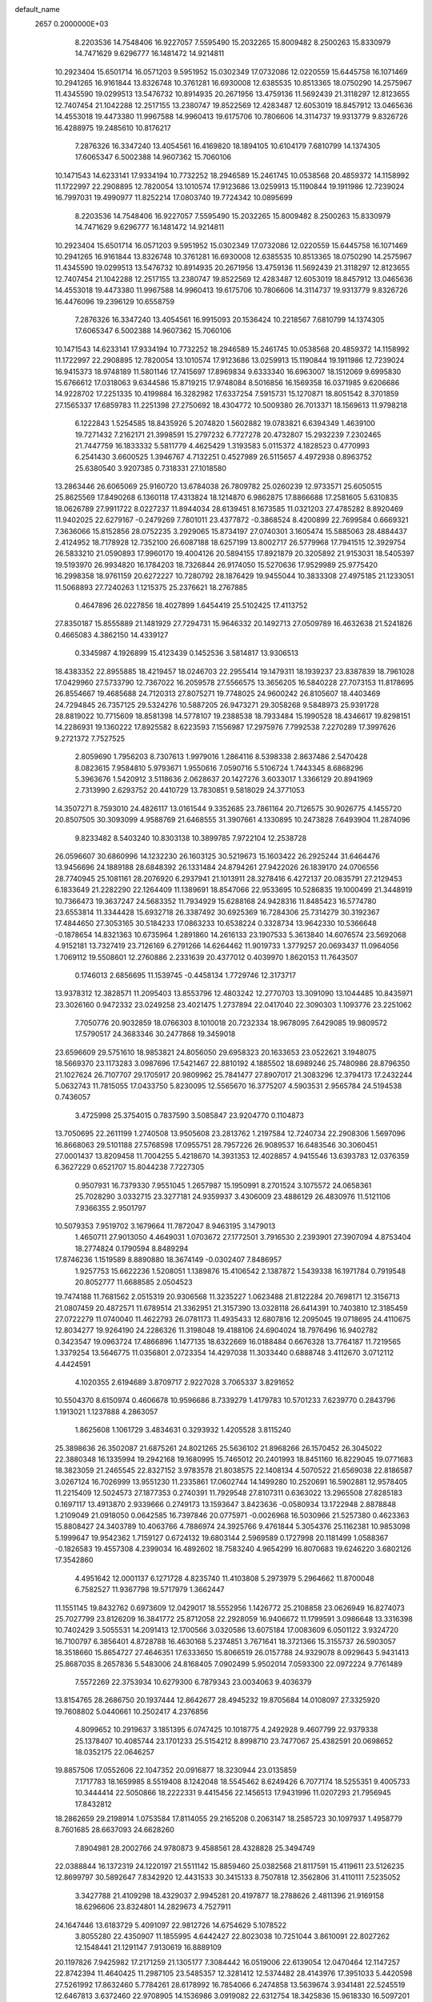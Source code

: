 default_name                                                                    
 2657  0.2000000E+03
   8.2203536  14.7548406  16.9227057   7.5595490  15.2032265  15.8009482
   8.2500263  15.8330979  14.7471629   9.6296777  16.1481472  14.9214811
  10.2923404  15.6501714  16.0571203   9.5951952  15.0302349  17.0732086
  12.0220559  15.6445758  16.1071469  10.2941265  16.9161844  13.8326748
  10.3761281  16.6930008  12.6385535  10.8513365  18.0750290  14.2575967
  11.4345590  19.0299513  13.5476732  10.8914935  20.2671956  13.4759136
  11.5692439  21.3118297  12.8123655  12.7407454  21.1042288  12.2517155
  13.2380747  19.8522569  12.4283487  12.6053019  18.8457912  13.0465636
  14.4553018  19.4473380  11.9967588  14.9960413  19.6175706  10.7806606
  14.3114737  19.9313779   9.8326726  16.4288975  19.2485610  10.8176217
   7.2876326  16.3347240  13.4054561  16.4169820  18.1894105  10.6104179
   7.6810799  14.1374305  17.6065347   6.5002388  14.9607362  15.7060106
  10.1471543  14.6233141  17.9334194  10.7732252  18.2946589  15.2461745
  10.0538568  20.4859372  14.1158992  11.1722997  22.2908895  12.7820054
  13.1010574  17.9123686  13.0259913  15.1190844  19.1911986  12.7239024
  16.7997031  19.4990977  11.8252214  17.0803740  19.7724342  10.0895699
   8.2203536  14.7548406  16.9227057   7.5595490  15.2032265  15.8009482
   8.2500263  15.8330979  14.7471629   9.6296777  16.1481472  14.9214811
  10.2923404  15.6501714  16.0571203   9.5951952  15.0302349  17.0732086
  12.0220559  15.6445758  16.1071469  10.2941265  16.9161844  13.8326748
  10.3761281  16.6930008  12.6385535  10.8513365  18.0750290  14.2575967
  11.4345590  19.0299513  13.5476732  10.8914935  20.2671956  13.4759136
  11.5692439  21.3118297  12.8123655  12.7407454  21.1042288  12.2517155
  13.2380747  19.8522569  12.4283487  12.6053019  18.8457912  13.0465636
  14.4553018  19.4473380  11.9967588  14.9960413  19.6175706  10.7806606
  14.3114737  19.9313779   9.8326726  16.4476096  19.2396129  10.6558759
   7.2876326  16.3347240  13.4054561  16.9915093  20.1536424  10.2218567
   7.6810799  14.1374305  17.6065347   6.5002388  14.9607362  15.7060106
  10.1471543  14.6233141  17.9334194  10.7732252  18.2946589  15.2461745
  10.0538568  20.4859372  14.1158992  11.1722997  22.2908895  12.7820054
  13.1010574  17.9123686  13.0259913  15.1190844  19.1911986  12.7239024
  16.9415373  18.9748189  11.5801146  17.7415697  17.8969834   9.6333340
  16.6963007  18.1512069   9.6995830  15.6766612  17.0318063   9.6344586
  15.8719215  17.9748084   8.5016856  16.1569358  16.0371985   9.6206686
  14.9228702  17.2251335  10.4199884  16.3282982  17.6337254   7.5915731
  15.1270871  18.8051542   8.3701859  27.1565337  17.6859783  11.2251398
  27.2750692  18.4304772  10.5009380  26.7013371  18.1569613  11.9798218
   6.1222843   1.5254585  18.8435926   5.2074820   1.5602882  19.0783821
   6.6394349   1.4639100  19.7271432   7.2162171  21.3998591  15.2797232
   6.7727278  20.4732807  15.2932239   7.2302465  21.7447759  16.1833332
   5.5811779   4.4625429   1.3193583   5.0115372   4.1828523   0.4770993
   6.2541430   3.6600525   1.3946767   4.7132251   0.4527989  26.5115657
   4.4972938   0.8963752  25.6380540   3.9207385   0.7318331  27.1018580
  13.2863446  26.6065069  25.9160720  13.6784038  26.7809782  25.0260239
  12.9733571  25.6050515  25.8625569  17.8490268   6.1360118  17.4313824
  18.1214870   6.9862875  17.8866688  17.2581605   5.6310835  18.0626789
  27.9911722   8.0227237  11.8944034  28.6139451   8.1673585  11.0321203
  27.4785282   8.8920469  11.9402025  22.6279167  -0.2479269   7.7801011
  23.4377872  -0.3868524   8.4200899  22.7699584   0.6669321   7.3636066
  15.8152856  28.0752235   3.2929065  15.8734197  27.0740301   3.1605474
  15.5885063  28.4884437   2.4124952  18.7178928  12.7352100  26.6087188
  18.6257199  13.8002717  26.5779968  17.7941515  12.3929754  26.5833210
  21.0590893  17.9960170  19.4004126  20.5894155  17.8921879  20.3205892
  21.9153031  18.5405397  19.5193970  26.9934820  16.1784203  18.7326844
  26.9174050  15.5270636  17.9529989  25.9775420  16.2998358  18.9761159
  20.6272227  10.7280792  28.1876429  19.9455044  10.3833308  27.4975185
  21.1233051  11.5068893  27.7240263   1.1215375  25.2376621  18.2767885
   0.4647896  26.0227856  18.4027899   1.6454419  25.5102425  17.4113752
  27.8350187  15.8555889  21.1481929  27.7294731  15.9646332  20.1492713
  27.0509789  16.4632638  21.5241826   0.4665083   4.3862150  14.4339127
   0.3345987   4.1926899  15.4123439   0.1452536   3.5814817  13.9306513
  18.4383352  22.8955885  18.4219457  18.0246703  22.2955414  19.1479311
  18.1939237  23.8387839  18.7961028  17.0429960  27.5733790  12.7367022
  16.2059578  27.5566575  13.3656205  16.5840228  27.7073153  11.8178695
  26.8554667  19.4685688  24.7120313  27.8075271  19.7748025  24.9600242
  26.8105607  18.4403469  24.7294845  26.7357125  29.5324276  10.5887205
  26.9473271  29.3058268   9.5848973  25.9391728  28.8819022  10.7715609
  18.8581398  14.5778107  19.2388538  18.7933484  15.1990528  18.4346617
  19.8298151  14.2286931  19.1360222  17.8925582   8.6223593   7.1556987
  17.2975976   7.7992538   7.2270289  17.3997626   9.2721372   7.7527525
   2.8059690   1.7956203   8.7307613   1.9979016   1.2864116   8.5398338
   2.8637486   2.5470428   8.0823615   7.9584810   5.9793671   1.9550616
   7.0590716   5.5106724   1.7443345   8.6868296   5.3963676   1.5420912
   3.5118636   2.0628637  20.1427276   3.6033017   1.3366129  20.8941969
   2.7313990   2.6293752  20.4410729  13.7830851   9.5818029  24.3771053
  14.3507271   8.7593010  24.4826117  13.0161544   9.3352685  23.7861164
  20.7126575  30.9026775   4.1455720  20.8507505  30.3093099   4.9588769
  21.6468555  31.3907661   4.1330895  10.2473828   7.6493904  11.2874096
   9.8233482   8.5403240  10.8303138  10.3899785   7.9722104  12.2538728
  26.0596607  30.6860996  14.1232230  26.1603125  30.5219673  15.1603422
  26.2925244  31.6464476  13.9456696  24.1889188  28.6848392  26.1331484
  24.8794261  27.9422026  26.1839170  24.0706556  28.7740945  25.1081161
  28.2076920   6.2937941  21.1013911  28.3278416   6.4272137  20.0835791
  27.2129453   6.1833649  21.2282290  22.1264409  11.1389691  18.8547066
  22.9533695  10.5286835  19.1000499  21.3448919  10.7366473  19.3637247
  24.5683352  11.7934929  15.6288168  24.9428316  11.8485423  16.5774780
  23.6553814  11.3344428  15.6932718  26.3387492  30.6925369  16.7284306
  25.7314279  30.3192367  17.4844650  27.3053165  30.5184233  17.0863233
  10.6538224   0.3328734  13.9642330  10.5366648  -0.1878654  14.8321363
  10.6735964   1.2891860  14.2616133  23.1907533   5.3613840  14.6076574
  23.5692068   4.9152181  13.7327419  23.7126169   6.2791266  14.6264462
  11.9019733   1.3779257  20.0693437  11.0964056   1.7069112  19.5508601
  12.2760886   2.2331639  20.4377012   0.4039970   1.8620153  11.7643507
   0.1746013   2.6856695  11.1539745  -0.4458134   1.7729746  12.3173717
  13.9378312  12.3828571  11.2095403  13.8553796  12.4803242  12.2770703
  13.3091090  13.1044485  10.8435971  23.3026160   0.9472332  23.0249258
  23.4021475   1.2737894  22.0417040  22.3090303   1.1093776  23.2251062
   7.7050776  20.9032859  18.0766303   8.1010018  20.7232334  18.9678095
   7.6429085  19.9809572  17.5790517  24.3683346  30.2477868  19.3459018
  23.6596609  29.5751610  18.9853821  24.8056050  29.6958323  20.1633653
  23.0522621   3.1948075  18.5669370  23.1173283   3.0987696  17.5421467
  22.8810192   4.1885502  18.6989246  25.7480986  28.8796350  21.1027624
  26.7107707  29.1705917  20.9809962  25.7841477  27.8907017  21.3083296
  12.3794173  17.2432244   5.0632743  11.7815055  17.0433750   5.8230095
  12.5565670  16.3775207   4.5903531   2.9565784  24.5194538   0.7436057
   3.4725998  25.3754015   0.7837590   3.5085847  23.9204770   0.1104873
  13.7050695  22.2611199   1.2740508  13.9505608  23.2813762   1.2197584
  12.7240734  22.2908306   1.5697096  16.8668063  29.5101188  27.5768598
  17.0955751  28.7957226  26.9089537  16.6483546  30.3060451  27.0001437
  13.8209458  11.7004255   5.4218670  14.3931353  12.4028857   4.9415546
  13.6393783  12.0376359   6.3627229   0.6521707  15.8044238   7.7227305
   0.9507931  16.7379330   7.9551045   1.2657987  15.1950991   8.2701524
   3.1075572  24.0658361  25.7028290   3.0332715  23.3277181  24.9359937
   3.4306009  23.4886129  26.4830976  11.5121106   7.9366355   2.9501797
  10.5079353   7.9519702   3.1679664  11.7872047   8.9463195   3.1479013
   1.4650711  27.9013050   4.4649031   1.0703672  27.1772501   3.7916530
   2.2393901  27.3907094   4.8753404  18.2774824   0.1790594   8.8489294
  17.8746236   1.1519589   8.8890880  18.3674149  -0.0302407   7.8486957
   1.9257753  15.6622236   1.5208051   1.1389876  15.4106542   2.1387872
   1.5439338  16.1971784   0.7919548  20.8052777  11.6688585   2.0504523
  19.7474188  11.7681562   2.0515319  20.9306568  11.3235227   1.0623488
  21.8122284  20.7698171  12.3156713  21.0807459  20.4872571  11.6789514
  21.3362951  21.3157390  13.0328118  26.6414391  10.7403810  12.3185459
  27.0722279  11.0740040  11.4622793  26.0781173  11.4935433  12.6807816
  12.2095045  19.0718695  24.4110675  12.8034277  19.9264190  24.2286326
  11.3198048  19.4188106  24.6904024  18.7976496  16.9402782   0.3423547
  19.0963724  17.4866896   1.1477135  18.6322669  16.0188484   0.6676328
  13.7764187  11.7219565   1.3379254  13.5646775  11.0356801   2.0723354
  14.4297038  11.3033440   0.6888748   3.4112670   3.0712112   4.4424591
   4.1020355   2.6194689   3.8709717   2.9227028   3.7065337   3.8291652
  10.5504370   8.6150974   0.4606678  10.9596686   8.7339279   1.4179783
  10.5701233   7.6239770   0.2843796   1.1913021   1.1237888   4.2863057
   1.8625608   1.1061729   3.4834631   0.3293932   1.4205528   3.8115240
  25.3898636  26.3502087  21.6875261  24.8021265  25.5636102  21.8968266
  26.1570452  26.3045022  22.3880348  16.1335994  19.2942168  19.1680995
  15.7465012  20.2401993  18.8451160  16.8229045  19.0771683  18.3823059
  21.2465545  22.8327152   3.9783578  21.8038575  22.1408134   4.5070522
  21.6569038  22.8186587   3.0267124  16.7026999  13.9551230  11.2335861
  17.0602744  14.1499280  10.2520691  16.5902881  12.9578405  11.2215409
  12.5024573  27.1877353   0.2740391  11.7929548  27.8107311   0.6363022
  13.2965508  27.8285183   0.1697117  13.4913870   2.9339666   0.2749173
  13.1593647   3.8423636  -0.0580934  13.1722948   2.8878848   1.2109049
  21.0918050   0.0642585  16.7397846  20.0775971  -0.0026968  16.5030966
  21.5257380   0.4623363  15.8808427  24.3403789  10.4063766   4.7886974
  24.3925766   9.4761844   5.3054376  25.1162381  10.9853098   5.1999647
  19.9542362   1.7159127   0.6724132  19.6803144   2.5969589   0.1727998
  20.1181499   1.0588367  -0.1826583  19.4557308   4.2399034  16.4892602
  18.7583240   4.9654299  16.8070683  19.6246220   3.6802126  17.3542860
   4.4951642  12.0001137   6.1271728   4.8235740  11.4103808   5.2973979
   5.2964662  11.8700048   6.7582527  11.9367798  19.5717979   1.3662447
  11.1551145  19.8432762   0.6973609  12.0429017  18.5552956   1.1426772
  25.2108858  23.0626949  16.8274073  25.7027799  23.8126209  16.3841772
  25.8712058  22.2928059  16.9406672  11.1799591   3.0986648  13.3316398
  10.7402429   3.5055531  14.2091413  12.1700566   3.0320586  13.6075184
  17.0083609   6.0501122   3.9324720  16.7100797   6.3856401   4.8728788
  16.4630168   5.2374851   3.7671641  18.3721366  15.3155737  26.5903057
  18.3518660  15.8654727  27.4646351  17.6333650  15.8066519  26.0157788
  24.9329078   8.0929643   5.9431413  25.8687035   8.2657836   5.5483006
  24.8168405   7.0902499   5.9502014   7.0593300  22.0972224   9.7761489
   7.5572269  22.3753934  10.6279300   6.7879343  23.0034063   9.4036379
  13.8154765  28.2686750  20.1937444  12.8642677  28.4945232  19.8705684
  14.0108097  27.3325920  19.7608802   5.0440661  10.2502417   4.2376856
   4.8099652  10.2919637   3.1851395   6.0747425  10.1018775   4.2492928
   9.4607799  22.9379338  25.1378407  10.4085744  23.1701233  25.5154212
   8.8998710  23.7477067  25.4382591  20.0698652  18.0352175  22.0646257
  19.8857506  17.0552606  22.1047352  20.0916877  18.3230944  23.0135859
   7.1717783  18.1659985   8.5519408   8.1242048  18.5545462   8.6249426
   6.7077174  18.5255351   9.4005733  10.3444414  22.5050866  18.2222331
   9.4415456  22.1456513  17.9431996  11.0207293  21.7956945  17.8432812
  18.2862659  29.2198914   1.0753584  17.8114055  29.2165208   0.2063147
  18.2585723  30.1097937   1.4958779   8.7601685  28.6637093  24.6628260
   7.8904981  28.2002766  24.9780873   9.4588561  28.4328828  25.3494749
  22.0388844  16.1372319  24.1220197  21.5511142  15.8859460  25.0382568
  21.8117591  15.4119611  23.5126235  12.8699797  30.5892647   7.8342920
  12.4431533  30.3415133   8.7507818  12.3562806  31.4110111   7.5235052
   3.3427788  21.4109298  18.4329037   2.9945281  20.4197877  18.2788626
   2.4811396  21.9169158  18.6296606  23.8324801  14.2829673   4.7527911
  24.1647446  13.6183729   5.4091097  22.9812726  14.6754629   5.1078522
   3.8055280  22.4350907  11.1855995   4.6442427  22.8023038  10.7251044
   3.8610091  22.8027262  12.1548441  21.1291147   7.9130619  16.8889109
  20.1197826   7.9425982  17.2171259  21.1305177   7.3084442  16.0519006
  22.6139054  12.0470464  12.1147257  22.8742394  11.4640425  11.2987105
  23.5485357  12.3281412  12.5374482  28.4143976  17.3951033   5.4420598
  27.5261992  17.8632460   5.7784261  28.6178992  16.7854066   6.2474858
  13.5639674   3.9341481  22.5245519  12.6467813   3.6372460  22.9708905
  14.1536986   3.0919082  22.6312754  18.3425836  15.9618330  16.5097201
  19.3417482  15.8685845  16.1397641  18.1652964  16.9584385  16.4644791
   0.4703402   9.4046856   5.4101020   0.8532602   8.7451095   6.0988798
   0.8592253  10.3257921   5.7089629   3.7576437  11.1720253  19.8729937
   3.2204042  11.6242754  20.5767301   4.1255751  10.2580472  20.2155759
   8.6393509  10.9359203  25.4632379   9.0658253  11.7588156  24.9857886
   8.6185610  11.1642181  26.4348276  24.1196033  11.8709931  23.5825516
  24.3841820  12.0927873  24.5514792  24.5578444  12.6102893  23.0424404
  24.5920918   6.8290207  17.7458430  24.6593225   7.0913604  16.7549935
  25.5782498   6.8349827  18.0706748  18.7993452   1.5914043  25.3439226
  18.3210183   2.5015998  25.3736975  18.0249886   0.8927657  25.3992234
   7.5988661  10.4233188   3.6791320   8.0058431   9.4607627   3.4224719
   7.7800651  11.0005509   2.8859298   9.9863031   4.1918345  27.3597549
  10.6623601   4.1641413  26.6848596   9.9266522   3.2534847  27.8092416
  10.0253664  21.0357961   9.6886074   9.4723983  21.2412230   8.8578209
   9.4551199  20.4751102  10.3088178   3.6360001  18.3831221  10.2802950
   3.1813711  19.0753673  10.8687200   4.5170098  18.9045545  10.0925597
   4.0265163  26.2206212  11.0131543   3.7687273  25.5273446  10.2784318
   3.2189979  26.8950466  11.0582378  24.5661373  23.2190426  13.2091677
  25.4497317  23.0814888  12.6465864  24.5800410  22.5069084  13.9039414
  17.2347706   4.6480652  22.9992220  18.2191960   4.9787702  23.0621497
  17.0226761   4.2603037  23.9692888  18.8140100   5.1021028   8.3263728
  19.4020936   5.8977484   8.3808685  18.8893766   4.6278312   7.4495836
  14.2780042  29.8335041  16.5156757  13.4299748  29.7823254  17.0732012
  14.5689430  30.8394472  16.5435606  19.4453540  25.8907449  12.0748752
  18.5576276  26.3802616  12.0822611  20.0051107  26.5905071  11.4495865
   1.3888977  23.1341929  15.4133687   2.0491026  22.3135803  15.5041278
   1.7541058  23.8674232  15.9567048  26.3721879  14.2976600  16.7613211
  26.2018428  13.5161746  17.3316855  26.7472119  13.9801934  15.8598996
  21.0640169  14.3642927  22.1623658  21.1952781  14.1088903  21.1290176
  21.1310179  13.4082491  22.5855070  19.7636234   9.1637620  10.1933691
  18.7880173   9.1189801  10.3178746  20.1531231   9.2905801  11.0855123
   5.4380302   6.4743881  26.9130968   6.4039470   6.6231880  27.1741090
   4.9498697   7.2992771  27.3423572  15.2858619  22.6717258  11.6536983
  14.4365806  22.9295318  12.0592558  16.0679059  22.9838196  12.1779038
   8.6915902   3.1714851   4.3462737   9.1879308   3.9894837   3.8985733
   8.2070091   2.6886412   3.6023635   8.2153783   9.7039400  20.9414351
   7.7874017  10.0085103  21.7844320   8.8874866   8.9932818  21.2279685
  13.8140135  16.2550823  20.0243286  13.9573304  15.5817482  19.3015304
  13.8189376  15.6529861  20.8820101  23.9134429  20.4195931  14.1006081
  23.3636331  20.3600895  14.9442326  23.2772593  20.6226447  13.3240362
  16.8130925  20.7184048   5.9027206  16.9987876  21.7074360   5.6872342
  16.0361372  20.7195846   6.5343393   0.6907509  12.5833757  24.6001804
   0.3117265  13.4040610  24.1458974   0.4442936  12.6738899  25.6271226
  11.4031726  26.8053182   5.9450746  11.1251845  25.9877142   5.4182762
  10.9186178  26.6556405   6.8334909   5.8461020  22.3016037   4.9333864
   6.2264197  21.3747003   4.9462191   4.8226238  22.1939246   4.6237639
  17.7002016  11.9432221  14.2018084  17.3249154  11.1381346  13.7240698
  18.4401653  11.6063515  14.8256719   6.7886273  14.8737517  24.5389154
   7.5001247  14.7589025  23.7762509   6.2084066  14.0588846  24.3624743
   6.0829797  24.2510544  15.8586986   5.7978756  25.1510646  16.2695099
   6.1329264  23.6126389  16.6581082  12.0293183  30.2270236  18.3139494
  12.4327632  30.8994341  19.0173998  11.5087120  29.5653753  18.8949552
   9.1812274  28.8382516   3.8012803  10.0654480  28.7098218   3.3588129
   8.5115059  28.1725016   3.3512798   5.1444946  26.1723743   0.5166000
   6.0835762  25.8505275   0.3621307   5.1144746  26.4649547   1.5326473
  22.2106340  26.3304441   0.5592664  21.4573633  25.8216861   0.0359091
  21.7248676  27.2776411   0.7192737  16.4076254  24.0686527  20.9525762
  16.2931383  23.2179072  20.4515963  15.7847833  24.0988066  21.7080208
  14.8691019   1.0465276  17.0251722  15.2084016   0.9464345  18.0127384
  15.7120252   1.4247421  16.5703012   8.9764545   7.9955273   3.5874816
   8.8157520   7.5782346   4.5030404   8.6301035   7.2183359   2.9570563
  26.7363055   2.0972408  13.6363925  26.2230316   2.8428587  13.2258679
  26.8426213   2.3785183  14.6022794  20.6815328   1.6873022  23.3133688
  20.9287702   2.6555535  22.9897462  20.1026290   1.9547235  24.0865432
   6.2869344  13.0258835  12.7721758   6.3577565  12.4886862  13.6012923
   6.8917572  12.6109866  12.0745444   1.0312067  20.0546751  20.6509096
   1.4537763  19.2244402  21.0484893   1.2324081  20.0290458  19.6289621
  15.0650467  16.5053695   1.1480194  14.9190880  15.5463752   1.5368467
  15.2330380  17.1212798   2.0044279  14.8761993  17.3638473  15.7236165
  14.9620931  16.4435508  16.2430502  14.0977281  17.8850773  16.1485392
   0.5637191   6.2089738  18.4431737  -0.1532249   6.9187100  18.0915549
   0.2774239   5.3810558  17.9093333  24.1763493   1.6260553  20.5286707
  24.1635732   0.7280148  19.9708756  23.7705200   2.2780024  19.7698813
  28.3222374  23.8164267  13.1686317  28.6675939  23.4458800  14.1105265
  27.6012570  24.4842628  13.3644600   3.5945351  26.8058280   5.3785756
   3.6186550  25.8360558   5.7423921   3.7895054  27.3602275   6.1921291
   9.7700800  23.8641682   6.8695869   9.3647283  23.9962121   5.9252571
   9.2887057  23.0251839   7.2487238  14.2625136   5.1551691  18.1367847
  13.8104730   5.9535357  18.5662573  13.5060816   4.7518656  17.4931760
  10.0159553   8.9435738  13.9343571  10.5754722   9.5753765  14.5369606
  10.1485457   8.0337629  14.3630338  25.2157909  18.4682365  19.5331113
  25.8600174  18.2599197  20.2696889  25.0851558  19.4793783  19.4131883
  22.5163735   6.1266545   0.2826440  22.0464202   6.1301038   1.2037398
  23.3130049   6.7678682   0.4371844   1.2448766  19.9418968   1.7789967
   1.6026830  19.6311190   2.6963597   0.2389510  19.8675191   1.8494857
  14.6455208  24.4296829   5.8774480  13.8082902  24.0016883   6.2540080
  14.4839978  25.3829659   5.7442948  27.8493845   1.9192960  20.9455805
  27.9044230   1.5061198  20.0019265  28.3666406   1.1732321  21.5205449
  21.8704887  20.2727871  27.8123535  21.3510377  19.4227240  27.5486271
  22.8348305  19.9524091  27.8304575  27.6161999  29.0328532  24.1207771
  27.2804186  29.1116030  25.0897057  27.2630001  28.1638953  23.7570104
   0.6555548  15.0892594  23.3946915   0.2260368  15.3572559  22.5044480
   1.4595432  14.5426305  23.1863850  13.7383507   2.0340087  10.5706320
  14.0403373   2.2077396   9.6249882  12.8195661   2.4242676  10.6805255
  23.5953602  30.1603322   1.3907186  22.8136350  29.6159979   1.0012128
  23.2965769  31.1441753   1.3005495  12.1526181  29.5740045   5.5215637
  11.9957397  28.5716214   5.8368590  12.5418293  29.9857913   6.4157358
  10.9515434   0.4310016  22.8035084  11.3040167   0.2558229  21.8803898
  11.4080728  -0.2259949  23.4177636  12.6532047  16.3341773  24.5392099
  12.4733117  15.9201523  25.4472341  12.3167056  17.2925892  24.5470066
   0.7734360  10.0936891  18.2450747   0.4414118  10.0687950  19.2227535
   1.6476056   9.5023001  18.3313313  15.3919958  19.9127938  23.0834040
  15.3958775  19.1797360  22.3964495  16.0947015  19.6363130  23.8092269
   2.9168052  10.7205697  15.8514299   2.3307708  11.3219523  16.3886350
   3.1300973   9.8741342  16.4828910  25.4082694   2.0166633  24.4796973
  25.6982056   2.3421775  23.5030398  24.6800648   1.3809980  24.1887280
  23.1172076  25.0441568   8.4148928  23.2711947  24.0468633   8.4583312
  22.0887801  25.1517517   8.1391643  12.9840834   8.7235520  27.5434272
  12.3104342   8.7904357  28.3026028  12.4939111   8.0967753  26.8813494
  19.4556028   4.1560728  28.1363825  19.4181446   4.2299039  27.1297189
  19.6937491   5.1274498  28.4771919  23.2839806  16.3777743  11.9344315
  23.6342106  16.3867575  12.8851201  22.2434177  16.2518866  12.1544053
  18.6339522  23.1278059   3.5812435  19.5638034  22.7642870   3.7687269
  18.3403555  23.5582839   4.4781710   9.2614734  22.3041114   3.5224917
   8.3157806  21.8500954   3.5082666   9.8615250  21.5878985   3.8974239
   6.8996140  23.6667525  21.8230040   6.5495320  23.4917429  20.8961850
   6.8459572  24.6650491  21.9522883   0.9304655  30.9125075  10.2434585
   0.1157847  30.3831304  10.6027425   0.8369933  31.8263172  10.7458433
   4.8591367   1.5808054  10.4262735   4.0038587   1.8035396   9.9121446
   4.6632138   1.9315771  11.3637187  17.1915136  21.6492625  20.4107939
  16.8134690  20.6791830  20.3960493  17.9247538  21.5528026  21.1924735
   6.7061236   0.2869564   2.2380965   6.0449794  -0.4136105   1.8168843
   6.4605438   0.1340349   3.2285034  26.2264795  26.2135932   3.9664964
  25.9060537  27.1649230   3.6989421  25.4955721  25.8644852   4.5530849
   3.4019836  25.5123098  19.7061111   4.0719212  25.3411923  18.8957591
   2.4561851  25.4230879  19.2744006  17.3044723   8.4134089  22.8349775
  17.6587653   8.3009344  21.8965973  16.7416035   9.3624495  22.8077802
   8.3732101  28.6416668   8.1855256   8.1283534  28.8794196   9.1302169
   9.1162573  27.9469621   8.2322403   1.9169739   4.0677185  27.0267759
   2.9307881   4.3469523  27.1565976   1.3992801   4.4843781  27.8155687
   3.4489608  18.9909461  14.1413211   2.6128324  18.3227394  14.1536913
   3.2071951  19.6487752  13.3661484   0.4443813  17.5850621  17.2981613
  -0.2749104  17.1039754  17.8379191  -0.1321491  18.1901081  16.6682038
   2.7688022  29.9673349   8.6820413   2.1129763  30.4072259   9.4100684
   2.5055270  30.4308865   7.8486401   1.5792011  12.0319530  12.7082640
   1.4712337  11.1691073  13.2206011   2.3276538  12.5310045  13.1029072
  10.1836753  13.2329307  24.0868692  10.5175473  12.5248132  23.4260365
  11.0094840  13.5232628  24.6228363  24.9671667  12.5707038  13.1104600
  25.6912112  13.3161515  13.3288927  24.8011365  12.1407106  14.0083757
  10.7108502  12.5287143   3.1607511   9.9733878  12.6724413   2.5111037
  10.3169695  12.5768954   4.0858600  24.2306309  26.8364900  13.7813475
  23.6370324  26.0530781  14.1111003  23.7380615  27.3149941  13.0528612
  20.1342439  15.6502915   9.2649374  20.5059551  14.9107002   9.9022296
  19.8268322  16.4317299   9.8443493   1.7810537  11.7734388   6.0575621
   1.8732080  11.6438287   7.0982734   2.7821595  11.9030510   5.7934223
   3.5079932  14.9942815  15.7991928   3.3656712  14.5187675  14.8589789
   4.0581028  14.3669674  16.3761711  19.2261894  26.5888749   4.9647003
  18.9120008  27.4216319   5.4984440  18.8251697  26.7775327   4.0199281
  26.7249886  28.6763541   8.1580547  27.2873818  29.0529724   7.3933317
  25.7569437  28.6174236   7.7755038   0.4544925  13.1288430  27.1227743
   0.7577751  12.6399675  27.9880653  -0.3657765  13.6940928  27.4114812
   6.1289066   9.1003379  15.9573392   5.2798780   8.4993916  15.8214475
   6.4222797   8.9615055  16.9267169  26.7622347  20.9569510   1.9516055
  25.9661742  21.4881362   1.6328852  27.4518239  21.5292966   2.3488272
  16.3355006   0.4475013  26.1419053  15.4673994   0.1634142  25.6640356
  15.9895950   1.1014644  26.8553554  27.6480510   9.9733488  20.5688145
  26.7878400   9.4712477  20.6999670  28.0622474   9.9808445  21.5031581
   6.4391656   8.5850740  18.9151170   7.2446377   9.0444900  19.3199150
   5.7621435   8.4452898  19.7224846  28.2530957  25.7597080   2.3098317
  27.5696691  25.7986520   3.1256842  27.6581848  25.3666652   1.5442611
   3.2601639  21.9345418   4.5482305   2.9304524  22.8344890   4.2020656
   2.6751902  21.2545883   4.1486164   8.4059640  14.5168207  22.4984621
   8.9917354  14.9846590  21.8185798   9.1291659  13.9556173  23.0571571
   2.9575688  18.4253590  21.6324488   2.7207416  17.8499763  22.4598735
   3.0793920  17.7555854  20.8617664   9.5371582  20.4846174  25.5596499
   9.6303269  21.4791019  25.3596078   8.5795604  20.2626068  25.2053479
  17.5456764  18.6144322  16.5523996  17.3145679  19.5799575  16.3521193
  16.7298609  17.9977271  16.4053250   8.4593145  21.9174500   0.6782381
   9.1503213  21.2466960   0.2852426   7.9697595  21.5023989   1.4325301
  23.7545179  20.4227175  10.2325516  23.1461074  19.6856354   9.9393508
  23.1579963  20.9769701  10.8807648   0.8116788   5.3102811   0.3934484
   1.1329247   6.2661677   0.6817571  -0.1352898   5.4405296   0.0599349
  23.4929408   4.3363855   4.0566209  22.9409491   4.1326692   4.9263720
  24.2300765   4.9223115   4.4690603   2.5523726   7.7557035  12.9106611
   3.2115550   8.0901700  12.2693009   1.9482144   8.5340528  13.2356953
   8.6105266   7.2688386   6.1525648   7.8169409   7.8686657   6.4817261
   8.5483463   6.4892537   6.8231519   4.5490598  16.4879760   1.9012719
   3.5211401  16.2505069   1.8936080   4.5603998  16.9718382   2.8925001
  13.0764747  25.2867943   9.6533198  12.8292143  24.3229149   9.6151934
  12.3956442  25.7944155   9.0725218  17.6534007   2.8237433   9.1459190
  17.1938623   3.1540728   9.9974994  18.0286853   3.7500490   8.8198954
  24.6496813  15.4951958  24.2302067  24.6529875  14.8211259  23.4420145
  23.7819464  16.0411910  24.1596014  14.4033988   8.7646006   6.1490137
  13.5122791   8.6316010   5.6141687  15.0442030   9.3690504   5.6417689
  16.5486712   2.6357830  21.0021718  17.0251061   3.2829008  21.6582353
  16.1289693   1.9996591  21.6875465  19.2707189   6.0233169  20.3699302
  18.4839549   5.4522833  20.0483207  19.2540643   5.9424093  21.3710656
  24.5746049  15.6453968  26.9745371  23.6502773  16.0123970  27.1894796
  24.6873795  15.7840260  25.9817689   1.5888054  16.5770743  14.9054448
   2.4737014  16.1555727  15.1716105   1.0767718  16.7533092  15.7554498
  12.1791122  29.6382999  23.9877326  11.8256650  29.1702015  24.8848980
  12.5172027  28.8579004  23.4508245  28.0403482   3.9492115  17.1090089
  27.1249171   3.6092281  16.7011033  28.3035533   3.2151868  17.7143874
   6.6042365  29.3646225  18.9949940   6.0307600  29.0625018  19.7609858
   6.4508477  30.3464612  18.8682378   3.6011737  16.2431375  11.7909184
   3.7837641  17.1502029  11.3658192   2.5547922  16.2991056  11.8434427
  20.1662482  -0.0913628  21.2154626  20.5961117   0.6151186  21.8672523
  20.5177164   0.2154738  20.2846325  22.7805517  20.3442976  18.9162448
  22.0158274  21.0842886  19.0739080  23.4081289  20.6396519  19.6785084
  12.7077905   2.9530435   2.8182081  12.3802854   2.2713212   3.5186682
  12.0327294   3.7235023   2.8688110  17.2844636  29.2518047  17.7771029
  17.8468013  29.7635931  17.0569223  16.7977223  29.9847164  18.2518772
  25.8122981   3.4366764  22.0123035  25.0556789   2.9513073  21.5303264
  26.6475071   2.9874976  21.6651678  15.8199849  30.2871953   4.4912544
  15.8459034  29.3528437   3.9768575  15.7937873  31.0037300   3.7450307
  13.7989531  10.4805509   8.3933005  14.0162378   9.9691319   7.5991647
  13.1793659   9.9142986   8.9966844  27.3953095  21.4362963  16.7750071
  27.4765445  20.3933553  16.6067925  27.8756852  21.8443215  15.9881653
  14.4422470  21.6731925  18.9341735  14.1413483  22.5287624  18.4249138
  13.9739309  21.7244168  19.8300025  11.8072433  18.9995393   9.5220401
  12.6999768  19.5134367   9.6550664  11.1280972  19.6512976   9.9642916
  15.5321934  26.1176950   9.0020527  14.6292420  25.6720705   9.1996421
  15.2154495  26.9989949   8.4615389   0.5163473   8.8691170  25.0186475
   0.3261446   7.9881479  24.4759973  -0.2002196   8.9246174  25.7198872
   5.6573120  24.3813462   8.8137933   5.7602261  25.3972457   8.5157852
   5.0834240  24.0632681   8.0059166   3.6347659  16.7012288  19.5511823
   2.8834998  16.0944619  19.4645362   4.5210816  16.1741804  19.3437161
   9.3417336   1.6151888   0.0230784   8.7717078   1.2917884  -0.7324743
   9.3832291   0.8351030   0.7279150  20.6732998  16.1602768  12.9461968
  19.9251742  16.8733624  13.0174845  20.2454910  15.2950997  12.9326456
  23.4359457   3.1637692  15.9617836  23.0031877   2.4652398  15.3506764
  23.3813418   4.0505968  15.4385911   9.8694072   2.4215618  18.9070913
   9.6667147   3.4318849  18.9883000   9.3089189   2.0048420  19.5633970
   2.0601089  12.3767657   0.7874443   1.6528641  13.0521083   1.4615938
   1.7631730  11.5043700   1.1062785   9.9039386   5.1285016  19.0717877
   8.8892998   5.2988620  18.9439111  10.3035880   5.9357606  18.5167763
  10.8612555   5.9793481  29.1081986  10.3225293   5.2385058  28.5842960
  11.7631532   5.9405517  28.5581281   9.3119011  25.6793823  10.8570702
   9.8849886  26.1486375  11.6081728   8.3789114  26.1383978  10.9581240
  10.8071674  12.7598142  13.9162771  11.7329382  13.1435751  13.6522577
  10.2086606  13.0794897  13.1357651   1.2425717   3.4921950   2.1878655
   0.3649987   3.0783533   2.4521602   1.0354220   4.1252689   1.4066958
  10.7820244  23.7816302  20.5802794   9.9959000  23.3855281  21.1296763
  10.5968939  23.3586788  19.6167398   0.3123764  30.3349688   1.3024796
   0.0538853  30.6852143   0.3986642   1.1717852  30.9010265   1.5552056
  17.8072694  21.0801230   2.0099391  16.8779880  20.9557707   2.5270190
  18.2623180  21.8200759   2.6642075   1.1569836  25.5244506   9.7219948
   0.2822598  25.2443413  10.2006658   1.3226862  26.3699400  10.2700509
  26.3426277   3.1815831   6.4061083  26.6217151   2.6207579   7.2367286
  25.8514373   2.4894538   5.8079390   8.5657398  28.2105781  21.7178025
   7.9421885  29.0127195  21.7110508   8.9089235  28.1756348  22.7050396
  14.7314716   7.9385995  19.9897982  15.4749400   8.5910946  19.9040933
  15.0341355   7.3093186  20.7166881  15.8624965  13.5273319   4.4987571
  16.0821974  14.5348946   4.6801563  16.6223685  13.0862508   5.0582900
   2.9389372  13.4227091  23.0990471   3.9552584  13.2641691  23.0140136
   2.6607976  12.8697622  23.9149462   0.4439879  30.8578832  22.4494446
  -0.2018182  30.2726001  22.9794360   0.6928060  30.2921390  21.6670968
   5.5573957  14.7124589  10.7817325   5.7588534  14.2167991  11.6437758
   4.9794593  15.4491233  11.0160455   5.0348129   9.9887221   1.2189867
   4.8739456  11.0558344   1.2268688   5.7372355   9.8942007   0.5235193
   1.0046123  12.4159113  16.8852299   0.1212788  12.4459247  16.3320899
   0.8446000  11.5644417  17.4989695  11.8781562  14.3241196  10.2326202
  11.9561923  14.1916162   9.2478984  12.2829378  15.2134530  10.4167189
  11.8257411  23.7025288  26.1432229  12.7551727  23.2888844  26.3005953
  11.5279702  24.0013389  27.0811188  27.7837387  28.8808120  13.2484886
  27.6141720  28.9339350  12.2669371  27.0389662  29.5016311  13.5861399
   4.7067014   8.8324357  21.1007199   4.3412166   7.8862268  21.1456555
   4.8403542   9.0467049  22.0937201  26.4547214  25.8475187   7.7949693
  26.8668028  25.2190431   8.4619533  26.5325878  26.7821237   8.1320822
   4.0418964  31.1481750  21.8480318   3.9596694  31.5351603  22.7905480
   3.5507147  30.2600710  21.8428856   2.2455696  24.0132066   3.1784322
   2.5795305  24.2636989   2.1618058   1.5648402  24.7618286   3.3456197
  14.6883722   7.9854746   9.9661416  14.1800633   8.3617580  10.7634713
  13.9703543   7.4319934   9.4785995  20.1673127  25.4296085  27.9727118
  19.6864504  25.4853862  28.8890670  19.6606983  25.9632435  27.3252982
   2.0608707  18.8939477   4.1175604   2.9430976  18.4408345   4.2415669
   1.4351492  18.4469694   4.7716506  18.3525609   0.0135602   6.2294303
  18.9810325  -0.2404582   5.4774132  17.7311889   0.7981251   5.8808968
   8.3792891  28.4645027  17.2024851   7.7141182  28.6862297  17.9841978
   8.9544573  27.7017002  17.6136909  24.8867123  22.9007664   1.5861566
  23.9977572  22.4073419   1.4877699  24.6960990  23.5012562   2.4474217
  17.6019293  12.2402030  19.9500753  17.9147866  12.1628196  20.9311908
  18.1276222  13.0656220  19.5599549  24.4630264  25.2293644  27.9494313
  23.8655292  25.5422994  28.6849604  23.8021309  24.9245785  27.2097314
   1.6635907  27.9330434  10.9313261   1.4628679  28.5678079  10.2058253
   1.6029195  28.3330731  11.8620864  28.2519626   0.5773900  27.5980577
  27.4644116   0.0152127  27.6207677  28.0547989   1.4316042  27.0211082
  13.9439528   6.6591650  14.2743725  13.4995619   7.0420862  15.1054404
  14.8377498   6.3260043  14.6134595   6.8139173  20.4567394   2.5979843
   6.6988106  19.8569344   1.7252333   7.1031776  19.7628521   3.2898957
   1.7986688  22.7376741  21.5118152   0.8734550  23.1458312  21.7551981
   1.6151496  21.7937579  21.1855233  21.2689727  13.6328807  19.6133996
  21.7148924  14.3094469  19.0313582  21.6685010  12.7109463  19.2511332
   5.6235700  30.0415952  15.2764515   6.0156263  30.9352177  14.9048443
   5.0251835  30.3016169  16.0219303  14.3692195  27.3213047   5.5476192
  14.8476173  27.4029335   4.6674700  13.4011495  27.0184248   5.4073099
   4.5901048  17.6550073   4.4689124   4.5431818  16.7296199   4.8864287
   5.5657401  17.8677599   4.6103060   5.1839512  27.5823960   3.1557418
   4.6737411  27.3961131   4.0231198   6.1294401  27.2032832   3.2635942
  22.3489689  15.7424025  18.3915397  22.2244874  15.7424291  17.3703608
  21.8487267  16.6101357  18.6807280   4.1192475   9.7696311  10.3530381
   4.4486758  10.7306691  10.1412771   4.7612210   9.4143453  11.0399996
  12.4056758   1.1572600  27.2953295  13.0645196   1.5954830  27.9393846
  11.7782814   0.5739089  27.8497047   8.1121366   5.0686980   7.8120915
   8.8911192   4.4512705   8.0529370   7.4545286   4.4911813   7.3052294
  17.7379437  22.4718857  12.8128934  18.2266452  21.5599757  12.9859570
  18.4227531  23.1888380  13.0694168  15.9856037   6.6378959   6.3486399
  15.4363606   7.4655577   6.5651804  15.3732857   5.8627122   6.5041957
  14.0041664   4.9043757  12.4641222  14.0474262   5.6124716  13.2231374
  13.3337119   5.2803287  11.7883758   8.9796358  22.1000553  22.4949394
   9.5524117  22.2847583  23.3395344   8.2660565  22.7909289  22.4855519
  18.5827430  11.2218049  22.3261219  17.7780499  11.1847894  23.0149650
  19.4334280  11.4702907  22.8580765  13.7491169   7.0140827   3.7377397
  12.7898737   7.1802323   3.3613741  13.6214126   6.0727470   4.1846830
   1.4744038   4.2840300  24.5699815   1.3600605   3.2696095  24.3827788
   1.5410992   4.2780193  25.5972940  23.2814584  10.0470206  -0.1569245
  23.4659858   9.9120977   0.8326276  22.2626734  10.1718873  -0.1875863
  27.3005637   2.0391806   3.0166594  26.4145224   2.4840427   2.7003626
  27.1283011   1.0603542   3.0948766   4.6934315   4.1151037  27.3765018
   5.2833657   3.5880392  26.6710244   4.9952423   5.0726715  27.2658451
  13.9575374  27.3846012  23.3641298  13.7288721  26.9161610  22.5205528
  14.8718147  27.8041291  23.1536461   5.6406312  15.0889182  18.5132414
   5.2347762  14.2630831  18.0564423   5.8936452  14.7168924  19.4416698
  22.6258732  27.5181046   4.8884886  22.3060697  26.8563952   4.1889351
  21.8034398  28.0006730   5.2694785  18.5052419  30.7218898  16.0024678
  17.7955452  31.4528729  15.9167273  18.3615544  30.1224523  15.1744847
  12.3191131  22.8791142   6.6547719  12.4516714  22.7350270   7.6478031
  11.3672323  23.2958754   6.6862528   5.8832510  22.9483614  18.5757269
   4.9703066  22.4062484  18.6032493   6.5847786  22.2064265  18.5821195
  11.1722361  24.9691640  28.5548136  11.7790125  25.8582548  28.7587932
  10.2269830  25.2855751  28.4969974  12.6635544  16.7003583  10.7491171
  12.0484645  16.7028634  11.5534863  12.3670441  17.4593113  10.1068380
  19.9797061  10.7255702  14.6548520  20.8519583  10.5052437  15.1516621
  20.0022194  10.1304782  13.7901473   1.8166858  20.5429284  28.0019648
   1.6774129  20.2983524  28.9483247   1.9922849  19.7046563  27.4581257
  27.7238513  13.2614008  14.5730734  28.5426125  13.0722194  13.9345575
  27.2246176  14.0123266  14.0191894  10.8710559   4.9855269   3.2196095
  11.0307614   5.8179848   2.7474403  10.6826242   5.2297830   4.1926388
  20.1448527   0.3799309  27.3776495  20.8110738  -0.3224734  26.9892613
  19.6591499   0.7439742  26.6604792   4.6382780  29.8629480   1.4978495
   4.1774871  29.3468815   0.7508593   4.8499639  29.1172108   2.1956524
  23.7521700   8.4960110  25.9948194  23.3995431   8.8312376  26.8583687
  23.3615910   7.4986866  25.9840821   2.1120385   7.7334426  22.0785105
   1.7900222   8.6589961  22.3119053   1.4070076   7.2456021  21.6181635
  11.3222109   3.3484062   5.6356225  11.3464652   2.7084038   6.4368688
  10.6259228   2.8864277   4.9838690  15.0239698   7.1096076  27.0076545
  15.0791255   7.0281175  26.0005781  14.2217832   7.8014086  27.1513795
  21.9401532   4.2351666  22.7708853  22.7138767   4.7683061  22.3188913
  22.3384436   4.0876653  23.7240562  16.9180476  23.5269340  16.2697572
  17.4239199  23.2966255  17.1391672  17.6832960  23.9568639  15.7594745
  12.3902488   3.5623257  26.0272149  12.6725531   2.5810063  26.3327956
  12.0652566   3.3369863  25.0640724  20.3451996  18.0473461  27.3693811
  19.5778523  17.6907378  28.0156684  21.1818622  17.5434647  27.7582793
   5.4274478  12.5572564  23.7474882   5.9933412  11.7980254  23.2799103
   5.1295704  12.0616753  24.6240658  16.7435932  20.8935918  15.6458590
  16.6910216  21.9192385  15.5347489  15.7873492  20.5922055  15.7607589
   5.6333590  11.6610320  15.4437540   4.6750065  11.4024312  15.1225432
   6.0881987  10.8217980  15.5859416   0.6091561   1.2162858  18.6341644
   0.5360338   0.3033478  18.0899416   1.5562136   1.5511166  18.3113808
   3.6108639  28.1831560  28.3764435   2.6931313  27.7551414  28.4884042
   4.2594034  27.3814088  28.5011923  20.1414817   4.5348243  11.7244981
  19.9636815   3.8021138  12.3884438  19.2591990   5.0037857  11.5469522
  25.0716091   0.3809588   9.4824199  25.8498230  -0.1312421   9.9173038
  25.6402637   1.0480134   8.8883392  20.3126755   6.3278724  14.7840212
  20.2367635   5.3929770  15.1411657  21.2385488   6.3780501  14.3908470
   7.5314260  18.3525504   4.1198204   7.9878792  17.5867072   3.5721115
   8.2436690  18.6064745   4.7576687   9.5070474   2.9221329   8.9005050
  10.2871738   2.9247701   9.5627873   9.0064410   2.0718498   9.2556270
   6.4682714  18.6302416  21.1295642   5.5250350  19.0429074  21.2406989
   6.2935823  17.6711249  21.5992956   0.9292700  22.4250936  18.6104990
   0.7753232  23.3537780  18.4136151   0.1495986  21.9126245  18.1642332
   3.2721070   9.2058738  25.6607949   2.2428062   9.2958687  25.4445500
   3.2385786   8.9388537  26.6666295  18.4568488   0.2393123   2.4384477
  18.9183260   0.8045492   1.6614730  19.2929301   0.0177161   3.0889455
  26.7559815   6.2827645  28.1024323  26.8990584   7.0442050  27.3841718
  26.2131740   6.7292725  28.8201928  15.1440215  20.7440788   3.0131805
  14.5861704  21.2605718   2.3139360  14.4453567  20.4176668   3.6985815
   4.7492995   5.2557157   6.8243694   4.8017301   6.0161164   6.1044197
   5.5518400   4.6216305   6.5907740   9.0896862  16.3417855   3.3925199
   9.9363591  16.0732358   3.7899115   9.2608119  16.4823381   2.3954602
  19.2109995  28.8299347  21.9666079  19.4867241  29.7904300  21.5526529
  18.9892634  28.3193361  21.0677227  26.6713883  24.5433987   0.4539435
  25.9793752  24.9169048  -0.1729063  26.1217618  23.7703423   0.9493959
   8.5795419  21.5744393   7.2325651   7.5492080  21.5555505   7.4318112
   8.7568997  20.6369346   6.8182774  19.7506770   5.6264797  22.9927299
  20.0597669   6.4068929  23.5573732  20.6113219   5.1012802  22.8720990
  24.7598185  18.1059970  16.8744602  24.5398781  17.9872529  17.8654019
  23.9956688  18.7527854  16.5636304   4.2361728   7.4224841  15.1621433
   4.8268731   6.7629354  14.5656297   3.2950783   7.2971579  14.7275966
  24.3531254  23.3388262  19.2888127  24.8857512  24.1869443  19.5702866
  24.6559547  23.2774813  18.3044112  10.8980647  23.7446270  14.9091100
   9.9116224  23.7944749  14.6800035  11.4492557  23.8875716  14.0801188
  14.7210967  15.5595919  12.4009605  14.1048075  16.0030583  11.6826890
  15.4516712  15.0621318  11.9056324   2.8645719   0.2887212  15.9151838
   2.9822343   0.6215065  14.9630715   2.7309715   1.1345766  16.4521621
   8.7577881  11.7176132   5.6439412   8.2089418  11.2265276   4.9010875
   8.5073079  12.6979820   5.4660783   1.5301453   3.8487643  21.3527127
   1.1749826   4.7903242  21.4242788   0.6922097   3.2658969  21.2499037
  23.2619735  10.9263190   9.7751950  23.7559368  10.2130299   9.3109998
  23.2019484  11.7039581   9.1089978  17.0485337  23.5269654   5.7645090
  16.0275621  23.7078685   5.6360516  17.2658868  23.8851732   6.6677649
   3.7553493  13.8915793  13.3527938   3.6474376  14.7495645  12.9040110
   4.6345659  13.4851143  13.0517389  18.4477199  27.7035475  19.7095434
  18.0101327  26.7951487  19.4513939  17.9741596  28.3929714  19.0695421
   9.7937245  10.1360359   9.7939341  10.1102360  10.3474418   8.8034649
  10.6917529  10.2245484  10.2801337  12.9492672  25.4877125  21.2267582
  11.9964220  25.1343804  21.0175762  13.4220320  25.6252942  20.3003709
  18.8965108  18.0156707  12.9574189  17.9221507  17.7465814  13.3409945
  19.0380072  18.9251585  13.4616594  15.9208477  18.1065221   3.0815395
  15.4832267  19.0771362   2.9870943  16.6971026  18.3440804   3.7948926
   3.7122516  24.3786934   6.1693827   4.2092452  23.5892631   5.7167620
   2.8451538  23.9697874   6.5013734  24.5543561  20.5719261  25.8294711
  25.2642818  20.1705924  25.2344872  24.6710434  20.1456412  26.7460596
   6.1737841  14.5262520  20.9347927   5.5555546  15.2599878  21.3370426
   6.9918245  14.5702272  21.6227790   2.7465779   0.3581063   2.0880265
   3.0226560   1.0762177   1.4814027   3.4584182  -0.3890602   1.8830191
  19.9866512  27.3674687   8.0886897  19.0096004  27.5305734   7.7542967
  20.0521830  26.3482578   8.0288997  26.4691895  20.8137777  22.4203160
  27.1990771  20.4692582  21.7897282  26.6196426  20.2768954  23.3058169
  17.9288197   7.3815307  13.3304065  18.1257269   6.9341910  12.3926863
  18.7322183   7.0922247  13.9158561  18.5955114   7.7590940   2.2393963
  17.8637513   7.1682143   2.5782186  18.0974955   8.5147074   1.7396113
  16.3267686  11.2613098  11.5113921  16.4104963  10.6955436  12.4070816
  15.3182527  11.5183514  11.5557764  15.5584009   8.5362969   2.7538433
  14.8441015   7.9355480   3.1935182  15.8694396   9.0960062   3.5799362
   7.0971287  24.6532730   4.9863582   6.6200282  23.7983438   5.1295506
   7.2351782  25.0560139   5.9405187   9.8441094   6.5463989  15.3381902
   8.8482988   6.3985415  15.6173499  10.1524728   5.5158383  15.2317083
  13.6227165   4.6711248   6.7482769  12.8120626   4.0533999   6.4457837
  14.2058664   3.9198919   7.1546533   8.4108706   0.4326263   9.4588231
   8.1513642  -0.4995618   9.9001836   7.5877450   0.7238397   8.9000065
   5.9798378  18.4101358   0.8376050   5.2190364  19.1351631   0.9719585
   5.4130525  17.5507214   1.0554776  10.1981282   6.0822169  21.5259786
   9.3409998   6.0990489  22.0390038  10.0345231   5.5569608  20.6657707
  19.7146015  18.5630608   6.8942171  20.7858335  18.4910711   6.9171866
  19.5508612  19.4365504   7.4587420   3.0684106  13.9229742  26.4380926
   3.7232700  13.2246869  26.3665973   2.2871644  13.7322787  27.0961072
   1.5942553  28.4049258  15.2079521   0.8671897  28.2990133  14.4798450
   2.3228935  28.9479466  14.7904414  11.2830703  30.1991683   9.9200216
  10.7087931  30.9541493  10.2664802  11.1876819  29.4375795  10.6200067
  26.0535241  10.9068543  28.0021100  26.7440712  11.1019284  28.6971245
  25.1182691  10.8295593  28.5619186   5.2965973  16.7366176  22.5684535
   5.8484713  17.0268710  23.4229792   4.4926285  16.3304384  23.0584794
   1.6586820   8.2044730   9.7974430   1.8487829   7.2280045   9.8335918
   2.4745248   8.7537325   9.9484887   8.1396650   6.0073685  23.4459110
   7.1768306   5.9163359  23.7619476   8.5271821   6.7420707  24.0788489
   4.7618784  15.0182732   5.3618155   5.5129087  15.2938166   6.0129732
   4.5326394  14.0507604   5.6583276  22.1438149  20.9246459  24.8759897
  23.1113371  20.8259075  25.1898050  21.7093173  21.3735477  25.6694456
  16.7656418   2.4440704   5.5165799  16.5158683   2.8434401   4.6123317
  16.0353702   1.7537802   5.6553226  23.4702296   2.4001545  27.3134155
  24.1893385   3.0560265  27.6043332  23.9752024   1.4712173  27.1781478
  20.1581101  18.7900415  24.7493547  20.0129785  18.2772074  25.6263763
  20.9059278  19.3991158  24.8936359  21.4752763   1.0612672  19.0913527
  21.2921621   0.5366580  18.2004734  22.1072873   1.8051622  18.7982690
  22.4675356  18.3949264   6.8162174  22.8980776  19.1516927   6.2406241
  22.6268984  18.6151570   7.7789981  23.8841400  22.0528996   8.0079157
  24.9234936  21.8777752   8.0846603  23.5813044  21.5045109   8.8033004
  22.0238383   5.9985469  26.3439316  22.4059816   5.9394204  27.2908662
  22.4340819   5.1206943  25.9278636  19.0194262  21.2915843  22.2537394
  19.8969857  20.8358650  22.3164527  18.7866775  21.6134931  23.1860470
  15.1726192  15.0473180  26.8803001  15.7573470  15.4744635  26.1571982
  15.1951730  15.7076609  27.6845045  26.2150025  14.8494693  13.2350561
  26.1649841  15.1037191  12.2159348  25.6704956  15.6556345  13.6358441
   6.0135916  27.8659064  13.5801464   5.2708150  27.2649355  13.9653536
   5.8369805  28.8232056  13.9542798  22.9909092  13.4305933   2.1311875
  23.1630718  13.9489723   2.9747643  22.2809358  12.7428718   2.3544302
  16.5935987  15.9360684   5.3658651  16.9635986  16.7613579   4.8500159
  17.3276957  15.5882083   5.9592004  16.6574805   9.7558909   4.8379919
  17.3180390   9.1639188   5.4189697  16.9971582  10.7012417   5.0088848
  26.0535479  12.0748955   5.6707291  26.2191273  11.6374694   6.6111989
  26.7193065  12.8404605   5.5737677  13.3641063  11.2520910  16.7770447
  14.1735789  11.8476601  16.5643403  13.7136680  10.3044032  16.5219274
  12.5391102  12.3380644  25.1712836  13.0973514  11.5408618  24.7278417
  12.4660582  12.0436639  26.1719085  21.5727484  17.6230502   2.1776019
  22.1494545  18.1819355   2.7565009  20.6322103  17.9349758   2.3805591
  11.3326224  23.2619242   1.9032545  10.5214091  22.9239560   2.3329862
  11.1485235  23.9012265   1.1630957  12.5159259  17.0118628   0.3829962
  12.4093307  16.4321131  -0.5259474  13.4504481  16.7876487   0.7213437
   5.2249597  25.3310399  24.3633035   4.8710800  25.1012502  23.4122875
   4.4682464  24.8866000  24.9157516  14.8820001  13.5488879  19.0456320
  15.8060899  13.1795005  19.3493948  14.1901331  13.0150065  19.6190871
   1.6697955  18.0393427  26.4248342   1.0367658  17.5343644  27.0852831
   1.0268178  18.7776741  26.0626708   4.5225710   0.9944421   5.9938113
   3.8941431   0.1744974   5.7987029   4.0884357   1.7349402   5.4202989
  26.6166969  10.6007583   2.3142872  27.4565407  10.2592802   2.7564904
  25.8888370  10.2695268   2.9891329  17.9156714  18.6485437   4.8167683
  17.4729865  19.4828093   5.2695907  18.7008865  18.4047676   5.4660626
   7.7903436   2.6324734   1.7102725   7.3965288   1.6412479   1.8225519
   8.5403898   2.4538296   1.0866154  21.1103038   7.4130053  24.2430227
  21.4129086   6.6676503  24.9258784  20.5819788   8.0512456  24.8447791
   1.0445793  16.1729975  12.3309641   0.0843560  16.4988739  12.1096465
   1.1590765  16.2451619  13.3347056  27.0332366   7.8696539   3.8330518
  27.5389827   6.9786268   3.7667797  27.7207060   8.4181866   4.4544171
   6.9325971   3.9775203  12.1266993   7.5333599   3.1473317  12.1405410
   7.5719136   4.6981104  11.7737195   6.2874603   2.9525268  16.6084222
   6.4999082   2.2029167  15.9303370   6.2840765   2.3860181  17.5299146
   7.4328296  12.2960591  19.8139195   7.6889225  11.5038000  20.3418280
   6.8086529  12.9453470  20.3373954  23.2735288  19.3118641   3.2699337
  23.8378780  18.4981922   3.3609611  23.3422725  19.8914294   4.1124981
   9.5740514  26.3892642  18.4571933   8.7024514  25.9898362  18.7550408
  10.2477771  25.6619688  18.2496211  17.1073233   9.5809764   1.0098493
  16.5109438   9.9794064   0.3130658  16.3960198   9.1913907   1.6615889
  21.6541410   5.6076726   2.5521504  21.0721251   5.8100492   3.3918970
  22.2940818   4.8935183   2.8739107  26.9987367  12.4513805  20.5942809
  27.2212355  11.4534045  20.6844373  27.9971157  12.8249206  20.5831631
  18.1662665  12.0523358   2.1189145  17.7371378  11.1727953   1.8678391
  17.4663119  12.8167660   2.0456204  28.0075789   3.8864261  10.2376207
  27.3320380   4.6864928  10.5284261  28.8343169   4.4500797  10.0658029
   6.6868000  15.9695652   6.9987109   6.6591577  16.9001741   7.4468466
   6.9405721  15.2947638   7.6956101   3.7655929   8.4699569  28.2112017
   4.4628321   8.9810552  28.7352619   3.2177151   7.8934950  28.8562237
  13.9947536  31.3430847  25.0990147  13.6647884  30.6020833  24.5529464
  13.2845284  31.5060915  25.7945705   6.1109125  13.8078983   3.1457655
   5.6577283  14.3217096   3.8800791   5.3608450  13.7358533   2.4007017
  21.0114485  22.3296879  18.9106705  20.0483916  22.4540786  18.5883731
  21.1367841  23.1513992  19.5350940   9.0876312  10.9984306  28.2039552
   9.7005613  10.2715374  28.5772440   9.0079556  11.7122808  28.9120374
   0.8601574   0.7462025   7.0639091   0.2590437  -0.0837733   6.9951710
   0.9989843   1.0057576   6.0372051  23.0957606  18.0079818  22.4797550
  22.3670592  18.7272043  22.2565941  22.6212146  17.4033370  23.1353014
  15.2625224  30.0244659  21.4945748  15.7230509  29.4354972  22.2045029
  14.5994883  29.3398426  21.0596900  16.3874328  26.7658607  17.0454004
  16.7790408  27.7496630  17.0713468  16.0093636  26.6820682  16.1132368
  23.0565321   6.2793966  21.3300968  22.5473199   7.0441108  21.6613087
  22.7765023   6.0870583  20.3424121   8.5030044  27.4337773  14.6142022
   7.5258635  27.6039675  14.2768155   8.5096898  27.8944472  15.5341068
   8.1314879   1.3643329  12.1501034   7.8246428   1.0323024  11.2488817
   9.1629923   1.2650673  12.1543974  11.2773878  29.3389859  12.3795644
  12.3358688  29.3859466  12.3057461  11.0260465  30.2602252  12.7685342
  26.2365724  18.5619626   5.9498203  26.1968046  19.4634901   5.5872635
  25.4281995  18.0614537   5.6249096  27.5720020  27.2198298  18.0927727
  27.4283087  27.5585714  17.1460894  26.7409000  26.6898367  18.3088277
   0.7978288  26.5797372  21.4416037   1.3628646  26.0511553  20.7345227
   1.3378279  26.6107637  22.2641793  21.4132559  28.8552164  13.1934219
  21.2263062  28.2616230  12.3951707  22.2560278  29.3905962  12.9654341
  18.8556999  20.5819918   9.0285720  18.1161936  21.1684502   8.6298300
  19.5350625  21.3315959   9.3675401   2.7283704  18.9224840  18.1540048
   3.2522194  18.0738380  18.4384585   1.8825997  18.5111973  17.8384409
   9.5429279  19.4182472   6.1270655  10.0985834  19.6377399   5.2612267
  10.1247199  18.7131523   6.6265600  24.5545526  16.9193848   4.3202017
  25.4329979  16.7719437   3.8060755  24.2626405  15.9130953   4.4467928
  10.3524986   3.9053354  15.7106631   9.6858598   3.1825713  15.7564576
  11.2025196   3.5167361  16.2185573  25.6390122  11.9176217  18.1776438
  25.0970647  11.1086676  18.5638854  26.1967652  12.2351732  18.9994635
  14.8489928  28.4197562   8.0227524  14.4182358  29.3003821   8.1886108
  14.5051180  27.9816951   7.1831827  23.7877077   2.7496926  10.9661088
  23.0196427   2.3163899  11.4646549  24.1921507   2.0331073  10.3693526
   5.8167556  19.1738072  15.4452225   5.9843020  18.3933092  16.1120880
   4.9594194  18.9024915  14.8932071  14.9226295  14.7484268   7.7836324
  14.9921459  15.5488174   7.1029699  15.8077571  14.7385875   8.2981985
  15.2444886  10.5585969  28.1591979  15.4837019  11.1790823  27.3782698
  14.4514223  10.0082015  27.8448886  19.0781296   8.1890206  18.8175461
  19.6375159   8.9459435  19.2556434  19.2302642   7.4127445  19.4599123
  14.2850493  24.9264872   0.9936738  13.5135608  25.5970827   1.0088053
  14.7887774  25.1967380   0.1269249  21.8835236   1.3638857  14.6073773
  21.0477918   1.9698044  14.4449587  22.0835955   1.0635707  13.6283094
  20.5462558   8.8388605  12.8697250  21.5454654   8.8638142  13.1161414
  20.3629072   7.8873544  12.5480642  23.1832557   3.8245353  25.0427860
  24.1524931   3.6463070  24.8128357  23.1263768   3.3568777  25.9890355
   8.2368604  12.5765600   2.0363864   7.4452914  12.9708733   2.5041607
   8.5911329  13.2773038   1.3816536   5.7770205  20.0034247   6.9862593
   4.8464357  20.1869604   7.1057585   6.1587438  19.3249586   7.6283177
  23.6839044  27.7130945   8.1625083  23.4013003  27.8913547   7.1504297
  23.5620648  26.6741772   8.2232121  15.8540636   3.9228259  11.0944829
  15.1078881   4.4050240  11.7407778  15.3164490   3.1386645  10.7246603
   3.1214334  21.9179482  24.1083375   4.0804819  21.6358854  23.9432134
   2.8287334  22.4286022  23.3028343  18.6854577   8.5662871  25.1706371
  18.3193469   7.7681899  25.6848800  18.1764233   8.6111377  24.3121417
   8.0618892  18.1157230  28.0499002   7.2999550  18.2381919  28.6928715
   7.6004773  17.7490824  27.1440674   6.9514431  26.8228958  11.1819359
   6.4627317  27.0501637  12.0555356   6.2677874  26.2926349  10.6481302
   8.2516783   3.3661621  23.3637029   7.6119526   3.3206834  24.1624907
   8.3960436   4.3685627  23.2325751  10.8602893   7.2244819  17.7077378
  10.5403738   6.9443563  16.8121171  10.4693726   8.1623994  17.8711529
  15.0998775   0.6687675  12.5309844  14.7884969   1.1303766  11.6549232
  16.1169107   0.7908028  12.5806832  16.0519217   6.2320863   0.8551541
  15.5350895   6.3879988  -0.0333002  15.6933986   6.9227155   1.5226502
  11.3057217   8.2196835   6.4396638  10.3941804   7.9189019   6.1418611
  11.1998334   9.2653515   6.4631699  20.7368844  22.4264212  14.4060667
  21.2519445  22.5324048  15.3041725  20.3726707  23.3587705  14.1962839
  24.2184671  18.9465625  28.0539607  23.6233657  18.1552009  28.3483704
  25.1192230  18.7158072  28.5464648   6.8742326   1.1154697  14.5457949
   7.3037898   1.2091691  13.6503299   7.6984458   0.9544982  15.1743406
  20.7940849   7.1975696   8.3969766  20.4877968   7.9127002   9.1356967
  20.5108722   7.6716536   7.5055160  20.1163538  18.8505301  17.0258424
  19.1433229  19.0329105  16.7586167  20.1324832  18.6426150  17.9925151
   6.1079950  17.3480589  25.3729614   5.2437831  16.9430069  25.7931941
   6.6331089  16.4586695  25.1085892  22.7243527   1.4663332   4.4843344
  22.3661548   2.2053148   5.1601747  23.0525744   2.0727511   3.6918361
   7.6142773   1.1088556  26.7950923   6.6421675   0.7292304  26.7717749
   7.8322510   1.0435842  25.7583159  27.1411474  16.8429559  24.5850360
  26.3918478  16.1643052  24.4847178  27.9826686  16.2216331  24.4208997
  22.6341592  22.8058520  16.2149980  22.2299569  22.9170606  17.1358286
  23.6527573  22.6996500  16.3507041   5.2011529  26.3011860  17.4379502
   5.9719289  26.1467508  18.1471424   4.7875666  27.1942287  17.7993252
  25.3332859   4.0909411  28.2167408  25.3596704   3.9728245  29.2554856
  25.7222835   5.0564114  28.1098887  23.3604903  12.8575883   8.0753739
  24.2282683  13.0199265   7.5455999  22.8608911  13.7162159   8.1555559
   6.5484207   3.3662746   6.2590886   7.1781874   2.9433924   5.6193226
   6.3610280   2.7348337   7.0289843  17.3125519  11.2650642   8.1374512
  16.6065611  11.0325587   8.8759318  18.2136641  11.2604959   8.6285186
   9.7957730  15.0557017   7.8714685   9.3042479  14.9359540   8.7527603
   9.1994509  14.6376014   7.1604475   1.3684625  14.0903532   9.9119788
   1.6018594  14.5050710  10.8405881   0.7839827  13.2917834  10.1614782
  15.4346341  17.8408639  21.3923361  14.8924571  17.1327462  20.8452046
  15.8237847  18.5121495  20.7144703  21.0576462  14.4698246   0.2023891
  20.2576704  14.5436122   0.8758311  21.6501092  13.7762073   0.6760645
  25.6604209  18.6863461  13.3738823  25.2761170  17.8029290  13.6773436
  24.9329848  19.3692417  13.7712729   4.1530934  25.8736758  13.9376256
   4.4987030  24.8474541  13.9122766   3.8619007  26.0097225  12.9505888
  25.9770031   2.4964968  16.1559373  24.9895331   2.7727321  16.1283227
  25.8987536   1.5390150  16.3690275  25.3355184   4.3106760  12.9202644
  25.7104611   4.9974203  12.2566252  24.8493197   3.5828766  12.3749975
  12.6032371  14.8556921  27.2327733  13.6250639  14.8445911  26.9853703
  12.3211072  13.9428531  27.3776190  25.5732373   7.3748213   1.4741212
  24.8416723   7.9546107   1.8734249  26.2241371   7.2731564   2.2856972
   7.1755748   0.1529860   5.1251439   7.9746470  -0.2048820   5.7279921
   6.4487125   0.4727265   5.6880886  17.1541149   3.9329429   0.7526924
  18.1104247   4.1372612   0.4421946  16.7696203   4.9193611   0.7524631
   1.2319611  23.9560223   7.5783093   1.1569674  24.7820523   8.2272301
   1.5077490  23.1965996   8.2218613  24.9877731  14.0422063  21.9278614
  25.7937462  13.5465556  21.4750172  24.7347118  14.7417488  21.2201794
  17.3325375  27.1861968  26.2792540  16.8980585  26.7988762  25.4462210
  18.3556439  27.1247081  26.1471161  16.6126233  19.2073670  -0.0564705
  16.4630530  18.6707975   0.7577597  15.9012566  19.8575402  -0.2454582
  12.5610633  19.1618116  20.1696046  13.3755466  18.6960476  20.5182809
  12.7132005  20.1659251  20.2841088   4.6702151  12.8734930  17.5487313
   4.4250269  12.1326234  18.2376791   5.1400378  12.3644005  16.7814384
   7.2831634  25.2004183  18.8997828   7.1914900  25.3589789  19.9332816
   6.7694723  24.3349788  18.7246191  22.6078818  19.4826266  16.2468978
  22.7275303  20.0725067  17.1001620  21.6058744  19.2040060  16.3993170
  26.2373459   6.1767719  10.8674555  25.4046106   6.8050904  10.7829352
  27.0024181   6.7521977  11.1933263   7.9011072  20.5428785  12.5865824
   7.6641801  20.3720319  13.5326463   8.2336412  21.5067181  12.4817874
   0.2651704  11.5936107  10.4623604   0.9689842  11.3799032   9.7267569
   0.8358738  11.5680527  11.3290707   0.0377989  22.9735963  27.5562050
   0.8515512  22.6176419  28.0316260  -0.4660597  23.5382440  28.2715573
   3.3918678  24.4760203  22.2882878   2.7166776  23.7286234  21.9893704
   3.4396344  25.0801137  21.4051956  22.6382573  25.0705598  25.8134962
  21.7117486  25.1423730  26.2768662  22.7248187  25.8678642  25.1751718
   6.2986752   7.2767050   9.5853254   7.1003324   6.7961011   9.9442934
   5.9022658   7.8154371  10.3760020  20.0256190  24.4954470   8.4582658
  18.9491584  24.5060129   8.4646205  20.1508289  24.1992650   7.5015486
  23.0653146  27.7138374  18.4375327  22.5889076  28.0204652  17.5821083
  22.3801031  27.2559984  19.0457547   9.4439106  30.4269584   6.2192675
   9.2127919  29.7746167   6.9907920   9.4319714  29.9536315   5.3327543
  24.1145076  29.4698389  23.3184430  23.5869087  30.3332724  23.2665866
  24.7435827  29.4220406  22.5316502   9.3906904  13.9493392  28.7154767
   8.6539361  14.2125533  27.9923689   9.6960115  14.9229677  29.0380301
  24.4793510  28.0437050  10.6382848  24.2450691  27.9126909   9.6358958
  24.6158556  27.0216808  10.9315914  28.1119850  14.4476941   2.7968126
  27.9770242  14.2646011   3.8002013  27.2253862  14.0364675   2.4306663
   6.4360244  27.4984864  25.3918741   5.5619516  28.0047257  25.5293235
   6.1494348  26.5490670  25.0980955  23.7540120   9.1634254   2.4542193
  22.7530333   9.0388034   2.4368931  23.8905539   9.4806984   3.4715433
  15.6845805   3.7464782   3.2118473  14.7481977   3.6717591   2.8528670
  16.2897354   3.9535999   2.3190947  12.2893759  22.4482210   9.3526470
  12.9411840  22.0722658  10.0191130  11.4092289  21.9269857   9.5013918
  12.8299441   6.7240800   8.1555106  13.1334958   5.9709977   7.5304012
  12.2537135   7.2809053   7.4960361  13.9966388  12.3703914  22.1920035
  13.0152310  12.0578377  22.3308636  13.9701200  13.3881570  22.3150245
   7.5401077  17.6276129  18.1198568   7.0080138  16.7784095  17.9021793
   7.4155978  17.7818214  19.1272005  24.7417532  28.8613207   3.5659387
  23.9775862  28.3556030   4.0205580  24.2624935  29.3521581   2.7684176
  18.5272770  24.6137495   1.3001769  18.5472577  24.0172092   2.1595981
  18.6498966  23.9202654   0.5373502   9.7844820  16.5181295   0.7362267
   9.1246582  17.0282754   0.1905468  10.6835752  16.8153402   0.4945161
  20.9267005  26.5711127  19.3378704  21.1094752  25.7356495  19.8750801
  19.9512894  26.7873737  19.4588152   8.2370043  24.5747249  14.5719125
   7.4215488  24.2926452  15.1211023   8.4003622  25.5711712  14.6806718
  20.2605384  12.5602527   6.4608135  20.4067046  12.2717372   7.4398493
  20.9692689  12.0102434   5.9187241  25.6160383   6.0601981  21.5359428
  24.5744209   6.0786719  21.4637154  25.8285206   5.1132787  21.9201090
  10.0616628  18.1764272  20.1280686   9.5710944  19.0583398  20.2968999
  11.0250206  18.4921170  20.2357820  23.9272627  24.4483276   3.4736723
  22.9948351  24.9224294   3.5164767  24.1703716  24.4181606   4.4248429
  19.2489873  18.9091061   2.3679133  18.7529116  18.9509264   3.2397585
  18.9006243  19.7284178   1.8516054  16.8999781  25.8051798  23.8608156
  16.1780580  25.0578520  23.8985282  17.6287143  25.4350258  23.2770024
  26.5110195  14.3799382  28.2604231  26.2090225  14.0022617  29.1345824
  25.7050672  14.8165149  27.8746564  27.5813257   6.9023152  14.8192378
  27.6140874   5.8749156  14.6962217  27.9938346   7.2411930  13.8969386
  14.8898897   1.3610143  22.7784675  14.9565692   0.5310274  22.1276201
  14.5244418   0.9472938  23.6658111   6.2563132  19.6619403  10.4525540
   6.5181479  20.6155605  10.1472783   6.6621751  19.6551133  11.4108246
  27.1962519  24.8036387  10.6981882  26.2052382  25.0768277  11.0207971
  27.6098822  24.6342748  11.6882685  16.6180763  28.1603060  22.7796739
  17.5105577  28.4815545  22.5146293  16.7480646  27.2344241  23.2451030
  19.2025729  14.6207866   2.1401185  19.2977636  14.8299133   3.1305358
  19.0602141  13.5649372   2.0171827  16.8532908   9.6541929  19.0886153
  17.0809084  10.6015077  19.4130727  17.7559809   9.1674758  19.1072592
  17.8968101   5.9346224  10.9043393  17.9612167   6.6329110  10.1805890
  17.1456079   5.3329599  10.7498613  16.2057685   0.4052492  19.3509325
  16.5465759   1.2921215  19.7250337  15.7927632  -0.0630278  20.1716654
   8.2032365   7.3669716  27.2389551   8.7802539   7.5604482  26.4534377
   8.7729378   7.3645545  28.0563705  20.3398149  11.9702954  24.4261307
  21.0893097  11.7732662  25.0481028  19.5593214  12.3591435  25.0169839
  20.4803551  22.4215517   9.9656545  20.9463597  22.9011432  10.7534518
  20.3619772  23.2084970   9.2396200  -0.1880572  13.8809580   5.4261239
  -0.0566170  14.3649947   6.2979377   0.5878978  13.2067868   5.3329580
  15.5617769   9.3355315  16.3875000  16.0834889   9.6888092  17.1962511
  14.8127793   8.7843219  16.8488349  16.3150508  15.7171602  22.5613570
  17.3193725  15.8125585  22.3069688  15.9520472  16.6091319  22.1785702
   3.1942587  29.4962954  12.9319516   2.9598141  30.4418413  13.2232807
   4.1724755  29.5968443  12.6034666  20.0216461  26.4475629  23.2522497
  19.5064162  25.5217131  23.0128232  19.7525836  27.0021700  22.4238919
  13.5427329  19.6209608   5.1127373  14.4095260  19.5034933   5.5981608
  13.2421739  18.6110497   4.9240560  12.9675401  12.9974935   7.9274403
  13.6769575  13.7869874   8.0021756  13.4962125  12.1567032   8.1928924
  27.4267077  23.4040523  22.6128304  27.0369669  22.4644287  22.8053460
  27.6226147  23.7919597  23.5338829  18.6044407  29.5379586  13.6906430
  19.5104036  29.0603425  13.7670116  17.9418911  28.8392204  13.3587033
  22.4214670  25.0679653  14.7448667  21.6813857  25.4317401  15.3734868
  22.7862930  24.2602429  15.2420541  24.5536668  16.6448603  14.5547816
  24.4632400  17.3365969  15.3434632  24.1675213  15.7691424  15.0145287
   8.0401358  25.7383035  27.2794578   7.8292625  24.9945521  26.6362562
   7.9976337  26.5934522  26.6956784  23.8055277  29.7940007  12.5295134
  24.6554461  30.0347045  12.9621367  24.0786867  29.1946476  11.7354355
  20.4446845  26.2293910  16.2547045  20.2220216  26.0413933  17.2014207
  20.8870207  27.1583562  16.2655030  15.1223728   7.2671887  24.2361361
  14.4116049   6.7678176  23.6964808  15.9646337   7.2148790  23.6189871
  17.6542102   6.4677694  26.6396741  16.6487599   6.6114789  26.6939315
  17.9987894   6.7642083  27.5817644  12.7416236   9.1218192  21.0493366
  13.4480312   8.5080718  20.6538090  12.7019539   9.9633971  20.5075252
  10.9090066  20.2280931   3.8148245  11.2388091  20.1616748   2.9002820
  11.6956137  20.0109784   4.4440509  15.0517957   2.5470843   8.2690444
  16.0545085   2.8453859   8.4601026  15.1811071   1.6705981   7.7182875
   4.2936687   4.7837547  16.9189424   4.6063815   5.4066572  16.2486248
   4.8486074   3.8964845  16.8359949  14.5358802  21.3167062   7.2440312
  13.9996177  21.1780704   8.0638977  13.7918265  21.6637508   6.5555469
  19.0226685  24.5464052  14.7067053  19.0581670  25.1983184  13.8823222
  19.5708558  25.1317335  15.4209123  20.6121886  24.5669972   5.9914882
  19.9364781  25.3521056   5.7366641  20.6723317  24.0104526   5.1306313
  12.1227684  10.3116843  11.0769080  12.5973583   9.7690554  11.8668526
  12.5367648  11.2071923  11.1707897  22.1455143  10.4238191  16.1485150
  21.6875689   9.5106616  16.3082684  22.1266467  10.8556068  17.0939519
  20.6853779  29.7285855  24.0332999  20.3629186  30.6559751  23.7716160
  20.0330601  29.1199217  23.4363851   3.2143184  28.1813556  23.2854161
   3.6507178  28.5336947  24.1379720   2.6018225  27.4194847  23.5490990
  12.3649909  14.9327659   3.7200608  11.7691560  14.1154914   3.5308699
  13.0884498  15.0006010   3.0046342  23.8112907  24.4656441  22.7276158
  24.2459552  23.7844707  23.3738585  23.3858405  25.1577212  23.3903033
  25.0603336   9.0404336   8.7012141  25.7219404   9.8255159   8.8385638
  25.3829317   8.5234991   7.9059041  21.0906387   8.9359694   2.2649932
  20.2412119   8.4100718   2.5351573  20.8943874   9.8366187   2.6117866
  26.2888467  18.5386208   0.9482391  26.8027555  17.9671236   1.6725192
  26.4094785  19.4881026   1.2995739  19.8335574   6.7108796  -0.0731616
  20.8269737   6.5993499   0.1884113  19.3838510   7.2379049   0.7138198
  20.1355353  10.0249315  20.4364127  19.6309559  10.4841217  21.2186559
  20.8450626   9.5112897  20.9616078  13.6043427  13.4237204  13.8346648
  14.0755908  14.2775873  13.3640737  14.2101628  13.3537679  14.6858572
  27.2165778   7.8464317  17.3100189  27.2570753   7.7023647  16.2421203
  27.6233786   8.7436937  17.4476612  24.8185997  24.9603444   5.9869102
  25.4675383  25.3463990   6.7560668  23.9832554  24.6772317   6.6423590
  23.7523771  20.9698717   5.3129955  23.6348976  21.6701322   6.0900886
  24.7408675  20.9954981   5.1149164  22.1471160   0.6373641  11.8980963
  21.5481119   0.0958246  11.2589040  22.9447773  -0.0129410  12.0944621
   7.4824927   3.6068882  25.9792057   8.2712546   4.0920669  26.4319099
   7.6924120   2.6218798  26.2275202  13.5015547  21.4772050  23.8668500
  14.2576775  20.8492129  23.4398678  13.8235920  21.5995323  24.8023730
  24.7751823   7.4337780  15.0443515  25.7225615   7.3272851  14.9298235
  24.5102493   8.4044993  14.7841250  13.3682216   8.4189598  17.6636925
  13.7732072   8.2654812  18.5967284  12.3811942   8.1854974  17.8093484
  15.9369887   0.8472229   2.6708533  16.8643547   0.7200175   2.3430286
  15.8269365   1.8623951   2.6294832   6.7859895  30.1649503  21.8194395
   7.0114278  30.6753968  22.7302304   5.8010367  30.4353204  21.6679932
  14.0650241  29.3399866  12.3790551  14.3700343  30.2705330  12.6437328
  14.7365296  29.0981913  11.5822654  22.9080605  26.7988104  23.8469514
  23.5749670  27.4855707  23.5576487  21.9733251  26.9941008  23.5192626
   6.8054899  23.8040872  25.7344996   6.2144660  23.9644443  24.8993218
   6.4283025  22.9034549  26.1371829   2.8134109  30.2595542   5.2255232
   2.3991656  29.4053841   4.7668528   2.3141923  30.9802620   4.6466458
   9.0105841   1.6687800  16.5835915   9.5120474   0.7167142  16.5288620
   9.3687977   1.9686448  17.5536229  18.3973618  22.4640745  28.4267086
  18.0354485  21.9664373  29.2435377  18.6863169  21.6231381  27.8389637
  11.2516224   3.2347533  10.7714246  11.6681344   4.1616120  10.5663742
  11.2985554   3.2088432  11.8026477   2.5992380   1.0263783  13.1548905
   1.7376579   1.1951740  12.5839043   3.1407596   1.9334240  13.0749015
   6.4838667  21.7285675  27.5237068   6.8535312  20.9702186  26.9779565
   7.1423855  21.9253896  28.2949750  17.8439582   0.7369015  12.2853447
  18.2420407   0.0403735  12.9362437  18.4911555   0.8399772  11.5004225
  11.1420938  11.6588442  22.0002605  10.6483824  12.3803702  21.4220273
  11.2878199  10.9414766  21.3440295  17.8646249  12.1264124   5.6993266
  17.5573133  11.6740891   6.6064798  18.9060608  12.2861632   5.9006927
   1.4627518  26.2651369  24.4492636   1.1718021  26.7693849  25.2833563
   1.9927615  25.4431095  24.7799588  25.6055479  15.5825922  10.7586927
  26.1949951  16.3584983  10.8219957  24.6247816  15.9032849  10.8732505
  25.9546092  17.6800828  22.1559214  24.9912059  17.8125635  22.4168246
  26.4866663  17.7635550  23.0412647   6.7267659   9.9187917  27.8135920
   7.0734464   9.0354645  27.3830068   7.6166046  10.3865001  28.1267920
  21.2383998  28.9508911   0.4227661  21.4734169  29.1750412  -0.5548551
  20.2977685  29.3077662   0.5528143   7.2906514  14.0863833   8.8161667
   7.6121730  13.1632348   9.2472273   6.7910700  14.4869993   9.6292027
   9.5854817   9.6621981  17.6344346   9.8957551  10.1407474  16.7686896
   9.1598559  10.3315080  18.1896607  16.1201960  25.4089841   2.9638747
  16.6185670  24.6455447   3.3764026  15.3663599  25.0428313   2.4051615
   0.8129672   1.7601694  24.4273031   0.0107968   2.1748233  24.9811859
   0.4586816   0.9153177  24.0166481  28.5362354  21.5508936  11.5294797
  28.7368903  22.3323153  12.1513141  27.5447763  21.3000932  11.7838878
   4.3219121  28.7896720   6.9060849   3.8379165  29.0703061   7.7719603
   3.8514011  29.3501134   6.2192841  27.6108240  18.9466693   8.6407354
  28.6302423  18.6700106   8.4697735  27.0817540  18.4452500   7.9524295
  13.6718896   2.8336354  14.1704510  14.1564885   3.4957244  13.5407959
  13.7623002   1.9281676  13.6968326  27.0539787  18.9664818  15.8771805
  26.2714622  18.6974433  16.4615161  26.7286360  18.7308161  14.8936472
  18.7583300  15.5172529  21.7913693  19.6230153  15.0929353  22.2103913
  18.6531779  15.1121992  20.8550637   1.0059639  27.8753269   0.2253593
   0.7779222  27.1190149   0.9169782   0.6919801  28.7372017   0.7148838
   4.8122905  23.0226534  13.7675017   4.1991490  22.5833341  14.4750890
   5.7371160  23.1025402  14.1945883  22.2168481   5.7070259  18.7337980
  21.4077719   6.2489141  19.0117347  22.8284058   6.3818564  18.2058106
  25.2659526  26.0842610  18.9338819  24.4304904  26.6756120  18.8228767
  25.5128596  26.1638404  19.9349790  21.2223970  15.7350840  15.9439272
  20.8239721  16.0256796  15.0626610  21.9775489  15.0838479  15.6865273
  12.1341482  21.1196132  16.7822076  12.6605622  21.9628384  16.5745283
  11.5696424  20.9325328  15.9985058  11.4546865   6.9836450  25.9555741
  10.6198743   7.4189280  25.5186919  11.9567496   6.5885043  25.1753922
  24.3099025  15.6912334  19.9647197  24.0937390  16.5608009  20.4416529
  23.5245298  15.5819385  19.2886054  15.1895578   0.3426006   6.7938254
  15.4927587  -0.2663714   5.9901026  14.2792025  -0.0153305   7.0633604
  11.7327630  24.7361403  17.5131507  12.0566718  24.9566268  16.5597528
  11.2032151  23.8920165  17.4566759  20.9383347  29.2675880   6.2955113
  21.6082029  29.8431118   6.8266838  20.7424051  28.4888095   6.9228789
  12.1334567  10.9758245  19.2686391  12.7448125  10.9858615  18.4402608
  11.5354489  11.7627568  19.1671450  16.4459377  22.1998077   9.2388898
  15.6940953  21.9324094   8.6127216  16.0753905  22.1963313  10.1786524
   7.2751590   5.7861780  18.6287652   6.6490460   5.1328677  19.1056614
   6.7677056   6.6947610  18.6232194  13.9359737  25.7782958  18.7364753
  14.7094116  25.7419042  18.0706141  13.1342666  25.3706587  18.1771382
  22.5518679  16.9539143   0.0147284  22.1760932  17.2564345   0.9625405
  22.4428131  15.8589930   0.1489771  18.6555676  20.0473846  27.4368795
  19.3039690  19.3333733  27.4076862  17.8299301  19.7758316  28.0088433
   4.0682650  28.9746083  25.6616788   3.6976201  28.6598034  26.5444788
   4.2817911  29.9493658  25.8845367  21.6489038  23.9715909  11.9945932
  22.2814454  23.9423409  12.7549058  20.9106712  24.6805866  12.2324569
   1.5004890   7.6069916   1.8828330   2.4700377   7.4564941   2.2296991
   0.8890465   7.0832923   2.5424784   0.2119321  28.8945711  20.2890320
  -0.0867262  28.7263496  19.3517151   0.4563096  27.9465137  20.6756975
  21.4505281  24.3773694  21.0869835  20.7252187  23.9112742  21.6656643
  22.3157795  24.1854608  21.5565891   2.6406022   1.3090485  27.7311222
   2.6058303   2.2616981  27.3336118   1.7271200   0.8968258  27.4886811
  18.6372408  22.5108182  24.5767590  19.4467675  22.4245030  25.2077558
  17.8782460  22.8447802  25.1617186  13.6653933   8.9690596  12.7510260
  14.5694792   9.3140540  13.1101441  13.4439589   8.1805972  13.3726328
  10.0729751  30.4909523  16.5606829   9.5983960  29.5773074  16.6509839
  10.8553808  30.4251362  17.1962876   4.8033920  30.1450150  10.5117850
   4.0878154  29.8730614   9.8659907   4.7670895  31.1628604  10.5584786
  14.1674239  23.2208654  16.3287912  15.0929652  23.3231458  16.5366665
  13.8500477  23.9539140  15.6359954  24.8308012   5.4899693   6.3750146
  24.1415749   5.4069806   7.1622078  25.4168941   4.6457315   6.5655236
   8.0643568  14.1521736   5.4336150   8.2466121  14.7542409   4.5655771
   7.5281128  14.8175654   6.0112522  13.0511479  18.7399506  17.3304970
  12.6570157  19.6849217  17.1454065  13.0642701  18.6510827  18.3774884
   7.6026320  26.4149268   3.0675259   7.3001382  25.6393057   3.7401420
   7.8561173  25.7660453   2.2576326  17.5593039  14.3291280   8.8567504
  18.5268280  14.6610193   9.0796047  17.6495627  13.6300339   8.1221747
  15.2848435  12.8529717  15.8028834  16.0798705  12.2051423  15.7049666
  15.6827144  13.6696898  16.3115963   2.2452341   5.4534387   9.7879890
   3.1507610   5.0825108   9.5328793   2.1928487   5.3072716  10.8802064
  22.2275525  18.3886778   9.6135736  22.6160257  17.5840618  10.1676684
  21.2095287  18.4012543   9.9580980  10.8703564  17.5633946   7.4059947
  11.2182788  17.9684215   8.2776896  10.4762464  16.6223770   7.6096894
  24.3254352   9.2855866  23.2708493  24.0644372   8.8966571  24.1486007
  24.3207194  10.3132277  23.4379885   0.2766481  22.2330200   3.3854642
  -0.0003008  22.8976236   4.1233722   1.2070157  22.5969224   3.1752381
  11.0873091  10.7450203  15.7397414  10.8845694  11.5250781  15.1542603
  12.0673939  10.9999633  16.0482609   0.3666915   5.8478316   3.5845962
   0.6090788   4.9703591   3.0434727   0.5015815   5.4778935   4.5820365
  12.4863795  25.0335536  12.8390407  12.8256798  25.0623396  11.9254853
  11.6221938  25.6840031  12.8358551   8.3208487  24.8971614   1.0418207
   8.0087317  25.1547224   0.0904040   8.3136341  23.8916575   1.0763330
  20.2119459   8.4145503   5.8236029  19.3249436   8.8351339   6.2123315
  20.8007152   9.1297445   5.6032741  19.1359815   3.9405063   6.0297877
  19.3389492   4.6137089   5.2818924  18.2137134   3.5617504   5.8724799
   1.2284032   9.7117301  14.0747428   0.3244425   9.8945661  14.4671856
   1.8938960   9.9908363  14.7754417  19.5699354  18.2212902  10.4258103
  19.3241368  19.1438667   9.9955052  19.1550946  18.2506954  11.3626515
  11.1562016  29.9823111   0.1981556  11.9226005  30.0175620   0.9249893
  10.3204195  30.1286751   0.7531134  24.9400262   2.9997721   2.1665871
  24.5078299   3.7189706   2.7725586  24.1917933   2.7378461   1.5612704
  27.8269727  29.4864635   5.8336591  28.6491223  28.8996420   5.6455796
  27.3980730  29.7165464   4.9200625  17.8005702  28.5692460   6.6462099
  17.9811262  29.6047465   6.5180332  16.8051269  28.5258933   6.4441383
  10.5254095  26.1211574   8.5042885  10.0252628  26.0345995   9.4132249
  10.2636478  25.2767253   8.0024724  26.2327342  26.5504356  26.3755853
  25.4265844  26.2609740  27.0075481  26.7423901  25.6742231  26.2360478
  28.1363952   6.5042734  23.9950038  28.6893147   5.6682129  24.2641815
  27.8663386   6.3737158  23.0314392  16.9216015   3.7107138  25.7059940
  17.3443952   4.5556370  26.0971237  16.3246087   3.3589748  26.5359141
  13.3626927  25.5409557  15.3139715  13.0361954  25.4744909  14.3391129
  14.0106774  26.3197628  15.2962855  15.4008355   6.0718062  21.7890505
  16.2188918   5.5767583  22.2100281  14.7815247   5.2577858  21.6736185
  26.8230681  26.2673728  13.3868815  27.1354063  27.2210549  13.1428579
  25.7941368  26.3653966  13.4935822  19.6150436   2.8549930  14.1420292
  19.6347328   3.1886069  15.1006737  18.6417757   2.6024696  14.0584971
  25.3600371  27.6008396  16.1628046  24.9684788  27.5142785  15.2052070
  24.6096691  27.6847841  16.8255938  26.2763221  14.1403760   8.5710365
  27.0491298  14.7866486   8.4592268  25.8737531  14.4104242   9.4390279
   3.1361083   8.8545609  18.0677854   3.7828123   9.1298273  18.8196328
   3.1444676   7.7984017  18.1369183   2.6609011  16.8765901  24.0060936
   2.6500721  17.1426034  25.0272227   1.9556710  16.1535851  23.9307261
  25.8925358  21.0037693  11.6476089  25.6153062  20.1260423  12.1982575
  25.1543765  21.0379541  10.9398531   3.3418354  21.4918955  15.5361667
   3.4509516  21.3417892  16.5218230   3.6168405  20.7029981  15.0477269
   2.2867699  11.5832080   8.7183345   2.5705630  12.5475028   8.8927197
   3.1044989  11.0639523   8.9783323   8.0447336   1.6218559  20.6976531
   8.0079357   2.3644354  21.3877289   8.2441663   0.7515488  21.2127576
  17.1990318   2.0730520  15.9352669  16.8881749   2.7806221  15.2392681
  18.0363011   2.4934706  16.3213085   8.6213923   5.5804544  10.9390809
   9.2933687   6.3893291  11.0554457   8.8081230   5.1953046  10.0320624
  24.7761698  12.4433710  26.0809079  25.4128701  11.8455302  26.6727419
  25.0214192  13.4106485  26.3822715  12.5169264  10.5479254   3.4232661
  13.0445420  10.8790299   4.3141928  11.9960829  11.3962363   3.1588927
  16.3180647  17.5656281  13.5926741  15.7889441  17.6036859  14.4637831
  15.8084751  16.9393894  12.9978581  11.3352966  28.8271520  26.5002459
  11.2602882  29.2755436  27.4281173  11.7514740  27.9208617  26.7104893
  21.7996800  13.2325799  14.3829373  21.3657885  12.4816085  14.9340240
  22.1475444  12.7994783  13.5063300  22.6407210   5.0997734   8.2241600
  21.9600755   5.8730418   8.2540764  22.9201630   5.0443124   9.2128257
  13.1479668   5.3197629  27.8610704  13.8055392   6.0278518  27.6409641
  12.9567677   4.8150149  27.0141635  23.2380106   8.9242930  13.0157226
  23.5146821   9.9055243  13.2103351  23.9095977   8.5643602  12.3504625
   4.7751076   4.8555977   9.5195430   4.6866345   4.7897078   8.5120187
   5.4559889   5.6070211   9.6866669   1.6992365  22.0046287   9.3115748
   0.9976731  21.5951114   9.9718690   2.4525816  22.2564431   9.9970115
   7.4772387   9.5783674  13.4973882   7.0663173   9.2985255  14.4262062
   8.5089654   9.6130677  13.7104513  26.4343046  11.2584263   8.4672833
  26.0983572  12.2344065   8.3508165  27.1255305  11.3750797   9.2504149
  15.3693509  25.6759732  27.5131917  14.5509679  26.0866049  27.0452446
  16.1454958  26.3023822  27.3398572  12.5369849  25.6448668   3.2440059
  12.8580896  24.8401467   2.6458264  11.6527453  25.3723788   3.6365340
  19.5236387   2.8647248  18.6968764  20.2453954   2.2111364  19.0073382
  19.0600162   3.1844949  19.5146567   4.5098404  20.4316428  20.8602497
   4.0409335  20.9742092  20.0615689   3.7570660  19.7700287  21.1238134
  11.2220312   3.0906400  23.4952462  11.0417838   2.0794090  23.3020718
  10.4726453   3.5680853  22.9995328  21.0907620  15.1688527  26.4650019
  21.0141422  14.8573083  27.4938922  20.0817849  15.1803567  26.2504489
   4.0068644   6.6942591   1.8679444   4.4331341   7.0731328   2.6768198
   4.4444108   5.8144737   1.6216769  21.8265733  20.6028235  22.0140051
  21.9660181  20.8891880  22.9964911  22.6863499  20.8721725  21.5154120
  23.8198364  14.5817298  15.8725169  24.5823686  14.3665727  16.4388442
  23.4907039  13.8093440  15.3720206  10.0249019  25.1536675   4.2717563
   9.5864525  24.3829503   3.8187946   9.4245929  25.9192587   4.2746586
   6.1332428   1.4639976   8.1692841   5.7272684   1.6506175   9.1181429
   5.2913374   1.2097374   7.6186340  17.4042470  24.4197292   8.3487846
  16.7395407  25.1209971   8.6087632  17.1420662  23.5910362   8.9393993
  22.6408665   1.5202973   0.9762322  21.6531337   1.3673390   1.1455174
  22.6634254   1.8784067   0.0205502   2.3967905  26.0208887  16.0984864
   3.1478061  25.9736339  15.3704928   2.0019704  26.9574620  15.8390030
   9.7443323  13.8425320  11.6014302   9.6181926  14.7481580  12.0920221
  10.5203854  14.0406254  10.9441430  12.1024077  12.0575615  27.8255200
  11.1256704  12.0562660  27.8228242  12.5077133  11.9593875  28.7523124
   1.1584783  13.2055159  20.5588323   1.4204925  13.7511296  19.7646043
   1.5748634  13.6159004  21.3539651   4.0477578   7.5753330   4.9417546
   4.4157094   8.5016378   4.6628327   3.3420028   7.6735575   5.6291102
  10.1069224  12.9989043  20.0061595   9.1645458  12.8197049  19.8464621
  10.1914990  13.9769718  20.2795158  25.4317701   8.7019573  20.8440971
  25.6301920   7.7203764  21.1565076  24.9389527   9.0722640  21.7250431
  21.6886986  25.9622906   3.0035531  22.0402209  26.0409654   2.0233500
  20.6835676  26.1600279   2.8259771   2.7366126   3.6299905   6.9402598
   3.4379167   4.3715694   6.9157457   2.8304518   3.1838244   6.0032942
  20.7549259  27.9033786  10.7600012  20.4221349  27.8351295   9.7339905
  20.7453305  28.9428277  10.8596183  11.6672418   0.4173127   3.8313702
  10.6812737   0.2636496   3.5374531  11.8196435  -0.4271999   4.4302605
   5.2704479   4.7232213  20.0597933   4.9794743   4.2103097  20.8786413
   4.4642733   5.2488853  19.7782832  24.4444538   9.6328962  18.5773710
  24.8828878   9.2520792  19.4696187  24.4273334   8.7165817  18.0375191
   0.7035621  30.1678672  17.0335309   1.6040917  30.5469471  16.5827343
   0.7622590  29.1627279  16.7637705  17.5738608  25.4081444  18.9721923
  17.2049806  25.9031845  18.1755173  16.7907383  25.2506613  19.5805568
   9.2499096  18.6848460  10.9556172   8.7370634  19.3739228  11.5336643
   9.5815457  17.9440786  11.5367985   6.3863289  27.0960587   7.4349826
   5.5870558  27.6148806   7.2166503   7.1059618  27.8458607   7.6434808
   2.8144536   2.4893864  17.7033010   2.7722608   3.4590265  17.4707521
   3.3220170   2.4340651  18.5497608  15.8212624   2.3702240  27.7898807
  16.4047545   2.8422505  28.4295300  14.8879371   2.4502010  28.2506428
  20.5721781  22.5227212  26.6625074  19.9959224  23.2029325  27.1680662
  21.0245893  21.9505907  27.3719194  22.1153858  12.5283194  26.6296232
  21.8777280  13.4875248  26.3795769  23.1371703  12.4385665  26.4011179
  13.8242408  15.0110637  22.3513421  14.7994634  15.3209153  22.4279616
  13.4040465  15.4170475  23.1407620  27.2319998  21.5855318   8.0930206
  28.0857913  22.0993754   8.3206764  27.3735913  20.6387789   8.4695634
  11.7277443  28.1879738   3.0167073  12.1668258  27.2704631   3.1409113
  12.1186632  28.7125327   3.7728909   9.3279082   8.3853213  24.7643259
   9.8185154   8.5895992  23.8755097   9.1081684   9.3338707  25.1446119
   3.2022034   6.1437706  18.8055228   2.2143779   6.1652385  18.6564104
   3.5046730   5.5973173  17.9445195   4.8509067  12.1802630   9.3263799
   4.9670449  13.1061726   9.6689714   5.5629110  11.9701111   8.6018628
   2.5561449  20.3800881  12.0518407   3.2055926  21.1016827  11.7070557
   1.6358973  20.7923466  11.8445824  10.4356143   8.5661521  22.3553447
  11.2919098   8.8684249  21.8462231  10.3069984   7.5913548  22.0123603
  24.5536702  25.3409598  11.0506079  23.9131289  24.8757875  10.3602572
  24.4052235  24.8334609  11.9586011  24.1849797   7.7442923  10.8483025
  23.3561742   7.1676497  10.7126382  24.3526660   8.1913224   9.9282648
   4.0140087   3.4981149  22.7724753   3.1304100   3.4764072  22.2237426
   4.1634470   4.4441955  23.1039783  24.4303888  23.1412716  25.0561900
  24.4862604  22.2584404  25.5750854  23.6030848  23.5837737  25.4789799
   1.3048706  10.2618073   2.6839965   1.3461535  10.1449473   3.6426453
   1.3256775   9.3481105   2.2167744  22.3947989  15.6456884   6.6026929
  22.6271093  16.6402323   6.7177821  21.4153889  15.6128118   6.7629754
  16.3391732   6.2153289  15.2089441  16.9156358   6.7814720  14.5990841
  16.6658051   6.3429242  16.1371872  14.3568206  22.3434332  26.2568071
  14.4444736  21.7431221  27.0846370  15.3655398  22.5163853  26.0389858
  16.1135125  12.3042717  25.7590741  16.2000853  11.8241839  24.8956171
  15.5579030  13.1373055  25.5653793  19.0754878  27.0386320   2.3923528
  18.8126510  27.9139587   1.8646583  18.4656705  26.3494216   1.9969731
  27.3491083  16.9944287   2.9544175  27.8353311  17.1514787   3.8717005
  27.4860685  16.0118018   2.8116483  27.1573995   1.8906960   8.5578597
  27.9135303   1.2888906   8.2135744  27.6014831   2.5176660   9.2789864
   8.4242532  31.1964814  24.0329594   8.5957745  30.2099201  24.3510840
   9.3010860  31.5151380  23.7382382   4.4930319  20.7010340   1.2787769
   3.5681715  20.5792177   1.6533818   5.1293075  20.8264296   2.0937276
   6.9993241  20.0080088  24.9372417   6.3899346  20.5223715  24.2557318
   6.6502598  19.0692894  24.9342630  21.4923821  28.6556653  16.0837250
  21.1784494  28.7140113  15.0868815  21.3977195  29.6553481  16.4058603
  14.5572469  29.0921895   0.3403965  15.3264579  29.2683672  -0.2574840
  14.1900620  29.9567196   0.7039797  25.6936578  13.0714224   1.7438397
  24.6637308  12.9842348   1.8366945  26.0940488  12.2280636   2.1216260
  26.8116276   9.7574792  14.6629701  26.7799293  10.1683325  13.6854902
  26.3020737  10.4329239  15.2240409   3.5176577   1.3116079  24.1792101
   3.8614365   2.2238911  23.7345200   2.5055153   1.4538468  24.2587876
  17.0860101   9.0049924  10.0985963  16.1728303   8.5939296   9.9124214
  16.8191940   9.9261939  10.5967475  24.4428501  31.0836503  27.8481455
  24.2277571  30.7085156  28.7406309  24.5437040  30.3940335  27.1638976
  19.4852651  14.7844948   4.8004854  19.2356567  15.3426769   5.7170989
  19.6739243  13.8832733   5.2107995  10.0209760  20.0145390  28.2988441
  10.3302700  19.9347126  27.3054029   9.1294834  19.4269229  28.2911754
  16.4531364   9.5447515  13.6498567  17.1207838   8.8455403  13.3208129
  16.3324613   9.3225428  14.7070865  24.1990202  21.3345843  21.1077866
  24.2537603  22.1332619  20.4569760  25.1185971  21.2629973  21.5600341
  11.0473130   1.1991442   7.2766404  10.4442055   0.4840829   6.9172407
  10.4883972   1.7239575   7.9596837  27.1334530  24.2680760  25.4613095
  26.1803847  23.8233565  25.4240353  27.5802621  23.7973161  26.2671388
   8.6100392  23.4171279  11.8564832   8.9479364  24.2755479  11.3656426
   8.4574230  23.7414409  12.7787886  20.7145026  13.5616090  10.9414593
  19.9360965  13.5697469  11.6423704  21.4705230  13.0979961  11.4112039
  21.7868551  29.5502296  26.4611903  21.5073162  29.7816015  25.5034149
  22.7323842  29.1062484  26.3126380  28.3240585  17.0305851  28.4495890
  27.4772142  17.5801053  28.8219595  27.7574780  16.1933574  28.1586822
  27.0646605  26.4611330  23.8509008  26.6200043  25.7266795  24.4389681
  28.0491727  26.3017097  24.0647016   4.5429523  27.8644461  20.9140329
   4.0425460  27.9697598  21.8079101   4.0989375  27.0450580  20.4632037
   4.7552421  12.6091409   0.8689040   5.2172440  13.2945632   0.3064185
   3.7608352  12.6927485   0.6373648   9.2144600  30.6849411   1.8108653
   9.2009846  30.0184006   2.5531713   8.2664538  31.1494301   1.9111777
  12.9161682  21.8522510  21.2217967  12.3243118  22.6368830  21.0413904
  12.9648806  21.7210085  22.2352231  19.7387724   6.0817463   4.5751968
  19.8413586   7.0070654   5.0199536  18.8256632   6.1247359   4.1298120
  26.3773328  25.1438996  15.6861834  26.7680454  25.3084389  14.7911756
  26.0623129  26.0277160  16.0686390  13.3835263  -0.1720892   1.8867037
  14.3578491   0.0720805   2.0908913  12.8494868   0.4459081   2.5183162
  19.2047377  20.3584103  14.0301257  18.4564612  20.7600749  14.6171601
  20.0435646  20.9489012  14.2499828  18.7066319  24.2822169  22.2076674
  17.7765239  24.3098060  21.7157656  18.7340442  23.4380245  22.7099300
  10.7966144  28.3697298  19.8195025  10.3794659  27.5146159  19.3636816
  10.0790526  28.5533754  20.5280809  16.8337068   3.8841820  14.1513472
  16.6555025   4.8338323  14.4834922  16.6271128   3.9491573  13.1619133
   2.9442339  20.4471764   7.2820100   2.7319700  20.6557019   6.3401914
   2.2667432  20.8763378   7.9317865   8.3978423  20.3394267  20.5284105
   8.6060799  20.9495158  21.3159170   7.7449872  19.6364593  20.9049056
  21.7010257  10.8938585   4.8776325  22.6740024  10.5746080   4.8850513
  21.4851152  11.1817667   3.9539023  16.7772887   4.7200987  19.3129067
  15.8341596   5.0233579  18.9992896  16.5284652   3.8700024  19.8470159
  25.2720491   0.9251797   5.5065004  24.3242507   0.8947744   5.1611566
  25.6555499  -0.0133912   5.4391676  12.2703478   5.7943045  10.6817326
  11.6844544   6.4934548  11.0529482  12.4168739   6.1396846   9.6759213
   2.0695354   5.0284857  12.4307787   2.2509524   6.0393419  12.6228675
   1.4696711   4.6963164  13.2363937   7.2678115  29.4490311  10.4322025
   7.2467893  28.5111019  10.9535738   6.2381255  29.6639853  10.5559840
   6.8423731  26.3045763  21.2845218   7.5491553  27.0075226  21.5563999
   6.0303061  26.8855701  21.1035518  17.3314762  18.9639160  24.9493938
  17.5179077  19.3996527  25.9043962  18.2490579  19.0186944  24.5409607
  20.1107249  27.1857994  25.8066651  20.5737299  28.1047207  25.8151875
  20.1387388  26.9235790  24.7587510   5.7206007   6.5239723  24.2848565
   5.5565784   6.5554416  25.3368673   4.8444015   6.1478021  23.9764155
   1.9108057  18.2351383   8.2696828   2.2528562  18.9346174   7.6542200
   2.6252505  18.2534327   9.0386578   2.0216176  14.4016282  18.4140928
   1.6737839  13.5893171  17.8181063   2.5234247  14.9473978  17.7439355
  18.7695346  14.1194415  12.8531768  18.4375573  13.4976435  13.6072342
  17.9502402  14.1228483  12.2271260  16.0961872  29.0314635  10.4409822
  15.9001559  28.5668110   9.5864514  16.8713982  29.6531426  10.2524354
   6.3997460   8.6481695   7.3294546   5.4191677   8.7062463   6.9863513
   6.3142716   8.0319289   8.1838154   6.8025270  11.3632971   7.2836268
   7.5873965  11.5966168   6.6767825   6.8046893  10.3209802   7.3304214
   4.9940690   8.9981114  23.8423799   4.1562722   9.0170346  24.5042330
   5.2688677   8.0241349  23.9002089  22.5843332   5.2749446  10.8945442
  21.6088954   4.9985375  11.0798900  23.0723805   4.3684650  11.0729784
  16.4425823  16.4094940  25.1401651  16.4601423  16.0307649  24.1383238
  16.6205539  17.4227285  24.9384550  20.4073085  30.5195058  10.0869264
  19.6096514  30.9571677   9.6027195  21.0366981  30.3642047   9.3128877
  16.7371069  23.3682185  26.4596133  16.2048342  24.1961611  26.8711160
  17.4329941  23.1963514  27.1610914   4.2621633   2.9632213  12.5646404
   3.7849793   3.8553140  12.6043619   5.2633802   3.2106868  12.4789232
   1.8692304   7.3556079   6.6746702   1.4057021   6.5094816   6.2829075
   1.8350121   7.1493225   7.7106766   7.4878218   5.2643314  16.0548507
   7.4766733   5.3733931  17.1372990   7.1503528   4.3332801  15.9264752
   7.1616147  14.0137696  27.0299976   6.4987116  14.5457092  27.6002271
   7.0904483  14.3478966  26.0582640  10.5262189  26.7717347  13.0245339
   9.7365336  26.9843538  13.6594916  10.9674658  27.6913928  12.9037784
   5.5886200  21.2219438  23.1198047   6.2349589  21.8958010  22.8058791
   5.0714323  20.9597148  22.2472590  26.4069152  21.3061994   5.0824587
  26.7961357  21.9311158   5.7516995  26.9633893  21.4815242   4.2604003
  15.7598310  15.2858865  17.2599919  16.7402447  15.3963472  17.3111843
  15.4017774  14.6321400  17.8740280  14.8033889  14.0869623   2.0971732
  14.2899111  13.3081345   1.8128168  15.3949645  13.7835611   2.9083885
  26.7492764  30.5302235   3.6357452  27.3861462  30.1873819   2.9240856
  25.9131561  29.8863591   3.5330903   4.8927566  11.4077940  26.0939689
   5.7573073  11.0494119  26.5913678   4.2615070  10.5956215  26.0263316
  26.2755698   8.5561998  26.6270505  25.4253251   8.4019645  26.1055163
  26.1374257   9.3489953  27.2542357  12.2074482   6.0231352  23.5077250
  12.8679363   5.3093598  23.1224614  11.4471167   6.0702815  22.7942449
  22.3556077  21.3558120   1.5518090  22.6019201  20.4448028   1.9603779
  21.8946941  21.1334878   0.6714187  21.7181954   8.5586479  21.9119555
  21.4434145   8.0563556  22.7406306  22.6199321   8.9666375  22.1444242
   3.3963179   5.8822562  23.4334777   2.8970226   6.5882518  22.8726798
   2.6544815   5.3204187  23.7848501   3.6389639  22.4789057  27.7312053
   4.5150854  21.9106094  27.7611356   2.9091678  21.7913116  27.9947383
   5.1426564  15.1633782  28.5875799   5.0026434  15.7687144  29.3806076
   4.5992839  15.5453582  27.8292277   1.0406538  10.1496855  22.8173594
   0.6672545   9.6376052  23.6216023   1.4022515  11.0199303  23.1977315
  14.3979357  20.6375968  28.1635277  14.2365251  21.2621782  28.9911677
  13.7538138  19.8870293  28.2458727   6.1031257   6.1009304  13.7363861
   6.6989890   5.8523511  14.5650687   6.3181758   5.2940444  13.0998745
   4.0508315  16.3356075  26.4784925   3.5831930  15.4452735  26.2119331
   3.2915076  17.0140033  26.7513060  28.0333757  23.7516779   5.3575335
  27.4821227  24.6151024   5.2100837  28.5703587  23.8720169   6.1895886
  12.5764108   2.4941287  16.5131809  13.1222077   2.5675893  15.6162898
  13.1558402   1.8263084  17.0238636   9.8744867  18.8109858  17.0791833
   8.9548284  18.2621588  17.2488223  10.5006213  18.4624579  17.7874627
  18.8952765  15.9613288   7.0160455  19.1425529  16.9715586   7.0629770
  19.3369999  15.6517268   7.9436681  27.2597102   2.6529121  26.2178575
  26.8145264   3.1766128  26.9771144  26.5250628   2.3085878  25.5903040
  10.2415603  15.6538305  20.7439700  11.2192623  15.5776828  20.9829564
  10.0854828  16.6217018  20.4819208  14.7200150  28.0438366  14.5752075
  14.6344968  28.7088129  15.4127133  14.1757591  28.5644280  13.8661202
   0.6176222   4.8744377   6.0449904   1.3154347   4.2863687   6.5814800
  -0.2212625   4.2673891   6.1609108  14.7978108  24.0670310  23.1921413
  14.0017767  24.4785029  22.6383907  14.3843017  23.2128855  23.5140161
   6.8643823  10.5012400  23.2672654   7.4505112  10.4717484  24.0932574
   5.9919579   9.8964450  23.5231490   0.8516528  20.5288374  25.2453022
   0.6655689  21.2188442  25.9704378   1.5230342  20.9337853  24.5914404
  27.3419881  28.7780211  26.8569105  28.1874575  28.4767888  27.2671358
  26.8146821  27.9312718  26.6708744  16.0132092  10.9834436  23.3647172
  15.3871280  11.5150123  22.7192794  15.3217462  10.5161928  23.9529869
  11.0273376  10.9634952   7.1488634  10.3785978  11.4509239   6.4812150
  11.6758188  11.7018997   7.4283294   7.9555054  12.0778673  10.4020855
   8.6606447  12.6767042  10.8178885   8.4801794  11.2152408  10.2279619
   5.4886752   8.2048265  12.0697708   5.6817898   7.3367445  12.5692009
   6.2141527   8.8395801  12.5106724  21.8152890   3.4473919   6.1550817
  20.8121338   3.5592268   6.1634395  22.1869901   4.1005092   6.8631138
  20.2737902  11.5819251   8.9277922  20.7915696  12.1678063   9.6790857
  20.3980644  10.6293891   9.2764911
   0.2207163   0.1702939   0.2185747   0.2616722  -0.2285243   0.0323467
  -0.2806838   0.1446480  -0.1142071  -0.2316655  -0.2209891   0.0689831
  -0.0049603  -0.0033376   0.3574950  -0.2177289   0.1439087  -0.1284697
  -0.0608983  -0.1293208  -0.0038465   0.3620195   0.2583220  -0.0627042
   0.1568441   0.0721023   0.1749752  -0.4490585   0.0084452  -0.0275177
  -0.1029428   0.1649599   0.1150810   0.0021277   0.0942116   0.0184370
  -0.0884314  -0.1545136   0.2663807  -0.0396626   0.0064901  -0.0415439
   0.4637371  -0.2538736  -0.0280374   0.1813242  -0.1345342   0.2578307
   0.0918456  -0.1065918   0.1482147   0.0449150   0.3273435   0.1655860
  -0.3675128  -0.0913995  -0.0784568   0.0479894  -0.1981579   0.1532776
   0.0026213   0.0002369   0.0686115   0.2551321   0.2187644   0.5291816
  -0.5195849   0.7386859  -0.2801906  -0.1660634  -0.1076527  -0.3497594
  -0.3033443  -0.0885022   0.6218919   0.9349741   1.1294087  -0.3973058
   0.6764075   0.4423450   0.1560578  -0.8759192  -0.2493869  -0.6809457
  -0.2244504   0.3629919   0.4084510  -0.9042914   0.1415321   0.0104726
   0.2402670  -0.2947416  -0.3844780   0.3651085   1.0312852   0.1188104
   0.2207163   0.1702939   0.2185747   0.2616722  -0.2285243   0.0323467
  -0.2806838   0.1446480  -0.1142071  -0.2316655  -0.2209891   0.0689831
  -0.0049603  -0.0033376   0.3574950  -0.2177289   0.1439087  -0.1284697
  -0.0608983  -0.1293208  -0.0038465   0.3620195   0.2583220  -0.0627042
   0.1568441   0.0721023   0.1749752  -0.4490585   0.0084452  -0.0275177
  -0.1029428   0.1649599   0.1150810   0.0021277   0.0942116   0.0184370
  -0.0884314  -0.1545136   0.2663807  -0.0396626   0.0064901  -0.0415439
   0.4637371  -0.2538736  -0.0280374   0.1813242  -0.1345342   0.2578307
   0.0918456  -0.1065918   0.1482147   0.0449150   0.3273435   0.1655860
  -0.3675128  -0.0913995  -0.0784568   0.1359229   0.0936414  -0.1469306
   0.0026213   0.0002369   0.0686115   0.5154112   0.0821241  -0.3508241
  -0.5195849   0.7386859  -0.2801906  -0.1660634  -0.1076527  -0.3497594
  -0.3033443  -0.0885022   0.6218919   0.9349741   1.1294087  -0.3973058
   0.6764075   0.4423450   0.1560578  -0.8759192  -0.2493869  -0.6809457
  -0.2244504   0.3629919   0.4084510  -0.9042914   0.1415321   0.0104726
  -0.7329170  -0.2524564  -0.0213738   0.2976961   0.3964953  -0.1624642
   0.1213262   0.0369128  -0.3894946   0.3065733   0.0165132  -0.4470109
   0.0515440  -0.1511838   0.0646203  -0.3560131   1.2193841  -0.9952179
   0.4201133   0.7693552   0.1493023  -0.8595020   0.7150969  -0.3543440
  -0.9516746  -0.4819908   0.2999781   0.0310489  -0.0345182  -0.1460418
  -0.7117746  -0.0813559   0.5679086  -0.5501832  -1.2660733   0.0072880
   0.1314182   0.1225279   0.5074832   0.9985865  -0.1694763  -0.4672749
  -0.8837844  -0.5462853  -1.0790953   0.0692187  -0.2227635  -0.1019209
   0.6335422   0.2428216  -0.3133088  -0.1320379  -0.5944500  -1.1568905
   0.2916202   0.1389524   0.0103273   1.5799139  -0.7086966  -0.8387673
   1.5331719   1.2726246   0.6898864   0.0281891  -0.1058555  -0.1367917
   0.3145173  -0.4644474  -0.5753834   0.0103817  -0.6543551  -0.6996365
   0.0745653   0.0409891   0.0458598   0.3581086  -0.5339764   1.6191155
  -0.1098645  -0.9727930   0.4448418  -0.2806446  -0.1902565   0.0089157
   0.8971837  -1.0759903   0.4431862   0.3781227  -0.5526857  -0.0975972
  -0.0488292   0.3208373   0.0660944   0.8712667   0.3158587  -1.0219813
   0.4338559   0.0908086  -0.3775938  -0.2271133  -0.0953134   0.3253027
  -0.5144797   0.2548357   0.6477352  -0.4843557   0.1292223   0.7668921
   0.2251321  -0.3538492  -0.1706772   0.4591342   1.0213912  -0.0964001
  -0.4168469   0.4034785   0.9760399   0.0365742  -0.0239212  -0.0584306
  -0.3866628   1.3551645  -0.3463379   1.3705676   0.3161982   0.1021843
  -0.0804129   0.2802297  -0.1025822  -0.0905426  -0.7897176   0.5906629
   0.0931677  -0.4381711   0.6248740   0.3144619  -0.3784596   0.3264282
  -0.5481397  -1.3369403  -0.3459567   0.5101849   0.6842053   0.0634084
  -0.2408226   0.0950024   0.1641435  -0.1204701  -0.2619941   0.7719341
   0.7585253  -0.2649873   0.5016898   0.2698839  -0.0292961  -0.0135527
   0.3901985  -1.5106534  -0.4446675  -0.4533767   1.4395265   0.4796085
   0.0093701   0.0870420  -0.1457544   0.9185450   0.2590255   0.8355823
  -0.4307518   1.5846352   1.8209478  -0.1825738  -0.1895613   0.0618406
   1.2666127   1.2429023  -0.9350053   1.6864010   1.4270509  -0.2056706
   0.0290834   0.3724987  -0.0657592   0.6599677   0.7392560   0.8418448
  -0.6721560  -0.9017204  -0.2565910  -0.2122169   0.1470291  -0.0707485
   0.6880215  -0.0675464   0.0256559   0.5128290   0.3887108   0.2307523
   0.1028620   0.2596601   0.0187498  -0.7796755   0.1341857  -0.2264078
  -0.1243112  -0.8004559  -0.8288881  -0.0517901   0.2136423  -0.4340280
  -0.2006017  -0.2268899  -0.4297444  -0.4850047  -2.4004142   0.4128958
  -0.2078465   0.0083776   0.0057278   1.4198498  -0.4417161   0.3774740
  -0.5079602   0.6509572  -0.2459573  -0.0021037  -0.2623652  -0.1397201
  -0.5372456   1.1706842   1.4811072  -0.4432058   0.4547297  -2.3590623
  -0.0353119   0.0026971   0.0559335   0.6352643   1.1965806  -0.2395535
  -0.4549227  -0.8122204   0.3500975   0.1688035   0.3048761   0.1896515
  -0.1376841  -0.9186988  -0.1465957   0.1340714   0.3428815   0.1496863
  -0.4278315  -0.2023400   0.2572163   0.8481281  -0.5106777  -0.8996802
   0.7423863  -1.1107074  -0.6831913  -0.0610948  -0.0698786   0.0479513
  -1.0591278   0.9232199   0.7956414   1.2183798   0.9356635  -0.4517648
  -0.0566608  -0.6020023  -0.0368758  -0.4494832   1.8486055   0.1675897
   1.7784055  -0.4280002  -1.1647091  -0.1465222  -0.0189927  -0.0884515
  -0.2980583  -0.0224318   0.3059570   2.1309875  -0.4471343   0.1067456
   0.2313501  -0.0829050   0.1158140  -0.5187320   0.4788429   2.0610316
  -0.4851229  -0.6886986   0.2534183   0.2397830   0.0334310   0.3468135
   0.8503942   0.8932958  -0.7949986  -0.3171217   1.5003749  -0.0108247
  -0.0718405   0.0390686  -0.1423821   0.8967865  -0.3833212  -0.7371561
  -0.1727719   0.7170092  -0.5495291  -0.2355944  -0.0387751   0.0048255
   0.5790380   0.9608832  -0.0011695  -1.1829337  -1.0588229   1.2284140
   0.2180964   0.2031710   0.0767324  -0.0940921   1.7863754   0.3347650
  -1.2490776   0.2588480  -0.0123654   0.1307663  -0.0821410  -0.0922363
  -1.9964048   0.1199117   0.1889168   1.0108895   0.2728972  -0.2063877
   0.3172370  -0.2079267  -0.3090669   0.0354885   0.9420676   0.2217667
  -0.1309794  -0.9519221  -1.2724018   0.1938818  -0.0198924   0.2082069
   0.0736044  -2.0319368  -1.2655503   1.3851214   0.0392008   0.8332259
  -0.2244698  -0.0999324   0.0879253   0.2661062   0.8183938   0.5632889
   0.7093459  -0.4868790  -0.3308702  -0.1109715  -0.1037739   0.1884226
  -1.0042944   0.3475904  -1.2752834   0.4817198  -0.2158687   0.7472098
   0.0494778  -0.0142073   0.3759872   0.0300109  -1.8761085   0.8897845
  -1.6315016   0.0888427  -1.9813304   0.0170928   0.0791548   0.2862735
  -0.0854932  -0.5871377  -0.7950764  -0.7319230  -0.8118400  -0.2613471
   0.0445425  -0.1122373   0.4178943  -0.8563333   0.5109120  -0.0102444
   0.4936534  -1.2614049  -1.2676895  -0.0477220   0.1093683   0.2424562
  -0.5120557   0.4190548   1.1403761   0.9840758  -0.6202103   0.9901366
   0.0751951   0.2530501   0.1930098  -1.2545608  -0.7115150  -0.2759546
  -0.6729846  -0.7261029   0.0849320  -0.0622347  -0.1989410  -0.3454102
  -0.4670234   0.4634050  -0.8126946   0.3673312  -0.7119069   0.6215087
   0.0216693   0.3011244   0.2519375   0.6121185   0.4823482   0.5633214
   0.5978720  -1.3019283  -0.3998158   0.4706990  -0.2087741   0.1141206
   1.1907893  -0.8136347   0.3850568   0.0543769   0.1421186   0.0364209
  -0.0248785  -0.0995780  -0.1307603   1.2378989   1.1304986   0.9907250
  -0.8472330   0.3175682   1.1267360  -0.0534526   0.2483910  -0.3328466
   0.1921731   0.6060013  -0.8852999   1.0038897  -0.4850497   0.4296185
  -0.0742258  -0.0441109   0.0232987  -0.1186225   1.7079191   0.0857960
   0.2706816  -0.3919137  -0.6351524   0.0021886  -0.1343003  -0.0085629
  -1.0381469  -0.2601572   0.2792179   0.0482035   1.0373924   0.3584300
  -0.0629998   0.0201269   0.3370483   0.8835953  -1.6309217  -1.2568665
   0.1033569  -0.0716647  -0.1383461   0.5132436   0.0751720   0.0880995
  -0.0974284  -2.2462640   2.2179652   0.3417665   0.6571912  -0.3268049
  -0.1617867  -0.1319393   0.0437762  -0.7757386  -0.4722615  -0.2146641
  -0.5331459  -0.0886037  -0.1982710   0.0958665   0.0410060  -0.0964731
  -0.2321986   1.6758527   0.0065152   0.1432334   0.5672542   0.3192250
   0.0813436   0.1339845   0.1761929   0.5784833   0.9614792  -0.5105566
  -0.2921288  -1.1772868   0.8073287   0.0651501   0.2727290   0.0532369
  -0.2345516   0.5702501   0.7221321  -1.0967171  -0.2445440   0.1603344
   0.0147315   0.2094784  -0.0585528  -0.6407827   0.1484686   0.8131712
  -1.6332891  -0.1185814  -1.3599159  -0.4196302  -0.0391720   0.2080245
   0.1308471  -0.9873606   0.7889570  -1.1522820   1.5447384  -0.7923527
  -0.1883754  -0.0010448  -0.2669306   1.2791529   0.7741255  -0.6297891
  -1.3277071  -0.1297639  -0.0796928  -0.4307006  -0.1421789   0.1051984
   0.6642583  -0.8973230  -1.0054694   0.1749957   1.1742943  -0.8861550
  -0.0925212  -0.4806924  -0.0727732   0.3928830   0.2618804  -0.9942392
  -1.9494958   0.2800464  -1.2637600  -0.3663386   0.1752697   0.1602308
  -0.6877422   0.5951416   0.5429854   1.0009181   0.4772309  -0.5916512
  -0.2553558  -0.4097987  -0.0689510   0.6023930   1.1301098   0.5589708
   0.4770829   1.1205202   0.2181755   0.0036420   0.3743739   0.0300338
  -0.5097951   1.2971287  -0.4388968   0.3286919   0.5086434  -0.3886386
  -0.4607795  -0.1113176   0.1501426  -0.0783588   1.2945189  -1.0063998
  -0.2252211   0.4639040   0.3662878  -0.3252453   0.0547392  -0.1978639
  -1.1701219   1.1892711  -0.4099499   0.3575253  -0.7733951   0.4835218
   0.0432643   0.0206220   0.0200194  -0.3833917  -0.1359571   0.2249374
   0.3634140   0.7027695  -0.4239113  -0.1682469  -0.3667591   0.2778740
  -0.7333908  -0.4633173  -0.4015275   0.2679516   0.1762893  -1.1695476
  -0.0400609  -0.0231467   0.4098640   1.8748607  -0.2902387   0.2515123
  -1.0593855  -1.6396732  -0.1703562   0.0044818  -0.0134249  -0.0751180
   0.3510816   0.2975908  -0.0847544   1.6328129  -0.7842369  -0.8595831
  -0.1220764   0.3995066   0.3106578  -0.9445090  -0.9817351  -0.9998833
   0.9024302  -0.3813200   0.0818328  -0.4511953   0.1149066  -0.2720311
  -0.0819470  -2.1864710   1.1638310   0.9422239   1.3153576   0.8661629
  -0.0343578  -0.0869393  -0.2704481  -0.5180351  -0.1350585  -0.2165418
   0.4597943  -0.5005554   0.9794542   0.2034487   0.0942241   0.1506230
  -0.8677541  -0.1931631  -0.8562472   0.2819332  -1.7129911   1.6428524
   0.0996642   0.0968306   0.1708092   0.0675219  -1.2382464   0.9944846
   0.2379375  -0.3293505   0.5149034  -0.2891640   0.1397493   0.0314802
  -1.4433240  -0.1629826  -0.6950818  -0.0046960  -0.6463475  -0.2958729
  -0.1657278   0.0627316   0.3067744   0.5037958  -0.1740915   1.1967790
  -0.0976419   0.6590299  -0.3576241   0.3202113  -0.4448254   0.0415030
   0.0326628   1.0580683  -0.4412819   0.0509832  -0.8137125   0.1470929
   0.1040346   0.0388517  -0.2337044  -0.2806903  -1.0740922  -0.8517343
   0.2847956   1.9030481   1.3223365  -0.3663720   0.0894356   0.0676189
  -0.2285411   0.2881553   0.9130775  -0.8996680  -1.2826387  -0.4234911
  -0.0477998   0.1890903   0.2924046   0.2056231  -0.5500017   0.5059920
   0.0987850   1.1921870   0.3219682  -0.0850332  -0.0989255  -0.2794059
   0.6883269   0.3532087  -1.3159475  -0.0431236  -0.7890605  -1.9744435
   0.0199515  -0.0126595   0.1003547   0.7570460   1.1978783   0.7236677
   0.3420485  -0.4552671  -0.0169399  -0.1244651  -0.1513048  -0.1771905
  -0.2560598  -0.2458222  -1.4121997   0.6116079   0.8173405   0.3422541
   0.3424737  -0.0924985   0.1722147   0.6059726   0.1861791   1.4266186
   0.9791621   0.0462904  -0.9768246   0.1724136  -0.2616004   0.3306912
   0.3712221  -0.6626521   0.3433312   0.4435275   0.8090650  -0.3653865
  -0.3960469  -0.1104761  -0.2227376   1.5845721  -0.6571015  -0.5108540
   0.9861756   1.1192370  -0.4291717  -0.2508664  -0.0365005   0.1330077
  -1.0481426   0.5144253  -0.3912082   0.3012002   0.3413093  -0.1807758
  -0.0957983  -0.0386847   0.0171748  -0.4020024  -1.5571928   0.1169463
   0.0801648  -0.3982319  -0.1613520  -0.5890426  -0.2023731   0.0372992
  -0.0278940   0.8172246  -0.8348634   0.2477457  -0.1942639   0.3066587
   0.0511797   0.1863260   0.1154998  -1.3049703   0.3096339   0.1188944
  -0.1222430  -0.2077299  -0.0462349   0.0518141   0.3093361   0.1974313
  -0.2570665  -0.6051050   0.1195791   0.0163409   0.5366038  -0.1715145
   0.4241465   0.2462637  -0.0173543  -0.6295831  -1.2273150   0.2276484
   0.0139937   0.4012820   0.7301065  -0.0313999   0.1990811   0.4785449
  -1.3565106  -0.9271218  -0.0459341  -0.2074376  -1.1172211  -0.2335601
  -0.0097171  -0.1675701  -0.0658884   0.5354187   0.0724349   0.5865062
   0.3801442  -0.5946229   0.9153001   0.0408726  -0.2050533   0.1023251
  -0.6645912  -0.3586591  -0.0502420  -0.0567353   0.9613556   0.1125380
   0.4016677  -0.1691562   0.0013633   0.8866948   0.2898070   0.0616654
   0.6799582   0.8398056   1.2559442  -0.0725217  -0.1801724  -0.1001626
  -0.9036884   0.0516757   0.7917455  -0.8696662   0.1829584  -1.9487613
  -0.0580031   0.0926749  -0.2979165  -0.7277704  -0.1535514  -0.1315375
   0.1970799   0.3877618  -0.1902333  -0.2326686   0.1694077  -0.2539797
   1.6360258  -1.6502196  -0.4544739  -0.2339497  -0.3464934   0.2744479
  -0.1524652  -0.2648770  -0.2480475   0.6324293  -0.0104184  -0.5590067
  -0.6234619   0.9134711  -0.9819321   0.2195108   0.0809029   0.0659014
   0.0120918   1.1982967  -0.2703452   0.2726778  -0.2707573  -0.6127722
   0.3502374  -0.0569459   0.4096850   0.6578993   1.5388421   0.5126339
  -0.4435719  -0.7102275   0.1372260   0.0130236   0.0878779   0.0761737
   0.1999963  -0.5650103  -2.2102949  -0.8748234  -0.5477513   0.3588795
  -0.1272870   0.0328532   0.1987910  -0.5801311   0.2373117   1.1948695
   0.5925170  -0.4436008   0.5841805   0.0084148   0.1259461  -0.1764663
  -0.4491656  -0.5967569  -0.8903717  -0.6774524  -1.0879545   1.0473306
   0.5794994  -0.0645885  -0.1112637   0.1505338  -1.1794279  -0.6669847
  -0.6450338  -0.6168090   0.7561050   0.4564284   0.1365681  -0.0366683
  -1.0314587  -0.2523243  -0.6236640   1.2415455  -0.7058927   0.2710912
   0.1465502  -0.0985273  -0.0134141  -0.5315385  -1.8543569   0.2269575
   0.6379431  -0.7916053  -0.5497472   0.0414967   0.0575315   0.2976615
  -0.1865903   0.6808808  -1.4969159  -0.8191566   0.9453372   0.6072667
   0.3801949   0.1020269   0.0265505   0.5067581   0.2146231  -1.0481830
  -0.5899381  -0.0826392  -0.4183156  -0.2751617  -0.0841498  -0.2049326
   0.4330397   0.8136264   0.3964319   0.3691272  -0.6707437  -0.4975045
   0.1710492  -0.0201683  -0.0897655   0.0258328   0.7388400  -1.5324864
   0.0870472  -0.6239149   0.6628500  -0.1804825  -0.2388154  -0.2838066
   1.2297611  -1.1064680   0.8495526  -1.1757720  -0.3225562  -1.1825665
   0.1374935  -0.1518224   0.0480383  -0.1168752  -1.2154873   1.1749691
  -0.6223637   0.1199139  -0.0686394   0.0143167  -0.1658015   0.4174690
   0.8047405   0.6449929  -0.4953093  -0.2059193   0.0817218   0.0280260
   0.0758154  -0.0485563  -0.1786453  -0.5069154  -0.6943049  -0.4413832
   0.5313262  -0.2398778  -0.3265963  -0.0088347   0.2045439   0.1568851
  -0.3337487   1.4561419   0.8891493   0.5561147   0.2036705  -1.0522737
   0.1880838   0.0313084  -0.0339453  -0.2544428   1.3497722  -0.6747514
   0.0225491  -0.8167928   0.0152009  -0.0638974   0.0736087  -0.1911915
   1.2709340   1.6397001   1.2544432  -1.4475625  -0.2701635  -1.3523801
   0.0608209   0.0093670  -0.2448307  -0.4880801   1.3517756   0.3138383
  -0.2654291   0.4522921   0.0029413   0.1570597   0.1259620   0.0254828
  -0.0432804   1.0472535   0.1248778  -0.2604278  -1.2307380   0.5163759
   0.0603431   0.0051854  -0.0617199   0.5559763   0.6539175  -0.0671134
  -1.0084067  -0.4136167   1.0215884   0.1120931   0.1340555  -0.1315792
   0.7786283   0.2425009  -0.2165745  -0.5532295   0.2844851  -0.2930201
   0.2275374   0.5649929  -0.2097857  -0.8371764   0.0762071  -0.3235611
   0.2913280   1.1377640  -0.7785705  -0.2792557  -0.2427496  -0.3696252
   0.5381905   1.0322070   1.3992239   0.8314868  -0.6741441  -0.8730779
   0.0775845  -0.0325753   0.0878547   0.2471689   0.9294339  -0.8144008
   0.2570870   0.0984612  -0.3956602   0.3437639   0.3486802   0.3618224
  -0.5712031  -0.3018283  -0.7712986  -0.2558139   0.0753729   1.4857319
  -0.1119842   0.1603380   0.1240919  -0.3839325   1.2206724   0.4945594
   0.3409246  -1.1392932  -0.9394402  -0.3552618  -0.2758506   0.0234722
  -0.3543517  -0.6863945   1.0144206  -0.5411126  -0.5094506  -1.3341814
   0.3558177   0.0113518   0.2232334   0.4753512  -0.0564635   0.5949042
   1.1527592   0.8000649   1.1988586   0.3185808   0.4315812   0.1523478
  -0.5363936  -0.9529035   0.0577732  -0.0490159   0.0860908  -1.6689566
   0.1535179  -0.2557796  -0.2796081   0.0098025   0.6981438   0.2766998
  -1.5078192   0.1370491   1.6654854  -0.1091726  -0.0125528   0.2064288
   0.8873468   0.0667827   0.2463465   0.5926170  -0.2705889  -0.0085017
  -0.2209912  -0.2191018   0.0088689  -0.4964401  -0.4341970   0.5106767
   0.0032510   1.1698885  -0.0204664   0.0139579  -0.3264458  -0.1492819
   0.8694751   0.0345737   0.1339172  -1.0107530   0.5844109  -0.5456260
   0.1413504   0.1007789   0.0369955   0.2591919  -0.5808838  -0.6668196
  -0.7375633   1.0361980   0.9749619   0.2562510  -0.1424292   0.0941311
  -0.0892569  -0.0144645   0.4442538   0.4406838  -0.3549512  -0.8916079
   0.0649075   0.0941206  -0.0906284  -0.6120016   0.8508390  -0.4265845
   0.0106816  -0.9882769   0.6277794  -0.0783609   0.0451633  -0.1892822
  -1.1412983   0.2909739  -0.0723775  -1.1283994  -0.3305843   1.2751746
  -0.0566241  -0.0345500   0.0352096   0.5627942  -0.1936230   0.6661451
  -1.7146405   0.4416049   0.3038694   0.1244262  -0.5214609  -0.0274270
   0.0172969   0.0486855   0.4283119   0.0720733  -0.3459632  -1.1679322
   0.0765041  -0.1182549   0.1633965  -0.1573646  -1.0316428   1.4248551
  -1.0220782  -1.1198128  -0.2868341  -0.2015647   0.2210406  -0.0807136
  -0.7454209   0.2602076   0.5259315  -0.8943817   0.8935674  -1.2361181
  -0.1036168   0.2674792   0.1681429   0.4323023  -0.9976193   0.5346722
   0.5219978  -0.0339386   0.3943749  -0.2256388   0.0475452   0.1198662
   0.5583968  -0.7152617  -0.7899122  -0.7571244   1.0389289   0.6933907
  -0.1750584  -0.1866143   0.1032630   0.2247916   0.6695394   0.2746139
   0.0304575   0.2263650   0.3432886   0.0022976   0.0490402   0.0325621
  -0.4518407  -0.1930144   0.3873469  -1.1079756   0.5839941  -0.6845290
   0.1566251  -0.1727741   0.0120679   0.0073167  -0.0667682  -0.2106167
   0.5301074  -0.6006291  -1.3887216   0.0316654  -0.0494146  -0.0469906
   0.9607232   1.8527954   0.8108085  -1.2005980  -0.7040053   0.0003924
  -0.1303191   0.0748981  -0.0588537  -0.2532954  -0.3607006  -0.9457612
  -0.3283333  -0.1082804  -0.3862684   0.2683370  -0.0350141  -0.1162915
   1.3473248  -0.2730005  -0.6709452  -1.2807798   0.5313799  -0.5492801
   0.2614294   0.0055120  -0.2458694   0.5270440  -0.7082884  -0.1979548
   2.2209024  -0.5747227  -0.4725242   0.3124776  -0.0035126   0.3807937
   0.6272544  -0.6617494   0.0113803   0.3759921   1.2838903   0.1775182
  -0.0141077   0.1096246  -0.1297059   0.4901760   0.2883145  -0.9387129
  -0.1951279  -0.1407712   0.1425860   0.0243794   0.0773695  -0.1615264
   0.7149053   0.5321663   0.7536060   0.4449731  -0.4585577   0.3467189
  -0.1529449   0.1056782  -0.1844031   0.5645405   0.4144277  -0.8420148
   0.1433993   1.0629730  -0.2145105   0.2051515   0.0354901   0.2327349
  -0.6601323   0.6893409   0.3898113   0.0947707   0.2776878   0.6592548
   0.0074597  -0.1687431   0.0283416   0.2153242  -0.7935632  -0.2495838
  -0.1941316  -1.3849692   0.5747864  -0.0625959  -0.0749541  -0.1073965
   0.0195064   0.2763708  -0.6563687  -0.8738325   0.2692067   0.0341094
  -0.0049837   0.0645632   0.0841906   0.3383358   0.8523010  -0.0643397
  -0.2332212  -0.2975526   0.1536062  -0.2056798  -0.2638780   0.0540710
  -0.7795699  -0.3400298   0.0503712  -0.6441668   0.2310571   0.2492688
   0.0710589  -0.0347843  -0.3161462   0.0906550  -0.0796853  -0.2375588
   0.0770213   0.3630726   0.1285094   0.2429384   0.2922336  -0.2549098
  -0.4665369  -0.8131708  -0.6481869   0.1527300  -0.1150160   0.9961641
  -0.3569307   0.2674290  -0.4679185   0.5516449   0.2598747  -0.5893647
   0.8445229  -0.1606012  -0.1863779   0.0233919  -0.1978168  -0.1487484
   0.8815541   0.5030617   0.5104865  -0.6140948   0.3273019  -0.0986195
  -0.2178875  -0.0161756   0.2488788   0.6093885   0.4738479  -0.1635534
  -0.3978646  -0.1103046   0.6342943  -0.2239665  -0.1729765  -0.1433700
  -0.7920309   0.6221681  -0.3650935   0.8753884  -0.9417826   1.4939176
  -0.1564211  -0.1422994   0.1806284  -0.4831605  -0.5036240   0.2399088
  -1.0881869  -2.1192405   0.8666807  -0.0727204  -0.0460234   0.2728015
  -0.2712359  -0.6222093  -0.1326861  -0.7169700  -0.6882462  -0.7449556
  -0.2384760   0.1475469   0.2605830   1.0362219   0.2693202   0.5321008
  -1.2341810  -0.2816674  -0.7140374  -0.0508596  -0.3384324  -0.1202598
   0.4592345   0.0284741   0.6128623   0.1778219   0.3751705   0.3766972
   0.0064902   0.0278327   0.1083818  -0.7256395  -0.0689914  -1.0819523
  -0.2354011  -0.1005659  -0.2132628   0.5005771  -0.1561345   0.0179639
  -0.1558098   0.9114347   0.0062306  -0.1515692  -2.0105926   0.4805518
   0.1809484   0.3343740  -0.3410681   0.4145985  -0.8462705  -0.7515279
  -0.5783180   0.8328088   0.8990363   0.0091283  -0.1915662   0.0431081
   1.0694347   0.1404752  -1.6141575   0.2659939   2.2836021   1.4746492
  -0.0244524   0.0964988   0.2427260   0.4421606   0.6977561  -0.2708369
  -0.2385617  -0.4802452   0.0373162  -0.0297573   0.0552930   0.1579685
   0.3753760   0.3157683  -1.1396868  -0.1927451  -0.6964971  -0.4156251
   0.0089996   0.1955966   0.1040325   1.8423094   1.2041289   1.1162178
  -0.5271602  -0.3644703   0.7622520   0.0515727  -0.0068578  -0.0708027
   0.9780688  -1.2383884   0.2516092  -1.9141217   0.4142047  -0.9495498
   0.0044493  -0.1297877   0.1030244  -0.2889950  -1.2715121   0.5685135
   0.5837823  -0.5793377   0.2881685  -0.1505379  -0.0834968   0.1139994
   1.3082963  -0.3895742   1.3209886   1.1601225   1.9453006   0.2867219
   0.0062563  -0.1707220  -0.0063304   1.5506578  -1.2160457  -0.4237297
  -0.8085335  -1.4471106   0.2362793  -0.0293807  -0.0593882  -0.0858946
   0.2922657  -1.3414775  -0.4430039  -1.8811271   1.5796416   1.5813456
   0.2131774   0.0024326  -0.1429584   0.7344878   0.2703753   0.7571045
  -1.1730538   0.5848702  -0.1355328   0.1382362   0.0617212  -0.1415453
   0.2951316   0.0735552  -1.0521546  -0.4966490   1.0743203   0.9555756
   0.1315798   0.0382580  -0.1902112  -0.7603390   0.0937968  -0.7998482
   1.4719772  -0.2221248  -1.0860131   0.0583776  -0.3475975  -0.0578953
   0.9014107   0.6311092   0.8198611   0.0724285  -0.8284080   2.5845077
   0.2542008  -0.1218685   0.2460807  -0.0667108  -0.7190362   1.6713925
  -0.4446802  -0.7540222   1.0868126  -0.1743193  -0.0817094   0.0565725
  -0.1557251  -0.4289182  -1.0927018  -0.8321747  -1.0052237  -0.2815444
   0.0385111  -0.2189796   0.1882619  -1.0048489  -0.5203506   0.7544694
   0.5726689  -0.9977507   0.7941674  -0.1021576  -0.0712353  -0.1345120
   0.7088657   1.1783045  -0.3395831   0.4352406   0.0745172  -0.5088491
   0.2459270  -0.0723708   0.1341195   3.0391013  -0.4232695   0.1482909
  -0.4469179   0.6704741  -0.1761014   0.1776100  -0.0598338  -0.0765586
   0.4201681   0.4576005   1.1652339  -0.0291019  -0.7270100   0.2458020
  -0.1322189   0.0131798   0.2459369   0.9131713  -1.6351457  -0.7875062
  -0.1319286   0.3988086  -0.4567193   0.1284416  -0.1927044  -0.2624085
  -0.0071704  -0.0718088   0.0661155  -1.9337615   1.5942105  -0.6168407
  -0.0338436   0.0283014  -0.1234498  -0.9477161  -0.8619787  -2.0116117
  -0.0316837  -0.1819188  -0.0696551  -0.1401750  -0.0785293   0.1835024
   0.4814920   0.0825488  -0.3654275  -0.3334989   0.7324500   0.2099843
   0.0345493  -0.3212657  -0.3136444   0.1611480  -1.2943760   0.8989911
  -0.0641238   0.1743018  -1.3476532  -0.0541168  -0.0988351   0.0563313
   0.5242396  -1.2738482   0.7454832   1.6468384   0.4915911  -0.6814977
   0.3519782  -0.4021918  -0.1404666  -1.3236561  -0.7061976   1.1012531
  -0.7483866   0.5276624   0.7542626   0.1771078  -0.0298499   0.1050558
  -2.1453041   0.6507121  -0.8774586  -1.2965518   0.3268776   0.1436317
   0.1697793  -0.0485213  -0.0791231  -0.0846380   0.3267925   0.8401802
   0.4664363  -0.5678029   0.8317730  -0.3712152  -0.2237927   0.3319719
   0.3390552   1.4504264   0.8379677  -1.9873045   0.4568241  -0.5556047
   0.0993956  -0.2112637  -0.1161160  -0.5027346  -0.5880878   0.4561051
  -0.4387626   0.0934929  -0.4967940  -0.2475075   0.0184520  -0.1052153
   1.1083895  -0.3186454   0.1588486   1.0632877  -0.8118582  -0.6648427
  -0.2373449   0.2322670  -0.1936724  -0.2700553  -0.8591383   0.4851617
   0.4946162   0.0830852  -0.8684223   0.2383530   0.0503503  -0.2415895
   0.5030745   0.2308858   0.0405177   0.3187764  -0.0766918  -1.0357308
   0.1693039  -0.2756962   0.2111734   0.1992842   0.4838578  -0.1837690
   0.9709675   0.6588443  -0.2458614   0.3296141   0.0652028  -0.0872510
  -0.8150951  -1.3101689   0.1799589   1.1941980  -0.4780107   0.2353141
  -0.1237108   0.0108392  -0.1894365  -1.9809144   0.0123956  -0.5334042
  -1.0953768  -0.9338831  -0.2475973   0.1972660   0.3523881  -0.0130012
   1.5861290  -0.4493851  -0.9341944  -0.3863907   0.2223334  -1.1306389
   0.1074607  -0.1885469   0.1817283   0.4971746  -0.0386409  -0.1039508
  -0.0966723  -0.2546952   1.0583364  -0.2870260   0.1843942  -0.1690363
  -0.1506606  -0.0543831   0.1746522   1.3297200  -0.9631792  -0.7009211
   0.4360254  -0.1751591   0.4710070   0.5200782   0.3213873  -0.9258750
  -0.9518212  -0.3968325   0.8402556   0.1772436   0.0609507  -0.5517979
  -0.2443679  -0.0254841   1.0525826  -0.4915575   1.3335129   1.0077563
   0.1021177  -0.0148206  -0.0199090  -0.0748980   0.0594315   0.4766388
  -0.6318311  -0.3323471   0.0307823  -0.0010872  -0.0240304   0.2210664
   0.0163521  -0.0464383   0.1512909   0.9052706   0.1893015  -0.0675436
   0.3105105  -0.0732844   0.1002396  -0.2087794  -0.7493852  -0.0102454
   1.4148609   1.6144688   1.0691903  -0.2844466   0.3461688  -0.1112534
  -0.2048796   0.1387328  -0.5720884  -0.6951750  -0.2552971  -0.1757046
   0.2509843   0.2669320   0.0112747   0.3070843  -0.6113889  -1.5996085
  -0.6731982   1.3170018   1.1259514   0.2149203  -0.0357092  -0.0552339
  -0.9061302  -0.2435182   0.4959204  -0.2029760   1.0811932   0.9598654
   0.0577066  -0.0329010  -0.1671083   0.3755656  -0.4744426   0.0144769
  -0.1580550  -0.1357168  -1.1260840   0.1865440  -0.0650248  -0.0209464
   0.6817215  -0.8148499  -0.3240792   0.4800015  -0.3574240  -1.7610795
  -0.1786547   0.1403115  -0.2287886   1.3677256   0.1627919  -0.7923600
   1.0684416   0.4276778  -0.8578255  -0.0924490  -0.1839229   0.0813593
   0.5000474  -2.2052192   1.0715669   0.4015600   1.1050971  -0.2016504
   0.1825017  -0.2315130  -0.2458372   0.6074257   0.0297059   0.6707266
   0.2479246  -0.4230199  -1.0108179  -0.1355372  -0.0678499  -0.2026605
  -0.0490217  -0.0111202   0.0873233   0.3654198   0.8685706   0.1890970
   0.3118202   0.1055597   0.0167041  -0.3334367  -0.1126150   0.2013292
  -0.6477986  -0.8813385   0.3702035   0.1556850   0.3469652  -0.3497900
   0.1344326  -0.9507587   2.3840814  -0.8332894   1.6547357  -0.4833001
   0.2909047   0.4087243   0.1491583  -0.3586153   0.5699477  -0.8648321
   0.6566123  -0.3003716  -0.6512426  -0.0145886  -0.0167037  -0.3585340
  -0.8234610   0.4974722   0.5923065  -0.5052181  -1.0189175  -0.2499797
   0.0985666  -0.1877526   0.0507659  -1.3618690   0.1493534   0.1870361
   1.9200651   0.0131822   0.3445047  -0.3104447  -0.0718412   0.0593402
   1.5176352   0.8057594   0.1271618  -0.1879606   0.0327225   0.6226839
  -0.0086819   0.0169926   0.2853810  -0.7425724  -0.8561901   0.6769825
  -0.3073803   1.8898377   1.2733440   0.0110485   0.1574619   0.1327115
   1.0662942  -1.0309252  -0.6408875  -0.6551420   0.0428012   0.2837966
   0.2982578  -0.0908126  -0.3000075  -0.8198412   0.6844555   0.2067233
   0.0298025   0.2706078  -0.0219058  -0.4192005  -0.3238019  -0.1480982
  -0.3853897   1.7473979   0.8039578  -0.4108818   0.9080254   0.4218251
   0.1073503   0.0483572   0.0282292  -0.6909291   1.2914525   0.2504536
   0.4341972   0.3630875   0.5602512   0.1637920   0.2942699   0.0792666
   0.3107455  -1.0434711   0.3273996  -1.0961547  -0.2143897   0.9922963
  -0.0647057   0.0899883   0.2015717   0.3189648  -0.2908109   0.4737558
   0.0585919   1.5916079  -1.5044138  -0.0263144   0.0202730  -0.3315415
   0.0861470  -0.3410439  -0.3284748   0.1539036   0.0737319  -0.2175769
   0.1642925   0.3224177   0.2225103   0.1380924   0.0649677  -2.4183803
  -0.3932915   0.1265172   0.2329196  -0.0032027  -0.3040363  -0.0080530
  -1.5363793  -0.0270051   0.5140333   0.0886979  -0.2559096   0.6784849
   0.1429200  -0.0114395   0.1206483   0.7536415  -0.0105081   0.6113271
  -1.1430322  -0.4679727   0.9887619   0.1608254  -0.4731186   0.0126150
  -0.5722541  -0.4443157   0.1551266  -0.6447911   1.4053375  -1.4400468
  -0.2685428   0.4155597  -0.3635062  -0.1239210  -0.7759037   0.5897947
   0.3832509  -0.6926213  -1.3115962  -0.0410976  -0.1277708   0.1620711
   0.7589723  -1.5983920  -0.9687456  -0.4854746   1.1010584  -0.8941102
   0.0536396  -0.0079312  -0.0012197  -0.9459127   0.1896894   0.0415761
  -0.5942320   0.7754810  -0.1528805  -0.1578358   0.0029497   0.0827962
   1.0672420   0.1513210   0.9430147   0.7402244   0.3554970   0.6928533
   0.0844430   0.0761969   0.3715190  -1.4151806  -0.1387944  -0.1607540
  -0.7647200   0.0979938   0.0302243   0.2009099  -0.1326771   0.0046441
  -0.3922592  -0.3586346   1.2301675   0.0277620   0.5374246   0.4343343
  -0.0092707   0.0904623   0.3376125  -0.4643036  -0.1875373   0.5831889
  -0.2428136   0.3411175   1.9781334  -0.0830614   0.0480592   0.1256310
   1.0972458  -0.2222256  -1.4647756   0.4690739  -0.0546143   0.4948763
  -0.1762148   0.3180051   0.4109756  -0.8963518   0.2597657  -0.7377921
  -0.9455778  -1.1482748  -0.7295054  -0.0451634  -0.0599667  -0.2952661
   0.0291579  -0.0439458  -0.0341721  -0.5774315  -0.9766400  -0.5427428
   0.2671147   0.1639076  -0.2414246   0.4158675   0.1991094  -0.1990150
   1.6542284  -0.5553902  -0.0989690   0.1045267   0.1313335  -0.0688779
  -0.3831143   1.0239101  -0.2930530  -0.5885506   0.2062177   0.2727635
  -0.1915326  -0.0348803   0.0347451   0.4565138  -0.8632881   1.5059718
  -0.6297663  -0.6706619   0.0166459  -0.0106241   0.1280710   0.1628583
   0.3767389   0.2727259   1.5276242  -0.1498359  -0.5153613  -0.4433067
  -0.2288099  -0.1033000   0.3921459  -0.9067661  -0.1065526   0.1483115
   0.1408208   0.5020304   0.0815509  -0.0576834  -0.4241741  -0.0732812
  -0.0930079  -0.9358419   1.3351232   0.8042342   1.1745564   2.1721468
   0.1889380  -0.3803873   0.0685766   0.7756459  -0.1127499  -0.3803483
  -0.0008656  -0.0614194  -0.7657603   0.0519213   0.0179985   0.1065648
   0.1316262   0.1865341  -0.4322835   0.6720225   0.4369130   1.0953220
   0.0276078   0.1562027   0.1657132  -1.0108429  -1.0797076  -0.1876613
   0.0058214  -0.7997951  -0.2750766  -0.0990567  -0.1869118  -0.0569243
  -1.2995174   1.4503999   0.9268069  -0.2516023  -0.3199323   0.1543009
   0.0487607   0.1465527  -0.2591464  -0.5162812  -0.1616798  -0.2163348
  -0.5244307  -0.9614444   1.3230802   0.0718046   0.2121953   0.1235015
   0.7303168  -0.2194547   0.8180950  -1.1397046  -0.8059011  -0.0993710
  -0.3721467   0.3669004  -0.0718131   0.0215823  -1.6975462  -0.4421201
   0.8240007   0.9652240   0.5309900  -0.3094697   0.0245017  -0.0771525
  -0.0711883  -0.3393859   1.9437399   0.6598218   0.3413273  -0.2278174
  -0.0517340   0.1497886  -0.2058073   1.4667038   0.3541689   0.8915497
   0.2322655  -1.3115323  -0.3092372   0.4047691   0.0369888  -0.0324044
  -0.3873997  -0.7561279   1.4700074  -0.1923220  -0.0914535  -0.7734438
  -0.2653614  -0.0120806   0.0128073  -0.6765397   0.0634862   0.8360271
   0.4035498  -0.5481933  -0.0403017  -0.1068837  -0.4428996  -0.1647228
   1.5793186  -0.9059253  -0.6566981  -0.3513310  -0.5527832   1.7175616
   0.1856387   0.2021469   0.1391149  -0.2869289   0.5521809   0.4037747
  -0.8308427  -1.1186542  -0.4402256  -0.1725258   0.1569971   0.1625936
   1.6092563  -0.0195432   1.3273011   0.4039808  -0.1471771   0.9050191
   0.2422655  -0.2022190  -0.1319723  -1.1964186  -0.7634250   0.4092406
   0.8554652  -0.4073423  -0.5287455   0.0586805  -0.1564066  -0.1358731
   1.2353101   0.3327365  -0.1027728  -0.3319690  -0.6678748  -0.0636785
   0.0530365   0.1457148   0.0830774   0.1847259   1.0987882  -0.4492547
   0.7152025  -1.3023702   0.9614718   0.1896116   0.0017961  -0.0515582
  -0.8554140   0.6066018  -0.4682965   1.2017025   0.9215752  -0.7038006
   0.1536518  -0.0053749   0.0860923  -0.1453141  -0.9004627   0.0579795
   1.0659591   0.2279751   0.4509902  -0.1022387   0.2020824  -0.0687191
   0.3389564  -0.4234923  -0.2166927   0.5285223   0.7189241   0.8043540
   0.1114407   0.2263629  -0.0258872  -0.6814097   0.2477929  -0.2202913
  -0.0927299  -1.0790577   1.8482007  -0.1373118  -0.1036520   0.2129571
   0.7579879  -0.3630300   0.7316019  -0.6176740   1.0565103  -0.3822628
   0.0462173  -0.2084426  -0.2286042  -0.1259421   1.1468763  -0.5436954
   0.5760398  -0.9690949   0.9132331  -0.0386602  -0.0588708  -0.2543039
   0.2649325   0.1864798   0.4982165  -0.2427803   0.0086621  -0.3315693
  -0.1759278   0.1820604  -0.3737409  -1.0406592   0.1311546   0.1343711
   0.8639896   0.3024408   2.6001558   0.0721165  -0.0155012   0.3340237
  -1.1360235  -0.4591197  -0.3424154  -0.0263110   0.4439975   0.6054685
   0.0385655   0.1685689  -0.0367920  -0.1452609  -0.4959197  -0.9670033
   0.3872664   0.1703686  -0.6830898   0.1342628   0.0341550  -0.1132477
  -0.4380436  -1.1453048   0.5563840   0.1569474   0.0724299   1.0829034
   0.1901371   0.1459843  -0.0597899   0.6055222   2.1489976  -0.2212007
  -1.9108279  -2.4738748  -0.2292225  -0.1763443   0.1670326   0.0204748
  -0.5611800   0.1800989   0.4117328  -0.2354984   0.2312472   0.4438391
   0.0577662   0.2059864   0.1661574   0.7759165   0.9334371   1.0753311
  -0.0156204   0.2812474  -0.7440149   0.2256548   0.2393256   0.1123749
  -0.5935598  -0.5490559  -0.2236916   1.6828586  -0.4405880   0.3038831
   0.3192956  -0.1538080  -0.0606660   0.4719395   0.7274049   0.1120287
  -1.3443052  -0.2655732  -0.7843562  -0.0124175  -0.1331945   0.2865991
  -0.3049075  -0.3516013  -0.7946857  -0.8583498  -0.9347709   0.5926346
  -0.1165340   0.3439993   0.1050506  -0.1653411   0.1807940   0.6632728
   0.8650881  -0.8685201   1.3859913   0.0264771  -0.2117034   0.2739507
  -1.6137620  -2.2262116  -0.2465049  -0.3137364  -0.0985807  -0.0905387
  -0.0373475   0.3231925  -0.3849596  -0.6244113  -0.0215269   0.5885144
  -1.3861344  -0.6639825  -0.7809179   0.1569254  -0.1919047  -0.0667125
   0.4966314  -0.2949482  -1.3442585  -0.5367204   1.5126978  -0.5351982
   0.1386732   0.3214616  -0.0915055  -1.0313663  -0.1037245   1.3761165
   0.8774361   0.1840702   0.8956726   0.2807969   0.1409297  -0.0354397
  -0.3695539   1.2244705   0.0111316  -1.1835782  -0.3813330   0.2524163
  -0.4599519  -0.0663215   0.5251745   0.4314214  -0.0053397  -0.0212092
  -0.3315762  -0.7426222  -1.2147801  -0.0818597  -0.3184661   0.0663145
  -0.9663941  -0.1272769  -1.2750323   0.2450789   2.3681260   0.9952365
  -0.1772245   0.1041848   0.3004912  -1.4943675   0.3071357   0.4617770
   0.4781226   0.0481628   1.1455873   0.0548762   0.0623100   0.1266532
  -0.4359817  -0.3104883  -0.1926370  -0.6340742  -0.3968667   0.3564020
  -0.0102377  -0.0735346   0.0403975   0.9112441   0.8436558  -0.0200476
  -0.9046085  -0.4920622  -1.5256216   0.1220361  -0.0956147  -0.0530063
   1.3010152  -0.7598080   0.3738557  -0.3364455  -0.6355452  -0.3716082
  -0.1240247   0.0781562  -0.1117831  -0.5136814   0.1592579   0.2015027
  -0.4875157   0.5271490   0.5618326  -0.2547473   0.0642335  -0.0676580
   0.0006008   0.0592780   0.5612391   0.0063093  -0.3173746   0.8273400
  -0.0409319  -0.1330248   0.0541198  -0.1540179   0.2603011  -1.3843451
   1.8500369  -0.7740616  -0.9118276   0.0443491   0.0110082  -0.4461509
  -1.1497051   0.6436031   0.7552858  -0.2633048   0.4811500  -0.6191331
   0.0229646  -0.1484321   0.1562930   0.3901054   0.4210618   0.2581081
   0.9294543  -1.4033688  -0.1772682   0.1632178   0.1464981   0.0869325
  -0.5864902   1.8736470  -0.4312092  -0.4545963   0.6897389  -1.3317864
  -0.0553179  -0.0149941  -0.0255122  -0.3686274   1.0792158   1.0218220
   0.1419615   0.5273962  -0.3984108   0.1760635  -0.0344767   0.1558810
   0.9045521   0.3942471  -0.0923511  -0.4375239  -0.6461509  -1.6678214
  -0.1661113   0.2924315  -0.0957612   0.7341268   0.3355903   0.7952560
  -1.5666143   0.2306764   0.2219509  -0.0295688   0.1563166  -0.1232481
   0.3147285  -1.6826888   1.0918819   0.1300512   0.8122474   0.0157273
   0.2519206   0.0909144  -0.1871644  -0.0423553  -0.3348154   0.1768170
   0.4299465  -1.2638110   1.1311497   0.1556219   0.1714250  -0.0316135
   0.6494433   0.5463784   0.5375578   0.4101703  -0.7680705  -0.4652716
   0.2839384   0.3018024  -0.2629751  -0.8283231  -0.9031629  -1.1781040
  -0.2015428  -0.6147668   0.8177325  -0.2401092  -0.0844477   0.1610211
   0.3566040   0.4194107   1.7121031  -0.2158265   0.3432976   0.1679452
  -0.1913869   0.4900944  -0.0903532   0.2229239   0.1705641   0.7320747
  -0.0488400   0.2266175  -0.6388954  -0.1976183   0.1107213  -0.2681765
   0.5549518  -1.5570709  -0.3493644   0.5948431  -1.4864571   0.1441185
  -0.0398417   0.2860284   0.1655893   0.8719409   0.5053759  -0.4511236
  -0.5170627  -0.6652337  -0.3803232   0.3460388  -0.0750331  -0.0392130
  -0.6373988  -0.4104020   0.4870540   1.1389772  -0.1105997   1.2005953
  -0.0876517  -0.2362430  -0.0591712  -0.6988661   0.0973119   0.2569450
   0.1348458  -1.7823968   0.4241359   0.2405092  -0.0352289  -0.3605489
  -0.6756445  -0.3927341  -0.2256396   0.7157855  -0.1584401  -0.2906333
  -0.0945675   0.1638845  -0.0717299   0.0974713  -0.6396449  -1.9197121
   0.4834221  -1.4903425  -0.2835073  -0.1274867  -0.0598400   0.0493362
   1.1122743   0.9013768  -0.6459134  -0.0102313  -1.1086341  -0.3234664
  -0.4073755  -0.0758743   0.2546957   0.1979570  -0.4312089   0.3417710
  -0.6457920   1.9962006  -0.1467996  -0.0018854  -0.1810841  -0.0497010
   0.3607214  -0.0091645  -1.6503167  -0.9597757  -0.1967872  -0.6682155
   0.1371041  -0.2853412  -0.0752788   0.2958517  -0.8984158  -0.6231289
  -0.1014946  -1.1177725  -0.0603834  -0.1436975   0.0028726  -0.1450853
  -1.0024143   0.9240848  -0.4467920   0.2167794   0.2135164   1.9947561
  -0.3000759  -0.0019562   0.1064538  -0.4987816   0.2362603  -1.2905302
  -0.2373954  -1.0335354  -0.1020841   0.0993468   0.1069687  -0.2936122
  -0.3310556  -0.5473787  -0.3099492  -0.7640231  -0.1837729   0.3081931
   0.1635479   0.2414893   0.1880378   0.2647955  -0.7687250   1.1565537
  -0.6136516  -0.9905945  -1.0705023   0.2078224  -0.0597570   0.2105162
   0.2138180  -0.7226670   1.5870732   0.1033320   0.0847337   1.0510916
  -0.1037448   0.2489746  -0.1057841  -0.2880618  -1.0061488  -0.1264812
  -1.3347714  -0.9489876  -0.0657606  -0.1971620  -0.0591203   0.1418847
  -0.2785670  -0.6301453   0.0963356  -0.7032875  -0.9096857  -1.0609948
   0.0173430   0.2901654   0.1232929   1.3650522   0.2336981  -0.4096068
  -1.1070186  -0.5033310   0.0259106   0.2403503  -0.0390398   0.0323053
  -1.6870725  -0.0748694  -0.1416545   0.7648075  -1.3507021   0.2285439
   0.1401950  -0.0326406   0.0667713   0.4480917  -0.5688531   1.0460296
   0.4357140   0.2305904   0.4870742   0.1315149  -0.0266333  -0.0207290
  -0.5842066   0.9425936  -0.7735971   0.2891368   0.3761781   0.3738186
  -0.0015392  -0.1196583  -0.1972721   0.6079312   0.5806759  -0.1551619
  -1.1560579  -0.4634297   0.6515949  -0.3216744  -0.1611009   0.2712124
  -1.2084502  -0.2695988  -0.6899128   0.2373702   0.4489164  -0.1820394
   0.2137672   0.0665971  -0.0771089  -1.0494755   0.6924416  -0.4346489
   0.3805064  -1.3056909   0.6592460  -0.1150554  -0.0394781   0.1952866
  -0.3988560   0.4769710  -0.6039911  -0.1875633  -0.0082063   0.6145068
   0.0964750   0.2243711   0.1214896   0.2953893  -0.3658044   1.7509626
   1.0456350  -0.5795784  -0.0092903  -0.1221613   0.4451086   0.1181125
  -0.1693865  -0.1229353   1.1216640  -0.6105192   2.1038939   1.9776053
   0.2438152  -0.0786327   0.1056120  -0.0038029  -0.2487960  -0.8797270
  -0.3584345  -1.9749221   0.3984971  -0.0117055   0.2971951  -0.0014560
   0.5289293  -1.2763686   0.7039657  -1.7852689  -0.6000962  -0.2364985
   0.2688266  -0.0623235   0.0350978   1.0972183   0.2945412  -0.4689541
   0.8634591   0.9726821   0.2506168  -0.1254344  -0.0975380  -0.0174320
   1.0565055  -0.5942417   0.0998091  -0.5166733  -0.6089336   0.5619111
  -0.3709732  -0.1799756   0.0579963  -2.0334652   1.4046500  -1.3245500
   0.6729891   0.2880615   0.5262740  -0.1720005  -0.0554303  -0.1687622
   0.0354935   1.2158968   0.7264393  -0.5684216  -0.1168152  -0.7481521
   0.1005560   0.0534367   0.0257314  -0.1188653  -1.0195536  -0.7604691
   0.0539622  -0.1763213   1.4182781   0.2095439  -0.0272124  -0.0678278
  -0.0212164   0.8717794   0.6480163  -0.2239813  -0.7297344   1.4624375
  -0.0310654   0.1044909   0.0277245   0.2935009   1.2540834  -0.0236595
  -1.1165189  -1.3368954  -0.5319387   0.0226504  -0.1274568  -0.0530270
  -1.2798714   0.0272376  -0.8243543  -0.0608024  -1.4863541  -0.3671603
   0.0690796  -0.0724529   0.1588771   0.4850520   0.3167726  -0.6651876
   0.2531541  -0.3247584   0.3185920  -0.1802153   0.2736987  -0.0930278
  -0.6923945  -0.3945119   0.1774928  -1.2027744  -0.1234193   0.1798982
  -0.0148990   0.0485218   0.0749040   0.0397480  -0.7311831  -1.0489861
  -0.5223184   0.2136656  -0.6744204  -0.1697552   0.0334038   0.2578343
   0.8484409  -0.6487041   0.6727790   0.6993914   0.4693702  -1.0464253
   0.2335601   0.1337287  -0.2862145  -1.6228573  -1.2677938  -0.7023118
   0.2128706  -0.0381847   0.0108663   0.1254849   0.1196385  -0.0394990
  -0.4677458   0.8877101   0.4838223   2.5880302   0.2621010  -0.3082475
  -0.3084803  -0.4826912   0.3016110   1.8396827   1.0572447  -0.0496999
   0.5129265   0.6424775  -0.2245120   0.1675312  -0.1000839  -0.2734664
  -0.4859889  -0.4572908  -0.0693569   0.4828716  -0.7203706   0.7364966
   0.0172757  -0.0225816  -0.1564996  -0.2978460   0.8413249   0.2923893
   0.4611787   1.1750256   0.1082222  -0.1003197   0.0866102   0.2700123
   0.0447485  -1.5180086   0.2597780   1.1445835  -0.0124463  -0.3736132
   0.0463367  -0.2365727   0.1129165  -0.2222171  -0.7650246   0.3588591
  -0.9043783  -0.3667962  -0.7848885  -0.2049252   0.2808057   0.0962449
   1.1278929   0.3905229  -0.4568654   0.0313928   0.5177514  -0.7123976
  -0.1850254   0.1640361  -0.0655635   0.8712050   0.2886057   0.3413009
   0.8625077  -0.7249059   0.3723503  -0.0658404   0.2377180  -0.0251220
   0.8983397   0.5451484   0.7243618  -0.9370123  -0.5609266   0.0271549
   0.0192339   0.3803028   0.0598483   0.6089313  -0.6948785   0.0798986
   0.1518696  -0.2611397   0.1036224   0.0191451   0.0649748   0.0465897
   1.3868351   0.6874038   0.9838362   0.0617118  -0.3504963   0.4176070
  -0.0195020   0.0013503   0.1241519  -0.7542255   1.4031857  -0.1239770
  -0.4750561  -0.3013014   0.8906288   0.0063265  -0.0553305   0.0444822
  -0.7963202  -0.3011895  -0.2871599   0.2751299   0.0734866   0.6828131
   0.0066508   0.0092622   0.0671802   0.3831505   0.1045109   1.4714184
  -1.0870959   0.2343484  -0.4094155  -0.0175720   0.0583417   0.0546108
   0.0128006  -0.1391397   0.4399130  -0.4050782   1.5123579  -0.3013730
  -0.0553919   0.0623157   0.2076444   1.0249325   0.5350578   1.5042665
   1.0275520   0.7831726  -0.6644186  -0.0054985  -0.2584985  -0.0147276
   1.9434451  -0.2319983   0.9890082  -0.0157856   0.0985324   0.8231348
  -0.1146181  -0.0399523  -0.1714443   0.7464806  -0.7486364  -0.5633031
  -0.4454691  -0.3533490   0.2202589   0.1771352  -0.0343282  -0.2195159
   0.8461745   0.2194585   0.3649577  -1.3633472   1.2827950   1.0452312
   0.0800725   0.1629333  -0.0743819  -1.1693964   0.2857666  -0.4420184
   0.4387790  -0.0281847   0.1125252   0.4571088  -0.2903094   0.1042993
   0.8278484   1.7132356   0.5496492  -1.1680158  -1.2391320   0.4445562
   0.0720589  -0.2100498  -0.3499318  -0.8161957  -0.3942523   0.2807746
  -0.3563058  -0.7687571   0.0508722  -0.3611699  -0.0484883   0.0239800
   0.1242849   1.2533864   0.4524400   0.3026528   1.4512719   0.6362736
  -0.1449454   0.1208608   0.0564117   0.4424214  -1.4298152   0.0671349
  -1.4120751  -0.2988015   1.1600032  -0.0511707  -0.2237001  -0.0496401
   0.1973675   0.6396205  -0.4463441   1.7819797  -0.9143380   0.7196004
   0.0915691   0.0895610  -0.0921456  -1.0886618   0.5396697  -0.7469373
  -1.9015908  -0.8949249  -0.7973642   0.3169142  -0.0158663  -0.0263471
   0.1049393   0.0211922  -0.5134793   1.9887195  -0.2897169  -0.2081439
   0.1381795  -0.0515535   0.1830588  -0.5981595  -0.8592241  -0.0917228
   1.6369303   0.4644559  -0.8296283  -0.0669686   0.0770118   0.1991309
   0.0940572  -0.0389448  -0.2449548   1.0522450  -1.4353583   0.6389399
  -0.3307548   0.0179431  -0.2247107   0.2212525   0.1713334   1.1011058
  -0.8177747  -0.8752132  -0.8285945   0.2492297   0.5214252  -0.0097454
  -0.2355729   1.5837407  -0.0924859  -1.4999746   1.8073212   0.9574143
   0.1705074  -0.2619787  -0.1476744  -0.6360770  -0.3274014  -2.0181699
   0.2806006  -0.3085019  -0.3071572   0.0146099   0.0349790  -0.2337525
  -0.5402690   0.5553931   1.0402937  -0.9835975   0.3142300  -1.0919840
  -0.2141222   0.3815195  -0.0920604   0.1143957   0.0923147  -1.2888499
  -1.2007220   1.7734413   0.1007519   0.3663687  -0.0112587  -0.0379069
  -0.2587855  -0.0597705   0.7168877  -0.0074825  -0.7063880   0.1430254
  -0.1538348   0.0041138  -0.3379507   0.8728929  -0.3954084  -0.2261264
  -0.9873779   0.4296780  -0.9060478  -0.2177948   0.2766449   0.2276455
  -0.8804591  -0.2977774   0.6647008   0.5440431  -0.1719013  -0.1076132
   0.2019026   0.0207897   0.1577294  -0.6110504  -0.5624191  -0.7038208
  -0.6838630   0.8140635  -0.6072415  -0.2696263   0.2410725  -0.0991429
  -0.1737873   0.0621510   0.0330859   0.4020423   0.0916004  -0.6401089
   0.1894525  -0.2227483  -0.1150537   0.9563992   0.1592609  -0.8223373
  -1.1873643  -0.5143221   1.2024945   0.0114576  -0.0942041  -0.0129645
   1.3496510   0.3802171   0.9365897  -0.9210203  -0.9035308  -0.0083139
   0.1234833   0.0448434  -0.0736089  -0.0688167  -0.0613607   1.3704612
   0.5183260   0.3940011   0.4057235  -0.0421020  -0.3357488  -0.0306367
   0.1257050   0.3144549   0.3224267  -0.3596345   0.3788274   0.1938383
  -0.4023631   0.2117137   0.0482839   1.3848907  -0.6798408  -0.9150136
  -0.2965977  -1.2259518   0.4221398   0.0790735  -0.0951012   0.2603525
  -0.8841513  -1.6967616   0.4378802   1.7882620  -0.5213809   0.0312745
   0.0434377  -0.0719322   0.0787736   0.4372314   0.3198800  -0.0231591
   0.2607749  -0.6603068  -0.6486463  -0.0333052  -0.0421806   0.1136455
  -1.7813854   0.2192655  -2.2792853   1.6617971  -0.2365002   0.7537112
  -0.0449104   0.0509848  -0.0595947   1.3774662   0.8606684   0.5861658
  -0.4597782   0.1321352   0.6182811   0.0029462  -0.0640911   0.0284340
   0.0495084   1.7477684  -1.2589007  -0.1792181   0.0304887   0.9499195
   0.4220997   0.0756681  -0.0494062   0.6548697  -0.4613511  -0.3260092
  -0.5318743   0.1249006  -0.3229634   0.3180046   0.0860217   0.0477251
   0.2701726   0.5534372   0.7939033  -1.3766765   1.3420326  -0.7787328
   0.1997162   0.2003898  -0.0656950   0.5039293   0.2718449  -0.0934367
  -0.0054575  -0.6154589  -0.7989396   0.1920880  -0.2706633  -0.1665774
  -1.8485740  -0.6521105  -0.8119805  -0.7668258   0.8749384  -0.4207297
   0.0689819  -0.1437939  -0.2308811  -1.7028389  -1.1555103  -0.0602879
   0.0898469   1.1280814   1.1128244   0.3313809  -0.2648548  -0.0274105
  -0.5768132   0.3505992  -1.0307832   0.0040285   0.5138458  -1.7877099
   0.3739398  -0.1775828  -0.2890934  -1.0381631  -1.6756241  -0.0934310
  -1.8338351  -0.6255385   0.4169322  -0.3885119  -0.0342626  -0.2842665
  -1.0137513  -0.7795732   0.9258144   0.0311260  -0.3311722  -0.0949651
  -0.0502508   0.1995268  -0.1744481  -0.0984843  -1.6786151  -0.5647680
   1.5216435  -0.2639786  -0.2257695   0.0563322  -0.1213045   0.1038501
  -0.4823521  -0.6593902   0.3085012  -1.4100042  -0.2597458   1.1110238
   0.0678694  -0.2088670   0.1872827   0.8864508   0.2398312  -0.5928253
   0.4650628   1.1473673  -0.8683986  -0.0164690   0.2972195  -0.0138094
   0.8222515   0.5153446   0.4362203  -0.8087002   1.2823215  -0.2605136
  -0.1924772   0.2400183   0.4287563   0.8461343   0.1973382  -1.2005175
  -0.0979746  -0.1952542  -0.3007024  -0.1178655  -0.3977402   0.2989622
  -0.3338631  -0.2506112  -0.6379762   0.1248967  -0.6708358  -1.1298116
   0.0424353   0.0660483   0.3346879   0.4654192   0.4338129  -0.9872392
   0.0716189   0.8102570  -0.5754425  -0.0570392   0.1106369   0.0615245
   0.1376846  -1.3125257   0.8304445  -0.2681000   1.3447880   0.1853829
   0.4197556  -0.3948832  -0.1491169  -1.2650737   0.8643354   1.1729205
   0.2334989   0.9376932  -0.1419931  -0.1715402   0.1320191   0.1260530
  -0.5114848   0.3742643  -0.6515446   0.0233574   0.8450302  -0.7632173
  -0.0573876   0.1400079  -0.0360500   1.0679521   0.8753340   0.4274761
   0.7865826   0.2892132  -0.3235815  -0.0865800   0.1185816  -0.0100105
  -1.5131018  -0.8153665  -0.4699750  -0.9842033   0.6972070  -0.0354137
  -0.1498622   0.3251974   0.2516435  -0.0812347  -0.3157073   1.4700860
   0.2993588  -0.6662809  -1.1908376   0.0281690  -0.0630523  -0.0171425
   0.2037179   0.6994922   0.7070751   0.1315129  -0.8660022   0.1396862
  -0.0824843  -0.1896220   0.0965761  -0.4529879  -0.5229803   0.2597590
   0.1664487  -0.0229278  -0.2819108  -0.0457147   0.0970267   0.0975269
   0.1529982  -0.2340801  -0.7715958   0.2225747   1.2987037  -0.8826671
  -0.0353997  -0.0227627   0.0418260   0.6418918  -0.3626579   0.4106941
   1.3754475   0.2258350   0.0839894   0.0838817  -0.2220401   0.1124592
  -0.4873028   0.9065019   0.3308601  -0.4005523   0.2480072   1.0638577
   0.0604425  -0.0681691   0.1189297  -0.1981341  -0.5751194  -0.4986125
   0.2627960   0.4898573  -0.4903430  -0.1635246   0.0704398  -0.0941804
  -0.2592444   1.3460546  -0.2738444   0.8181803   1.1038463  -0.2132164
  -0.1797280   0.3363972  -0.1485501   0.5345928   0.3791579  -0.0014149
   0.3892354  -0.0047743  -0.0587141  -0.0778042   0.2691865  -0.0513189
  -1.0457244   0.4937572   0.3401387  -0.4310543  -0.4688256  -1.7284150
   0.0639754  -0.0648086  -0.3724108   0.4389540   0.9515076  -0.5441934
   1.0843488   0.7637013   1.1570899  -0.4159343  -0.1810819  -0.0041426
   1.1800481  -0.6209391  -0.5852535   0.5466852   0.7182372  -0.4020214
  -0.3568847  -0.1553177   0.1231834  -0.5169286  -1.0824003   0.0849087
   2.5113948   0.6105718   0.6527142  -0.2049210   0.2397756   0.3100682
  -0.5160947   0.2378756   1.1108543  -0.2645817   0.3647957   0.1252384
  -0.0320446  -0.0615749   0.0418913  -0.8382109   1.0529966  -0.9211338
  -0.2845582   0.5636358  -1.5398572   0.1913790   0.2348368  -0.3337624
   0.1349345   0.2812176  -0.1445484  -0.0800843   1.0786237  -1.6592721
   0.1699367   0.1243977  -0.0958788   0.3513061   0.0874387   0.2239038
  -0.7520426   0.5158587   1.1290832   0.1151619  -0.0000227  -0.2553207
  -0.5970046   0.3843297   0.3052004   1.8151613   0.5920323   0.0709768
  -0.2583474   0.0164669   0.1762144   2.1267687  -0.8371413   0.5599890
  -0.4089396   0.9384852   0.8615699   0.2011775  -0.2082092  -0.0241737
  -0.4714361  -0.4808892   0.5790505   0.8877303   0.4764085   0.4512125
  -0.3162843  -0.0545347   0.1351305  -0.9280728  -1.0768792   0.3755443
   0.7824897  -0.4471862  -0.3227508  -0.1025759  -0.0248313   0.1390592
  -0.6598569  -0.4007962   0.3648253   0.6502577  -0.0709819   0.7247262
  -0.1133142   0.2979704   0.2938311   1.4646026  -0.1411255   0.6571218
   0.5707116   0.7291903  -0.5571158   0.1507544   0.0919450   0.1375395
  -0.3633346   0.1259241  -0.2963005   0.0528082   1.7655803   0.3380681
  -0.0736132  -0.4052074   0.0882180   0.6355708  -0.5996474   1.5370271
  -0.6967516   0.1203552  -2.2111276   0.0511375   0.0597296  -0.0616401
   0.2344169  -0.4922887  -1.0394974  -0.2105222  -0.3816111   1.3429250
  -0.0954724   0.2387437  -0.2105156  -0.8595052  -0.5777552   0.9145608
  -0.6415380  -0.1370530   0.7363857   0.2205740  -0.4914408  -0.1308875
  -1.2631561  -0.3307538  -1.6212987  -0.4728351   1.7666263   0.1313053
   0.1795293  -0.1004425  -0.2771683   0.7257384  -2.2166274  -1.8012466
  -1.8895755   0.2425930  -0.1340879   0.0313810  -0.1667068  -0.0462847
  -0.3792907   0.2185308   0.5395253  -0.8569737  -0.2067160  -0.5581292
  -0.4824810   0.0675172   0.2740624  -0.5625930  -0.0950452   0.4243019
  -2.4222439  -0.2940712  -1.0082988   0.1299727  -0.3006696   0.0776323
  -1.0630127  -0.3222613   1.0570875   0.4884388   0.4762677   1.3434420
   0.3751641  -0.0433411   0.1965728   1.0373300  -0.3326542  -0.9185164
   1.0620252   1.9817399   0.9533520   0.3061808  -0.0904567  -0.2681753
  -0.9684369   1.0633851  -0.7853970  -0.2592309  -0.6722372  -0.4025906
  -0.2006793   0.0127099  -0.2873507   0.4020948   0.6935638   0.0157774
   0.4409607   0.9444495   1.3573381  -0.0239170  -0.1226826  -0.3152870
  -0.1308883   1.2675920   0.5563277  -1.3519589  -0.8908475  -0.0638732
  -0.1095505  -0.0093918  -0.0406078  -1.2541094  -0.9957228  -0.2457216
  -1.2490073  -0.2934302   0.3649307   0.0453268   0.1552466   0.0753002
   0.1711503  -0.2482349   0.0507825   0.1726254  -0.7478944   0.7113248
  -0.2775525   0.0908226  -0.0666153   0.7328213   0.0009774  -0.0952603
  -1.4268630  -0.6159376   0.2525691  -0.1509788  -0.2891832   0.0682227
   0.6292854   0.0155319  -1.2237622   0.4299275   0.3645868  -0.5395894
   0.2325074  -0.2772431   0.2412165   0.6395474   0.5167271  -0.4521787
  -0.5399617   0.2762597   0.9298283   0.0165102   0.3611816   0.0619459
   2.5281957   0.3540079   2.0498362  -1.1392311  -0.8414877   0.0177819
   0.1350715   0.0057071  -0.1661121   0.3072316  -0.0559114  -1.5522417
   0.6328726  -1.2546245   1.1295650   0.0991870  -0.0648274   0.4123924
  -0.3878423   0.5235212  -1.3383974  -0.8115743  -0.1334649  -0.1396506
  -0.1276505   0.0590470  -0.1774127   0.1589890   0.4766092   0.4233757
   0.9073890   0.6062220   1.9283282   0.0179095  -0.1163670  -0.1772522
  -0.9744943  -0.2505270  -0.1948198  -0.3114707  -0.2597352   0.2148985
  -0.0415142  -0.1490660   0.1367015   0.5079883  -0.2012824   0.1397204
  -1.4569882  -0.5859743  -0.2795437   0.0129986  -0.0435947  -0.3133675
  -0.0670545   0.4976695   1.1691327   0.4548842  -0.0909822   0.5556160
  -0.0069010  -0.2752856  -0.1923324  -0.2661293   0.9375794   0.6158686
   0.1467194  -0.0688655   0.1207848  -0.0094906   0.0196450  -0.1266736
  -0.4344193   0.2287015  -1.0419584   0.3558944  -0.1760345   0.7765289
   0.1877606  -0.0303767  -0.0628124  -0.2493628   0.1031958  -0.9901313
  -0.9928064  -1.2293119  -0.1776820   0.1055154  -0.1216777   0.1693028
   0.6851690   0.8536464   0.2054718  -0.1772493   1.0707947  -0.7316030
  -0.2901156  -0.1842358   0.1871109   0.6228248   1.2859363  -1.0677566
  -1.1505045   1.4714717  -0.2710504  -0.0530557  -0.0355635   0.0207155
  -0.8728969   0.2217661   0.3080446   0.5654244   1.0567220  -0.2600225
  -0.1063206   0.1854605  -0.3401621  -0.9018381  -0.4025123  -0.4669996
  -0.1170087   0.2244439   0.4660402   0.0574929   0.0766159   0.0943804
  -0.3966402   0.7103444   0.0720332   0.6764087   0.6204486  -1.0961280
  -0.1343790   0.2472599  -0.1141192   0.4085211   0.1743880   0.7581136
  -1.6683942   0.2261221  -0.8880047  -0.0086471  -0.2636130  -0.1282634
   0.8539479  -0.9706968  -0.2373260  -0.1535059   0.3258267   0.4754210
   0.0923215   0.0549589  -0.3567638   0.1148551  -1.1838258   0.7160329
  -0.9761489  -0.4199647   0.9620893  -0.0891784  -0.1342464  -0.2205004
  -0.9471670   1.6309198  -0.3607092   0.7700214  -0.2736821  -1.1165343
   0.2945614  -0.4686000   0.0122653  -0.2765330   0.0372453  -1.1211213
   0.6884300   0.3021174  -0.5884338   0.3347055  -0.0121043  -0.0167609
  -0.6944253  -0.4149793  -0.2966660  -0.5036576  -1.1136194   0.9191481
  -0.0227998   0.1242898   0.0154134   0.3778466  -1.3204462   1.2551963
  -0.1107439   2.3507163  -0.0732532   0.0232157   0.5009678  -0.1208564
  -0.2130647   0.4271585   0.5757283  -0.2270262   0.8306487   1.6737230
  -0.1682268  -0.2367447  -0.1121326   0.8157503   0.2355851  -1.7147354
   0.7152075   0.5097082   0.9881587  -0.1938295   0.0603682  -0.1471026
   0.1070563  -0.5431138   2.6413519  -0.4879538   0.9008982  -0.7687103
   0.3143027   0.1216780  -0.0784301   0.2240982  -0.1847407   0.7159886
   0.0284673   1.5513342  -0.5368970  -0.3425839   0.0545286   0.1172677
   1.2515411   0.9183536   0.1182415   0.1845729  -0.1783013  -0.1369351
  -0.1693426  -0.4684125  -0.0561509  -0.5252235   0.4040480   0.6230005
   0.4459101   1.7152707  -0.9079495   0.0088136  -0.0606167  -0.1584420
  -0.5333076  -0.3789816  -0.4419533   1.0060672   1.1915828   0.9934580
   0.2459826   0.3466953  -0.2627139   0.0744651   0.2175321   0.3906273
  -0.1445729   1.0029195  -2.1021442   0.1457735  -0.1984690   0.0796175
  -0.6157464   0.5595100   1.3875776   0.8198702   0.7194522  -0.4484437
   0.3256395  -0.0723812   0.2531305   0.8571249  -0.7862330   0.2731670
  -0.6576449   0.0604939   1.1726524  -0.0509958   0.2243017  -0.1351552
   0.5198923  -0.6543506   0.6029979   1.6289118   0.0841933   0.6898068
  -0.1299507  -0.1396318   0.0615081  -1.1584279  -1.1746436  -0.9896919
   0.1493272  -0.4360664   0.4096483  -0.1283452  -0.2186762  -0.0028792
   0.2789754   0.3715944   0.0642272  -0.8900759  -1.1954511  -1.0990439
  -0.2462091   0.0795994   0.3663677  -0.3942979  -0.3053512  -0.4232046
   0.4678735  -0.4782501  -0.6817200  -0.0142993  -0.1612544   0.3061159
   0.7834828   0.4056615  -0.2435780   0.3507134   0.4100246   0.4931940
   0.0549411  -0.1069774   0.2851729  -0.2386496  -0.0811419  -0.0759071
   1.2806426  -1.3730538  -1.0590719   0.1312491   0.2049669   0.1343656
   0.1670976  -0.7375876  -0.9882284  -0.1277675  -0.2975302   0.0899520
  -0.1075346   0.0367198  -0.1648709  -0.7329825  -0.4684548  -0.1136106
  -0.1449921  -1.4414352   0.3731842  -0.0471025   0.1561375  -0.4685792
   0.0877030   1.0485898   0.4583047  -1.1288176  -0.2224860  -1.2824148
  -0.0436955   0.1191620   0.0041002  -0.9017659   0.3583066   0.0182495
   0.1754251   0.4571878   3.0747490  -0.0760250  -0.2250980  -0.0503369
   0.2762001  -0.5943450   0.1071477  -1.1497783  -0.0464938  -0.5572866
  -0.1476704  -0.3662670   0.0195469   0.0279666   1.3502596  -0.1920212
   0.7302576   0.9870773  -0.8267311  -0.0476550  -0.2103704  -0.1524486
  -0.6987493  -1.9342907  -0.3685307  -0.2568498  -0.0929280   0.6672028
  -0.0777941  -0.1921163   0.4317030   0.1353832  -1.1868774   0.6140676
   0.2612689  -0.1283960   1.4149194   0.2287503  -0.2143187   0.0092813
  -0.2229721  -0.5321459   0.4912257  -1.3877938   0.1997345   0.8568408
   0.0595808   0.0635332   0.2423986   1.1535538  -0.6266772   0.2453325
   0.7964789  -0.1727738  -0.4176207   0.0580929  -0.2170520  -0.2274996
   0.9432464   0.7676320   0.9909766  -1.2301353  -0.7224618   0.3783160
   0.0920037   0.0436565  -0.1705945  -0.9605709  -0.1182699   0.8011079
  -0.4597412  -0.1505998   0.4751099  -0.0367321  -0.1769602  -0.0884265
  -1.5450713  -0.0131074   1.3969922   1.9411255  -0.2477769   1.0191471
  -0.0488485   0.0842973   0.5103909  -0.4461827   0.9928642   0.7591617
  -0.3624107   0.4736569  -0.1203266   0.0407032  -0.2312981   0.1873790
  -0.0419189   0.1966957  -0.0991018   0.2511057  -0.8932745   0.7342860
   0.0175516  -0.1194858  -0.1439489  -0.0145848  -0.3612712   0.0238487
   1.0070892  -0.0631442  -0.6281441  -0.2636008  -0.2586820  -0.2874526
   0.2907093   0.6408722   0.8038199   0.9180077  -0.0610796   0.1786477
  -0.0845349   0.0463227  -0.1266719   0.0288731  -0.5578275   0.2423900
   1.3625959   0.0186511  -3.3224500  -0.0022621   0.1030015  -0.4133122
   0.0705830  -0.4357902   0.2177414  -0.9200843  -0.4809190   0.1914472
  -0.0687174  -0.3331681  -0.1223932  -1.1384820   0.8683427   1.3981610
   0.1090348  -1.2052719  -0.2281524   0.0567961   0.2056050  -0.0541955
   0.1593560  -0.9850892   0.0595210  -0.0070154  -0.9720658   0.1539151
  -0.1034512  -0.1370190  -0.0734823   0.5952073   0.3754614   1.3732114
   1.4946165  -0.2776453  -0.2461065  -0.0209306  -0.0392457  -0.0234881
   1.0428642  -0.0829452  -0.2848895  -0.4551874   0.4345117   1.1193910
   0.1809078   0.1546900   0.0632927  -1.3536275   0.8822276  -0.8585131
   0.7630538  -0.4119045  -0.3186796   0.1890910   0.1480680  -0.0542000
  -0.8118854  -0.1019955   0.7820502  -0.6207133  -0.1703632  -0.5194552
  -0.4368421  -0.1306715   0.2317560  -0.2570739  -0.9328823  -0.6398499
   0.0835242  -0.6673137  -0.0149746   0.0401848   0.0264940  -0.2159763
   1.2723546   0.8385611  -0.8552576   1.0688282   1.4095185  -0.1748754
  -0.2804378   0.2359467   0.1303224  -0.0171808   1.2473388  -0.0931839
  -0.4246857   0.3447355   0.9890345   0.0201535  -0.0671011   0.0145159
   0.8095798  -0.0309806  -1.1071527   0.4612333  -0.4933137   0.2789618
   0.1559682   0.1854586  -0.1640143   0.2175524  -1.1664101   0.3842536
   0.6220778  -0.8768774  -0.8136600   0.4034568  -0.2351153  -0.3508311
   0.1582871  -0.1425782  -0.7652342   0.4152557  -0.0831179  -2.0533461
  -0.2083094  -0.2532004  -0.2294260   0.2473415   0.8767089   0.1390664
   0.8892838  -0.4758382   0.1150602   0.2224204   0.2906635   0.2761077
  -0.3792830   0.1774281   0.5892558   0.1087096  -0.7940760  -0.1193709
  -0.0818277   0.0991932  -0.3551119  -0.3530328  -0.1465695   0.0882936
  -0.4367845  -0.6565087  -0.7923327   0.0601374  -0.1970515  -0.0520461
   0.3763823  -0.2050472  -0.6858227   0.6122963  -0.9432443  -0.5515639
   0.0466115   0.3637501  -0.1634835   0.2747068  -1.0805848  -0.7480988
  -0.8355370  -0.5841805   0.2487757  -0.1468453   0.1836646  -0.0204780
   0.0150057  -0.5181541  -0.0254595   1.0508946   0.5668061  -1.5885484
  -0.3622942  -0.3345417   0.1216289  -0.8600265   0.7839012   1.0217882
   1.4325430   0.4881186   1.5863599   0.1682522  -0.0490307  -0.0266104
   1.0218562  -0.5434292   0.1655504   0.2722889  -0.1437188   0.5825671
  -0.1457340  -0.1248629   0.1283160   1.3863284  -0.5590936   0.5617579
   0.2586316  -1.0501837  -0.4905285   0.0187048   0.2481231  -0.0799915
  -1.3270111   1.2304429   1.2309615  -2.0133055   0.8559635   0.1051550
  -0.0741519  -0.3037546  -0.3663804  -0.1375137  -0.3464256   1.1336590
   1.5680567   0.8728192   0.7282779  -0.1708801  -0.1330580  -0.2353466
  -0.4718499   0.3983516  -0.6762244   0.7783747   0.4183300   0.5311075
   0.0568839  -0.4080834  -0.0741667  -0.6393463   0.5707946   0.2890486
  -1.2820694  -0.6273918  -0.3264731   0.1722632   0.1066433  -0.0215632
   1.2480760   1.5311522  -0.4935269  -0.1273460   1.2980739   0.6275394
   0.1866381   0.2303433  -0.0202668  -1.5811076  -0.9223738  -0.4361636
   2.3008485   1.2568063  -0.7181554  -0.1159094   0.2395640  -0.2075867
  -0.0429853  -0.0623492   0.2651695   0.2111908   1.0338331   0.8507327
   0.0370682   0.1046162   0.0115631  -0.8635486   0.4621839  -1.5022011
   0.4466474  -0.7866387   0.8880405  -0.0778815   0.1968954  -0.0505097
  -1.6579551   0.7901859   0.2267957  -0.3546722  -0.5216282  -0.4436496
  -0.1216713   0.0004337   0.0206864  -0.8028679   0.1633433  -1.5775875
   0.3001858   1.3367352   0.4187066   0.3815022  -0.0212088  -0.1488374
   0.1813761  -1.0920223  -0.6409028   0.4696907  -1.8757519  -1.3265189
  -0.1305281   0.2109761  -0.0806614   0.7176501  -0.4171937   0.0939455
  -0.3786950   0.2431403   1.3954068   0.3241706   0.0300275  -0.0335221
  -0.9804091   1.0640628   0.5628285   0.3210991  -1.6681076   1.1001313
   0.1329480  -0.1968376   0.1310293   0.0551637  -0.7345315  -0.4833325
   0.2553433   1.6533912   0.0246637  -0.3584761  -0.4710215  -0.0228415
   0.5541472   0.0573786  -0.2497626   0.2133167   0.3758701  -0.0358127
   0.1259121  -0.0315930   0.0947633   0.4075581   0.2171931  -0.1932987
   1.1295957   0.0320962   0.6742311  -0.1317408   0.0651823   0.3971581
  -0.2704339   0.2140297   0.6217566   0.0104115  -0.4353424   0.3669911
   0.0684839   0.1086098   0.0544327  -0.7064559  -0.6053334   0.1893356
  -0.4646330   1.8460344   1.3813125   0.1953222   0.0662544   0.1172980
   0.6612549  -0.4062842   0.3269694   0.2263440   0.2911215  -0.2465365
  -0.3521238   0.0241070   0.3447377   0.9461396   1.5241207  -0.3775393
   0.4436298  -0.3202550  -0.1500639   0.0719039  -0.0386418   0.2227917
   0.4696115   0.3777791  -1.3993903   0.1160502   0.0810965   0.4390344
  -0.0300430  -0.1131316   0.3275517  -0.5459735   1.0454375  -0.4064591
   0.5168540   1.6661763   1.2635077   0.4100218   0.2152384  -0.0866897
   0.1094536  -1.0744060   1.3431625  -0.5387475  -0.3224526  -0.3218166
  -0.0706686   0.1233424   0.0144624  -1.1875957   1.1535817   1.0871426
  -0.4950925  -0.8167722   0.3438304   0.3741125  -0.1793270  -0.0161298
   0.6432408   0.5642280   0.7804200  -0.7149123  -0.1899578  -0.6433433
   0.0331690  -0.3500730  -0.0681114  -0.4603146  -1.2832518   0.5748001
  -1.0826758  -0.2527761   0.1087113  -0.2779869   0.0311312   0.0689121
   0.3459401  -0.6383722  -0.4673279  -1.5537196  -0.3942325  -0.8623612
   0.0476484   0.1787462  -0.0937732   0.8516859  -0.8625584  -0.4488709
   1.5248102   1.0774379   1.1497411  -0.1367294   0.1156978  -0.1389330
  -1.1987142   0.1648582  -0.1041774   1.2982942  -0.4121073  -0.6171023
  -0.1669351   0.4377009   0.3311711   0.5895890  -0.7270948   0.2480487
  -0.3923495  -1.0350923   0.3709179  -0.1170152   0.4348283   0.2941814
  -1.1251078   0.5665389  -0.9037458  -0.2723231  -0.7947793   0.2221074
   0.0012211   0.0992677   0.0263289   0.3236889   0.2738962  -0.4350186
  -0.1410176  -0.2784913  -0.5914329   0.0700604   0.0449165  -0.1324634
  -0.4203239   1.0710762   1.5001255   0.4026304   0.8153072   1.1103722
  -0.2643795  -0.1009806   0.3279386  -1.1458950  -0.7057698  -1.6334229
   0.7290527   0.5194239  -1.0720654   0.3874307   0.2404461   0.2307524
  -0.0326569   0.1373687   0.7597218   0.4170560   0.2428659   0.1652067
  -0.2291779  -0.1234067  -0.2436028   0.2554154  -0.4025955  -0.6472586
   0.0282742   0.1238111  -0.0441061  -0.0422126  -0.2070641  -0.0201599
   2.0072316  -0.4580993   1.1139167  -0.8738578  -0.8532175   0.8086415
  -0.4477872   0.0472014   0.0270922   0.7107968  -1.0921748   0.8420956
   0.2025214  -0.5779818  -0.4551311   0.5148669  -0.1031584  -0.3297092
   0.7724338  -1.1123966  -0.3930679  -1.3021380   0.6247494  -0.0134373
  -0.0737895  -0.3384568   0.0337469   1.1206396  -0.3023356  -0.5266255
  -1.7835101  -0.1160329   1.1165287   0.0465154  -0.0266591   0.1807755
   2.1129625  -0.4566336  -0.3291030   1.6913302  -0.4797441  -0.0598569
   0.0089672  -0.0460618   0.2434584  -0.6023739  -1.7696713  -0.1739481
   0.2114386  -0.3334075  -0.8789029  -0.1149948   0.2002416  -0.2823938
  -0.2290360  -1.4064146   0.7895987  -0.9541797  -0.8017219   0.3462981
   0.3146531   0.0934092  -0.0711499   0.3008727  -0.3440279  -0.1063127
  -0.1545219   0.5641168  -0.1876517   0.1604300  -0.0524226   0.3613777
  -0.4015081   0.9837079  -0.8644927  -0.1376239   0.8535519  -0.3431483
  -0.1606439   0.0565294  -0.0231911  -1.6153097  -0.5423364   1.2119702
  -0.1293986  -0.8260268  -0.3815269   0.1409711   0.0762311   0.4643323
   1.5732782   0.2192639   0.3590331  -0.5014373   1.0209901  -0.8976114
   0.0987539  -0.1673032   0.1889394  -1.7760976  -1.1369054   0.4283372
  -0.4759041   0.4182781   0.6940842   0.0576745  -0.2812450   0.4372504
  -0.8887428  -0.0463875  -0.6294131  -0.3304313   1.9019704   0.4803618
   0.3252558  -0.4718398   0.1906660  -2.7223506   1.7320463  -0.3344764
  -0.7650942   0.1013490  -0.8513042  -0.0195076  -0.0284978  -0.1234377
  -0.0234473  -1.6317352   0.7879820   0.0325860   0.0317387  -0.5417720
  -0.1194768  -0.1481692   0.0089343  -1.4494047  -0.3764843   0.6764124
  -0.6816944   0.0565483  -0.4845908  -0.1095615  -0.0675455   0.1453277
   0.1626002  -0.2414985  -0.4636088  -0.0726222  -1.1209460  -1.3645831
  -0.0519330   0.1028482   0.2984036  -1.8278248  -0.5281694  -1.1673997
   1.5257876   0.4483104  -0.4619585  -0.0577784   0.3251972   0.0775106
   1.8252605   0.2239262  -1.4447494  -0.2883197  -0.0631872  -1.5934396
   0.0096114  -0.0617096  -0.3754590   0.6641056   0.0041046   0.3485193
  -0.3052751  -0.4493981   0.1647041   0.1148909   0.1702216  -0.0385350
   1.4155873   0.6165876   2.2003483   0.0005398  -1.3985841  -0.0499810
  -0.0452820  -0.2519011  -0.4410669   0.9719984  -0.4939176  -0.1780607
   1.0078501  -0.8959819   0.3555501   0.1217551  -0.1062080   0.0420310
  -1.2550752   0.2955018   1.2662518   1.4025471   0.5030399  -1.1748240
  -0.2612450  -0.1228432   0.2155753  -1.1558047   0.3549046  -1.6789763
   0.2775303  -0.2768722   0.1139118  -0.0658637  -0.1427550   0.1535359
   1.6425247  -0.8584488  -0.0945074   0.1706788   0.1499738  -0.9830885
  -0.2676422   0.0606366   0.1146206  -1.3413300   0.4834205  -0.4523275
   0.3392366   0.1627906  -0.0184817   0.2911276  -0.1776758   0.1419682
   0.1049343  -0.4586369   1.8749770   0.9597937   0.8565187  -0.0526787
  -0.0025860  -0.1750558   0.0008357   0.2884894  -0.1259177   0.6425123
   0.3985114  -0.5413227   0.9895806  -0.1700024   0.0416711  -0.2183479
   0.0167437  -0.1222465  -0.1020520   0.5987653  -0.5342144   0.5351827
   0.0286573  -0.1780242   0.0647158   0.0450370  -0.9134441   0.9739441
  -0.4272870  -0.8172318  -0.9204568   0.3258189   0.3168511  -0.0068767
  -0.6424537  -0.8368216  -0.1484878   0.9434700  -0.5474596  -0.2459834
   0.0402226   0.0966771  -0.1966757   0.0873743  -0.9573314   1.3281398
   1.6082896   0.9472108   0.5307737  -0.0809121   0.0801335  -0.0518041
  -0.4086387  -0.8574041  -1.0801635   0.5871017   0.9097490   0.2518328
   0.1642564   0.3850201   0.2156557  -0.3247979  -0.2088948  -0.3453050
   1.6910466  -1.2662313   0.5399299  -0.0207802  -0.1579230  -0.0220785
  -0.1169712   0.7754003   0.3550327  -1.0302267  -0.7318468   0.4405596
   0.1638085  -0.1359089  -0.2999647   0.5024240   0.7394734  -1.1264963
  -0.9776885   0.5954797   0.8462029   0.4174571  -0.0694083  -0.0484705
   0.4232349  -0.0932914  -0.6167276   0.3376738   0.4500099  -0.0659460
  -0.0180101  -0.2106130  -0.2472746   0.5305279   1.1140776   0.2685795
   0.1844239  -0.7890769   1.1865050   0.1594178   0.1684643   0.1271470
   1.1887584   0.3515847  -1.3536746  -0.9718782   0.2553443  -0.9859638
  -0.1592513   0.1930211   0.2615404   1.0548274  -0.3256822  -0.4277421
   0.0025342  -0.1541895   0.1585027   0.1960148  -0.2905044   0.2115326
   0.1201918  -0.3529325  -0.7012480  -0.3585346  -0.2485450  -1.4198395
   0.1729678  -0.1369892   0.1951060   0.7763221   1.1140020   0.3140580
  -0.7186696   0.0560078  -0.2441277   0.0810453   0.1057919   0.0450012
  -0.1343151  -0.2374231  -0.7810868  -0.2613483   0.2298355   0.2794501
  -0.0397499   0.0102131   0.3307264  -0.3720388   0.3569079   0.1255764
   0.0620275  -0.3590140   0.1116512  -0.2886858  -0.1269724  -0.1193846
   0.1792913   0.8893876  -0.4918627   0.9335716   0.2887796  -0.1975911
   0.1899674   0.1934158  -0.0422300  -1.4083746  -0.1666144  -0.0872128
  -0.1617592  -1.1956535  -0.7150980  -0.1704649   0.1985609  -0.1919447
   0.0986493   0.7090513   1.3010198   0.5886797   0.0756861   0.7231147
  -0.3502242   0.1099413   0.1036394   0.1427507  -0.9200547  -0.7249527
  -0.5261579   0.9007750   0.4401579  -0.3951868   0.2156079  -0.2501138
  -0.6763410   1.6701379  -0.6474516   0.5099820   0.2925386   0.5916883
   0.3970577  -0.0701542   0.1085387  -1.4288793   0.8971806  -0.6633808
   0.5248119  -0.0698436   1.7038908  -0.3163807   0.1414494  -0.0591838
  -0.4201406   1.2270175  -0.3956651   0.6110442   0.0423659   0.4289322
   0.1305759  -0.2820801   0.1702509  -0.5491462   0.0241234  -0.1457193
  -0.6087683   1.1388591  -1.2784534  -0.1292509  -0.0374356  -0.1755659
  -0.2818990   0.2329938  -0.8714981   0.3298066  -0.4620033   1.0442285
   0.0400991   0.1888482   0.1500399  -1.4120439   0.0019716   0.1414815
   0.4705234   0.9143010   0.5073870   0.2087887   0.0472462   0.2981204
  -0.9650712   0.0413478  -0.6187858   0.3420586   0.4367060   0.9293301
  -0.0424597   0.2332652   0.0214964  -0.3986538  -1.2559779   0.8823464
   0.6661736  -0.5862676   1.1210161   0.2419954  -0.2575419  -0.0697094
   0.4682136   0.5574172   0.4923106   0.4786068   1.5391423  -0.6390371
  -0.2249608   0.0629696  -0.3312511  -0.8341137   2.0902577  -0.0712178
   0.7794813  -0.4350932  -1.8725315  -0.0138099  -0.0290633   0.3553509
  -0.2263896   0.5941996  -1.7559733  -0.8690631  -0.6053982   0.4671782
  -0.1766358   0.2207774   0.1749094   1.3858494   0.3705602  -0.6826228
  -1.1285942  -0.5621373  -0.0249060  -0.2357485  -0.2888417   0.1304969
   0.2130377   1.3410987  -0.2100804  -1.1188199   1.1693511   0.8339871
   0.0427183  -0.1093539  -0.0126669   0.9052374   0.5637272   0.1651569
   0.6576223  -1.3666993  -1.0218433   0.0531828  -0.1572659  -0.1183732
   1.1718807   0.3541068  -0.7950025   0.0186985  -0.1452719   0.2964404
  -0.0215110  -0.2363877  -0.1956358  -0.4902189   0.3069905   0.8505721
   0.5263099  -0.4349990  -0.4439566  -0.1374078   0.0070248   0.1102114
  -1.1580133  -0.6022007  -1.6415852  -2.3271781   0.1261720  -0.7760080
   0.1497512  -0.0567743  -0.0181250  -0.2362540   1.1930389  -1.3053102
  -0.3744469  -0.8445976  -0.6430029   0.1595931  -0.1673025   0.0989576
   0.5461454   1.0870431   0.3948017  -1.3899521   0.5706139   0.5091246
  -0.0853905  -0.0667619   0.1938209  -0.1420271   0.5630051   0.4567596
  -1.1483376  -0.3805023  -0.3210792   0.3533802  -0.0705026   0.1616842
   0.8760963   0.4291353  -0.5974398  -0.4716037  -0.7615616  -0.9060204
   0.1357261  -0.2004888   0.0930892  -1.1333532  -0.3338400  -0.1880333
  -0.8358189   0.1419394   0.6850975  -0.1327466   0.2961149  -0.0857599
   1.3818299  -0.9310873   0.3467913  -1.5415799   0.3738243  -0.8924369
  -0.0347811   0.0636333   0.3374400   0.1707908  -0.0745039   0.0647015
  -0.3121966   0.5135888   0.4650928  -0.1871827  -0.2101975   0.0418161
   0.6423797   0.8517898   0.1519312  -0.8853292  -1.5965089  -0.0329769
  -0.1790219   0.0944601  -0.0054636  -0.3340620   0.1210824  -1.9535427
  -1.2917651  -0.8619419   0.2334670  -0.2399612   0.0706977   0.0160780
   0.6383102   1.0049938   1.3589413  -1.3274886   1.0053241   0.1742954
   0.3455820   0.1943226   0.0197209   0.6400489   0.3546474   0.8652343
   0.8313723   0.2205735   0.6179834  -0.0753549   0.0430374   0.2069002
   0.0150381  -1.3847772  -0.6627190  -0.6629190   0.0003589   0.0642406
  -0.2293559   0.3754348   0.1701002   0.8271223   0.2780311  -0.4125372
  -0.0943654  -0.3076452  -0.7303243  -0.1137684   0.0347892  -0.0542763
   0.2548961   1.1119433  -0.2158737  -0.0283946  -0.5841808   1.6014979
  -0.0042405  -0.0319177   0.2363046  -0.0738938   0.0667511  -0.6972395
   0.0828831   0.4927792   0.4134221   0.2336889  -0.1491679  -0.1986482
   0.6024438   1.3640613  -0.1749112  -1.1170034  -0.2410036  -0.6870030
   0.1266959   0.2247013   0.0386285   1.3362878   0.1140248   0.1406025
  -0.2962288   1.8605425  -1.3213762  -0.3230498  -0.0565472   0.1945460
   0.2574676  -0.2529499  -0.6653894   0.0683196  -0.5768258   0.2049925
  -0.0848824  -0.2704302  -0.3393571   0.5250020   0.2880748   0.3209334
  -1.2424599  -0.0322485  -1.1442527   0.1498536  -0.1245115  -0.0219018
  -0.3416121   0.3974804   1.3453103   1.2718860  -0.0864391  -0.0636746
   0.2223918  -0.1942371   0.2887812  -0.7336636   2.8978794  -0.0264809
   1.4924441  -0.9591162   0.5559440   0.2961579   0.4337741   0.1596186
  -0.1498460  -0.9409300  -0.2107982  -1.6723512   1.2697647  -0.6034646
   0.0387494  -0.2049794  -0.0580414   0.6662054   1.2618745  -0.3642793
   0.5844611  -0.3086472   0.5141088  -0.3304201  -0.2105674   0.0945113
   0.7852648   0.1369904  -2.0979780   1.1901915   0.7365160   0.3127804
  -0.1448554   0.2940650  -0.0763400   0.6340823  -0.7656075  -0.8589528
   0.0861097  -0.7685023   0.0466663  -0.1103562   0.1680274  -0.0584358
  -0.3196480  -0.5419489   0.5812433  -0.0424246   0.3913286   0.8982435
  -0.2338064  -0.1481366   0.0202829   0.1699981   0.3218152  -1.3631205
  -0.1616785   0.6712354  -0.5567700   0.0054814   0.0815124   0.3701669
  -0.2669108   0.8214044  -0.2841372   0.3316013   1.0302758  -0.3860371
  -0.0113991  -0.2704909   0.1458128  -1.8399162  -1.1626293  -0.7923175
  -0.5539767  -1.4347136   0.8032612  -0.1059997  -0.1230518   0.1622833
  -0.0063556   1.9445250   0.0808018   0.3059785   1.1026764  -0.1092642
   0.0249884  -0.1064594  -0.1717709   0.2682288   0.2685746  -0.7995121
   1.0359685   0.1339113  -0.1205774  -0.0512481  -0.1930918  -0.3781997
  -0.0437673   0.0894962   0.3822934   0.1732479  -0.6926668   1.1219913
  -0.0754655  -0.1020679  -0.0346517   0.1479764   0.6161756   0.4466552
   0.0294309   0.6965660  -0.6575210  -0.1370149   0.3652589  -0.2980864
  -0.0894868  -0.3593054  -0.7323741  -0.0732450   0.5848397  -0.0519332
   0.2094537   0.4545803  -0.0003848   0.6784570   0.3588794   0.5755807
  -1.6036206  -0.2210911   0.6838339   0.2285510  -0.3022510  -0.0854681
   0.1380971  -1.3884677  -1.7892873   0.3716973   0.6853021   0.0659449
   0.3285468  -0.0408132   0.0440092  -0.8798698   0.9146768  -0.4033953
  -0.5901569   0.3703963   0.5391411   0.0500489  -0.0176727   0.0046897
   0.1447798  -1.4881622   0.3994946   0.8979644  -0.0886765  -0.2741216
   0.1955058   0.1298737  -0.1429229  -0.2884659  -0.7943914   0.4749510
   1.3640639   0.3420826   0.7099860  -0.1600695  -0.2610768  -0.0636779
   0.4207860   0.8065423   0.3693404  -0.4502382  -1.0536124  -0.4612112
   0.1345843  -0.1310706   0.2321709  -1.8095122   0.2138843  -0.4369205
  -0.2876585  -1.8100198   1.2030279   0.2380939  -0.0435954   0.0589371
  -0.2593853  -0.8694043  -0.5694417   0.1319379  -1.3533913   1.3326451
   0.1340114  -0.2999458  -0.1791038   0.7071094  -0.8461748  -0.2366526
  -1.2951597   0.7342052   0.4046374  -0.0157198  -0.1629848  -0.0558279
   0.1756476   0.0474828  -0.7515709  -0.9188083  -1.0293848   0.1900703
  -0.1201624  -0.3078549   0.0659863   0.8285095   0.8626123  -0.3929223
   1.0359064   0.3151427  -0.7548452   0.1133414  -0.2618750   0.0378514
   0.2067468   0.7613829   1.1686724  -0.1050058  -0.8502015  -0.2387266
   0.1219251  -0.0069156   0.0807744   1.2509698  -0.7928206  -0.2082268
  -0.6029830  -0.3397900  -0.7580763  -0.1757819  -0.1560348   0.1975981
   0.7139735   0.1984378   0.6341231  -0.7447619   0.4483889   0.2176346
   0.2355358  -0.1965833   0.5026731   0.4290258   0.3599854  -0.5872122
  -0.8016646  -0.4524336  -0.4100538   0.1836206   0.2664536   0.1026163
   0.2608212   0.9384672   0.6275743  -0.3908435  -0.0733336   1.1212657
   0.1785876  -0.2046816  -0.2548578  -0.5120531  -0.1809792   1.5305482
   0.0416244  -1.0778756  -0.5806529   0.1484026   0.1768087  -0.2172044
   0.1578093  -1.0482113  -1.0986011   0.1592244   0.4944412   0.3961378
   0.0315773   0.0690644   0.0865350  -0.2495679  -0.9719862   1.0672798
  -0.4340868   1.6329881  -0.9155976  -0.3786846   0.0327879   0.2382852
  -0.1748788   1.1313840  -0.2187226  -0.2350548  -0.1275834  -0.4804926
  -0.3747555  -0.1745234   0.1824818  -0.2674584  -1.3898965  -0.2929894
  -0.9670372  -0.2241423   0.6254425  -0.0895922   0.0891808  -0.2930069
  -0.1496962   0.6353804  -1.3136898  -0.1784086   0.8814157   0.8476312
   0.0902943  -0.0163352   0.0036263  -1.2644567  -1.6595457   0.7461983
  -0.2406512  -1.0762490   0.8410646  -0.1379395  -0.0803959   0.2258746
  -1.3021237  -0.5819143   1.0194375  -1.0902602  -0.1725425   1.3124417
   0.1472881   0.1751018  -0.0094439  -1.8960356  -1.5178118   0.2148037
   0.5429969  -1.3509954  -1.0852549  -0.2912389  -0.2118130  -0.1765394
   0.2559865  -1.0668615  -1.3760770  -0.8520695   1.1054636  -1.9101654
   0.1588369  -0.2518652  -0.0792425  -0.9863064   0.2877872  -1.1055348
   1.0338946   1.1744848  -1.3721127   0.3614557  -0.1250056   0.1650156
  -1.1614781   0.0545513  -0.1259829  -0.9129737  -0.2112431   1.1836043
   0.0411421   0.3032238  -0.3794935  -0.4742370  -0.0116551   0.0744644
  -0.3016067   0.2372077   0.1314096  -0.0354101  -0.0772572   0.2262190
  -0.2989607  -0.3284062  -0.4018587   1.7963011   0.0773828   0.0105312
   0.0256981   0.2612702   0.0180810   0.7974390  -0.5793831  -1.9165454
   0.6937197   0.7201190  -0.0409837   0.1441388  -0.2311297  -0.0034275
   0.6484155  -0.0566156  -0.5872736   1.5740022   0.7089193  -0.5704265
  -0.0761424  -0.3888190   0.1391828   0.0318165   1.0134159  -0.5736212
   0.2507154   1.0492674   0.9773410   0.0147785   0.0312708  -0.1969855
  -0.1108923   0.7488615   0.5525665   0.8257795  -1.0031942  -0.6790276
  -0.2297752  -0.4369766  -0.1374558   0.7532105   0.5124802  -0.9344131
   0.1939615   1.5074152  -0.2764869  -0.3061552   0.2042117   0.1820386
   0.3063017  -0.4665619   0.1045440   0.3784734  -1.2977004   0.5726499
  -0.0619834   0.1697228   0.1434020   1.7838910  -0.7503625   0.1751944
  -0.7854959  -0.6762899  -0.4368270  -0.1695691  -0.0256702   0.1464645
  -0.0227749   1.1119643   0.0383445  -0.0098922   0.1493361  -0.7220545
   0.0866466   0.1228106   0.5473102   0.3399846  -0.2543055  -1.5081517
   0.0306322   1.0095789  -1.1519379   0.0470677  -0.1753194   0.1139603
   0.1211646   0.6180275   1.0512417   0.1088997   1.1520440  -0.2032220
  -0.1417942   0.3202036  -0.0336131   1.3379726  -0.4454450   1.5807672
  -0.1735999   0.0970480  -1.2243880  -0.0959442  -0.1770764  -0.0403227
   1.4463611   0.1158045   1.0042506  -1.5136220  -1.7181932   0.7820844
   0.1018138   0.0189478  -0.1137996   0.3687682   1.8332266  -0.1832154
   0.0938149   0.2314004  -0.0359111   0.0944603  -0.1568378  -0.2680695
   0.2906194  -1.0474638   0.0001691  -0.0434907  -0.3218775   1.5404096
  -0.0042377  -0.2210934  -0.2657380  -0.2389313  -1.4030762   0.1462491
   0.0383598   0.3133356  -1.1230717  -0.1965397  -0.1988219   0.4161382
  -1.2030430   1.5301089  -0.8552249  -0.8179190  -0.2566368   0.9176982
  -0.3464179  -0.0969392  -0.3196340  -0.7497655  -0.0178409  -0.7002202
   0.5362627  -0.7183981   0.6693333  -0.3721854  -0.0926722  -0.1456860
  -0.2699431   0.2978845  -0.0333013   0.5688383  -0.7313130   0.9048350
   0.2250234  -0.0381612   0.1298943  -0.4228801   0.6247288  -0.5373697
   0.0366950   0.7896057   0.0862696  -0.1249546  -0.0146311   0.1247027
  -0.2207467  -0.7149104   1.1972111   1.2514145   0.4846099   0.6560935
   0.1614719  -0.2099647  -0.0782537  -0.1017313   0.8670820  -0.5333741
   1.3254512  -0.5551127  -0.6433533  -0.1549221   0.0297516   0.6887920
   1.2218513   0.2047897   1.0205319  -0.4646185  -1.9885605  -1.5997955
   0.3735055   0.0238450  -0.1921885   0.2977825  -0.1515639   0.4503766
   1.9693603  -0.8943007   0.5282461   0.1719018  -0.0281752   0.1139088
   1.6307629  -1.4493798  -0.3398180  -0.4647949   1.0305430   0.6366271
  -0.0977751  -0.2368995  -0.0038739  -0.1782221  -0.9221538   0.5762451
  -0.8197206  -0.1968214  -1.5192894   0.1288612   0.0523541   0.0862656
  -1.3443852  -0.3276820   0.1090345   0.1692898  -1.1301596  -1.7384245
  -0.0740567  -0.0474792   0.0229875   0.0979742   0.4013358   0.2994715
   0.1873090  -0.7269454   1.6190909   0.0275643  -0.0752616  -0.0621695
   0.5360828  -0.0640294   0.4627214   0.9012023   0.5343567  -0.8420181
  -0.1098460  -0.0497723  -0.1088156  -0.7485401  -0.4978080   0.7436517
   0.4216345  -0.7295639  -0.0933035  -0.2770256   0.0434117  -0.0080876
  -0.4175080   0.8249123  -0.4024764   0.1515675   0.9146472  -0.1330310
  -0.0759950   0.1893672  -0.0640821  -0.4788859   0.2421039   0.7655475
  -0.3286994  -1.2273097  -0.4251334   0.1395200  -0.1945663  -0.2757149
   0.3423388   0.1558276  -0.8159094   0.2940117   0.3788664   0.0024121
   0.0101134   0.1759287   0.4309857   1.5715105   0.4747592   0.0213556
  -1.2784861  -2.1229968   0.1567403  -0.3481365  -0.1031629   0.0803789
  -0.2463821   0.5361607   1.2748333   0.3008876  -0.3600637   0.4571730
   0.1557097   0.1075767  -0.2438572   0.8851884   0.7125085   0.1756770
   1.3021892   0.5226672  -0.2413407  -0.0779556   0.1463240   0.1827132
   0.8407689   0.5360763   0.2754648   0.2967493  -0.0943566   2.3532558
  -0.1026167  -0.1849294  -0.0671402  -0.6419591   0.3956750  -0.8092055
   0.4014059  -0.0379418   1.0927094   0.1700106   0.4787591  -0.3087523
   1.2254226   1.4662362  -0.6364711   0.5563787  -0.6026027   1.2111002
  -0.0650832   0.1883268  -0.0828047  -1.1197204  -0.0705481   0.0836043
   0.0830642   0.5093495  -0.6516857   0.1158421  -0.0155849  -0.2047130
   0.1661734  -0.4744230  -0.3485330   0.3217740   0.2333573  -0.3579642
  -0.2412241  -0.2191781   0.1167048   0.1148574   0.8222364  -0.0531816
  -1.1255243  -1.9622349  -0.2844021  -0.0994562  -0.4549982   0.1864614
   0.8135426  -1.5189949   0.0415345  -1.0184741   1.5199014  -0.4659868
   0.0259336   0.1378383  -0.2001840   0.1829494   0.4823898   0.2531711
  -0.7769109   0.9216245  -1.3635467   0.1699380  -0.1647022  -0.2646219
   0.8790515   0.3935212   1.0676171  -1.3021126  -1.4882550  -0.5368159
   0.2104793   0.0475533  -0.0399016  -0.1691701   0.2252497   1.5025262
   0.0961269   0.2821617   0.0965976  -0.2789950   0.1225225   0.1466712
  -0.1824863   0.2972487  -0.4004420   1.2586274   0.7002919   0.0725176
   0.3324619  -0.2275421   0.5356680  -0.5015689  -0.5185660  -0.4279190
  -1.4443111   0.0368698  -0.6192795   0.0446195   0.1974488   0.0924786
   0.4604712  -1.0910935  -0.4648353   0.2517078   1.0237846   0.3789233
  -0.1318718   0.1896636  -0.0307428   0.6127338  -0.3555859  -0.2858082
  -0.3618258  -0.6506409   1.4929903   0.3716223   0.3749703   0.2406171
   1.3052520   1.0855985   0.2012304  -0.3125424  -0.5227117  -0.2815087
  -0.2699881   0.0424391  -0.2042258  -0.3966177  -0.4490650   0.8746887
   0.5552766   0.3019754  -1.1866286   0.1053483  -0.0896904   0.0757570
   0.9102885  -0.1700050  -0.2417137   0.8107425  -0.1590091  -0.1862358
   0.1656415   0.0586661   0.1900269  -0.6846508  -0.3091157  -0.2973945
   0.1483713   0.2082724   0.1348393  -0.0710154   0.1817806  -0.0474002
  -0.5159356  -0.3213528  -0.1855801  -0.4759444   0.5828025  -1.0756242
   0.2806877   0.0296963   0.5183537   0.1586766   0.2616240  -0.1395080
   0.2362932   0.8111081   1.1777065  -0.0499527  -0.0765188  -0.1329149
   1.7905918  -0.1064144  -1.0054890   0.4030602  -0.2241675   0.5469906
  -0.0359818  -0.2774721  -0.1542298   1.1333269  -0.8573304  -0.5880293
  -0.9265620  -0.1030187   1.0456719  -0.0828584  -0.2789621  -0.0576772
   0.1331142   0.0353318  -1.1178435   0.5820653   1.7063000  -0.6163863
  -0.2168449  -0.0032199   0.0201020  -0.7429056   0.3585827   0.1179505
   1.0206536   0.0139577  -0.0874735  -0.0698091  -0.2203881   0.0142156
   0.7141097  -0.3510605   0.7781949  -0.7008503  -1.1424408   0.2872076
  -0.1414205  -0.1271830  -0.0463363   0.6096604   0.0408974  -1.0566043
   0.3808113  -0.0612666   0.2348829  -0.0386501  -0.0730138  -0.2171406
  -0.8680834   0.5902007   0.4313930  -1.3681201   0.1383305   0.5995362
   0.3463380  -0.0895883  -0.1187808   0.0838761  -0.4862799  -0.8087481
   0.2468455   0.2367894  -1.2831660  -0.0423390  -0.1143299  -0.2348724
  -0.5812882   0.0062610  -0.3478012  -0.5203075  -0.0585111  -0.0638973
   0.1665409   0.0618686   0.1644497   0.6433714   0.5965761  -0.5550561
   0.0215575  -0.8830394  -1.4354912   0.0926043  -0.1187704   0.4820455
  -2.2762766   0.4633505   0.0689481  -0.7206179   0.5006200   0.2240295
  -0.1833264  -0.0250317   0.0236704  -0.2050781  -0.3316917   0.8375275
  -0.2788434  -1.4571717   0.3742212   0.3251976  -0.1522918   0.0231274
  -0.9965205  -2.2607129   0.3226520   0.7567407   0.3724529   0.0757992
  -0.0967434  -0.0455145   0.1269996   0.4043574  -0.4387415   0.4286425
   0.3573260   0.0647483  -0.0841959  -0.2399709   0.2722088  -0.2266298
   1.3173793  -1.2850611  -0.3111276  -1.6226773   0.6461969  -0.2955120
  -0.1635904  -0.2364092  -0.2442449   1.3191843   0.8238400  -0.8210926
  -0.0382645   1.7630108   1.5041108   0.1292812  -0.3408237   0.1259046
   0.1307879   1.6790627  -0.2709815   0.5516461   0.5294435   0.8804154
   0.2094008   0.0315502   0.0966231  -1.8093171  -0.2204307   0.0170478
   0.9167751   0.1184443   0.1226147   0.3013562  -0.0358565   0.0923689
   0.7782282   0.6795160  -0.7714820  -0.0342031   0.5922156  -0.0057327
  -0.0905848   0.4713205  -0.0250326   1.3288290   0.1513174  -0.2575738
   0.9927509   1.1149884   0.5264145  -0.0345903   0.2332155  -0.2793568
  -0.4153152  -0.7766285  -0.8916494  -0.2907855   0.4141189   1.0691168
   0.2189445   0.0864752  -0.0279570  -1.2697376  -0.5765109  -0.4992169
   0.7252719  -0.3594964   0.4802640   0.0010042   0.1795241  -0.0694186
   0.1999713  -0.5548576   0.1512905  -0.6380018  -1.1503336  -1.3466302
  -0.0993523  -0.0345840  -0.2298379  -0.1330421  -0.4898921   0.4826624
   0.5761528  -0.4373236  -1.6083174   0.1629289  -0.1547342   0.1952190
   0.5000381  -0.2633296  -0.1872315   1.7031784   0.9707225   1.4998167
  -0.1118165   0.0462453  -0.1598514  -0.0379130   0.6142100  -0.4943712
  -1.1033870  -0.3993896  -0.1629142  -0.2191656   0.1428051   0.4619446
   0.0189134  -0.4912651   0.6785368  -0.5026565  -0.4547557  -0.1100079
  -0.2401599   0.0800515  -0.0236452  -1.5249728   2.3384439  -1.8134762
  -1.3241821  -0.6222636   0.0574283  -0.3206412   0.0483046   0.0892945
   0.1783075   0.3175788  -1.4405013   0.9576872   1.2360776   0.4277802
   0.1642844  -0.1650088  -0.1497859  -0.3422714   0.3806094  -1.6237384
  -0.0431527  -1.5130057   1.1025736   0.0571513  -0.0340230  -0.1193769
  -0.9158423   0.3067813   0.5054405  -0.1653167  -0.5253607   0.4769391
   0.4296217  -0.0676568  -0.0902221   0.9680280  -0.4157379   0.4718219
   0.5212832  -0.2813749   0.8265810   0.2706814  -0.1846317   0.1462503
  -0.9866934   0.2772110  -0.3202279   0.4930234   1.1184494  -0.4300774
  -0.0654029   0.0358030   0.0962707  -2.2993822  -1.2240959   0.9288064
   1.1857361   0.0384698  -0.6682050  -0.2274721   0.1869379   0.1291566
  -0.6650542  -0.1762598  -1.2726746  -0.0026432  -1.0630257   1.2717738
  -0.0461415   0.3156358   0.2003898   0.1449377   0.8058858   1.4784548
  -0.0861765   0.2765467  -1.2776636   0.0957107   0.2118961  -0.1187373
  -0.4057019   0.5412938   0.8851937   0.6917985   1.3572171   1.1610326
  -0.1115110   0.1821244   0.2159722   1.1942789  -0.9211404  -0.0444376
  -0.8789688  -0.1628182   0.0694654   0.2836591  -0.5019436   0.2369754
  -0.0536529   0.5789675  -2.1280208  -1.2704032   0.8063962   0.1818799
   0.1624980  -0.1679958   0.0644531  -1.0176838  -1.2321789  -0.3248145
   0.5524436  -0.2108307   0.9225916   0.0960879  -0.3131446   0.0817524
  -0.1003697   0.3544309   2.4442760   0.5261015   0.2462094  -0.2711638
  -0.2054826   0.4039716  -0.3677720   0.1255213  -0.1596988   0.5574115
   1.1999478   0.4586383  -1.1105364   0.0648509   0.4657248  -0.0707268
   0.5279829  -0.2145150  -0.0233148   0.4586658  -1.4412001   0.2680384
  -0.0740131   0.1297921   0.2184102  -0.4715989  -0.0324626   0.3921139
   0.4377669   0.7649624  -0.5519801   0.0146070  -0.1409275   0.1462134
   0.4914637  -0.2512032   0.6077177  -1.2274778  -0.0138792   0.4416486
   0.3390009   0.0387639   0.0161558  -0.0563051   1.0101281   0.0027766
   0.7970636  -0.1015758  -0.5960734  -0.0839051   0.2537333   0.1666309
   0.0399965  -1.5372500  -0.2958973  -0.9179429  -0.7871405   0.5135447
   0.0863977   0.1183656  -0.0992640   0.5205713   0.2360861   0.7626942
  -0.9641008   0.1332289   1.7920422  -0.2155806  -0.3371506   0.0665935
  -0.5770028   0.5229041  -1.0416684   0.8678059   1.1727045   1.0803100
   0.0983715   0.2042930   0.0818663   0.5116705  -0.2679855   0.2402010
   0.0458569   0.7185590   0.3158968   0.1490529   0.2157972  -0.0175357
  -0.7970198  -0.3056015   0.8391554   1.1633433   1.0707639  -0.5529908
   0.0036587   0.4039792  -0.1717986   0.3248201  -0.1010152   0.1440657
   0.2565057   0.5378166   0.0392251   0.1179656  -0.0008617  -0.0495609
   1.1861852   0.5115177  -0.3121518   0.8986496   1.0209429   0.0726352
  -0.3328969   0.1672527   0.3149112  -0.8801166  -1.8061208   0.1763010
  -0.5602812   0.0169751   0.4207162  -0.2095735   0.1754168   0.0607067
   0.7799149   0.2606528  -0.7078239  -2.1549542  -0.9265031   0.7915677
   0.1721281   0.1803699   0.1955573  -0.0163554   1.3060683  -0.1108084
   0.3178575   1.3116099  -0.5340092  -0.1869294   0.1076116  -0.1991988
   0.2253881  -0.4788196   1.4720370   0.8993507   0.2198738   0.5112912
   0.0341645  -0.6189706  -0.0657515  -0.5924979   0.2802391   0.9016522
  -1.0440391   0.0839457  -0.0893808   0.1493940   0.2946828  -0.0202516
   0.6485508   0.5644477  -0.0548832  -1.0537180   0.8501714  -1.3798740
   0.0514135   0.3330708   0.0355971   0.4842736  -1.2614982  -0.5191177
   0.0803538  -0.2635438   0.2824786   0.2506176  -0.2940635  -0.0254978
   1.4159173  -0.1091864   0.4180930   0.3462558  -0.0008330  -0.3460907
  -0.1577569   0.2417265   0.0349704   1.2262929   0.2912476   1.0817880
   0.1183288  -1.7357324   0.0950967   0.0391373  -0.0088454   0.0994693
  -1.1514458   1.4028682  -0.6464741  -1.7411320   0.8333193   0.5640244
  -0.2321745   0.0633879  -0.0930881  -0.1516890   0.3170222   1.5879365
   0.1804891   1.6543400  -0.0963438  -0.2242774  -0.0342216   0.0508552
   1.2261764  -0.2751822   0.4847443   0.7100640   0.4759269   0.7161182
  -0.0524757  -0.3470776  -0.0046726  -0.4791835   0.4258272   0.7153283
  -1.1873256  -0.3963964  -1.0962896  -0.3494060  -0.2885648   0.0113355
  -1.1590334  -0.4126513  -1.0066577   0.1042992  -0.7390132   0.0734798
  -0.0479480   0.0079184   0.1114942   0.9370391  -0.4818963  -0.1120038
  -1.1297441  -0.4750949  -0.5896484   0.1322649  -0.1218334  -0.0869945
   0.8572068  -1.3568684  -0.2068236   1.2086320   0.4932959  -0.2001718
  -0.0441359   0.0805237   0.1671980   0.0044498  -1.2902933   0.3837625
   0.0279357   0.4234673   0.4707039  -0.2895288   0.0610681   0.0830626
  -0.4329452   1.1823341  -1.0140352  -1.5647255  -2.1008096  -1.3384547
   0.1577937   0.1129790  -0.0259423  -0.0626410  -1.6754710  -0.3294070
  -0.5282883   0.8273001  -0.4296769  -0.0893232  -0.1075115  -0.1168783
  -1.0782720  -1.0158077  -1.0078633  -0.4736587  -1.8809395  -0.7684418
  -0.3489294   0.0790929   0.2249982  -0.3738620  -0.5170596  -0.6177486
  -0.3345799   0.3153423   1.4110567  -0.1190364   0.0436242   0.1388054
   0.4313320   0.2974356   0.1052148   0.2052595  -0.4731616   0.5142755
  -0.1659515  -0.2677428   0.4188794  -0.9395363   0.0312490  -0.3132566
  -0.6888686  -1.9499782  -0.2545894  -0.6196749   0.1048389   0.3326773
  -0.6428064  -1.4677819   1.2121851  -2.1599924   1.1838866  -0.0034035
   0.0919563  -0.0334800  -0.1358110  -0.3345298  -1.3800752   0.8864737
  -1.5928087  -0.6786305  -0.3843964   0.2394421   0.1133905  -0.1243582
  -1.2322715  -2.7961824   0.3209567   1.8286986   0.2778978  -1.3268985
   0.1590569  -0.0853020  -0.0857920  -0.2252990   1.3273748  -0.7359097
  -0.6586319  -0.4160538  -0.8218953   0.0632931  -0.1313296   0.0014776
   0.1595086   0.0389408   1.2536959  -0.4428151   0.8978583  -0.2599590
   0.0174925   0.0685722  -0.2048151  -0.2422966   0.5829903  -0.1466469
   0.5608186   1.5833309  -0.8149364   0.1948912   0.1723064  -0.4855888
  -0.8494350  -0.0481415   0.3998256  -0.2791966   0.1459759  -0.3415123
  -0.0800082  -0.1645943   0.4510988   0.0371689  -1.3465097   0.0848392
   0.3710301   0.0761703   0.0865935   0.0636263   0.0885018   0.1797180
  -0.4079510   1.1380959  -0.3062963  -0.1638818  -0.6084380   0.8508854
  -0.1173345   0.1512820   0.1970650   0.2799969   0.9279544  -1.3111726
  -0.1639970   0.6264963   0.9422449  -0.0311802  -0.3186042  -0.3745906
  -0.7039947   0.4713391   1.1490933  -0.2139125  -0.9492734  -0.3456801
   0.2041807  -0.1556798  -0.1149967   0.4429047  -0.4180588   1.5996776
  -1.0616435  -0.8481611  -1.4559489
  28.2771625  31.1882278  28.7662820  90.0000000  90.0000000  90.0000000
